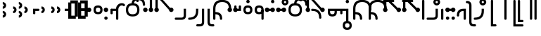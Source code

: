 SplineFontDB: 3.2
FontName: Modern-manJu-Discrete
FullName: Modern manJu discrete
FamilyName: Modern-manJu
Weight: Book
Copyright: Copyright 2023 LLLLL.
Version: 0.7beta
ItalicAngle: 0
UnderlinePosition: -420
UnderlineWidth: 100
Ascent: 1352
Descent: 696
InvalidEm: 0
sfntRevision: 0x00010000
LayerCount: 2
Layer: 0 1 "Back" 1
Layer: 1 1 "Fore" 0
XUID: [1021 520 2022644484 8954717]
StyleMap: 0x0040
FSType: 0
OS2Version: 3
OS2_WeightWidthSlopeOnly: 0
OS2_UseTypoMetrics: 0
CreationTime: 1390402476
ModificationTime: 1689520227
PfmFamily: 17
TTFWeight: 400
TTFWidth: 5
LineGap: 0
VLineGap: 0
Panose: 2 2 6 3 5 4 5 2 3 4
OS2TypoAscent: 2000
OS2TypoAOffset: 0
OS2TypoDescent: -450
OS2TypoDOffset: 0
OS2TypoLinegap: 0
OS2WinAscent: 2000
OS2WinAOffset: 0
OS2WinDescent: 450
OS2WinDOffset: 0
HheadAscent: 2000
HheadAOffset: 0
HheadDescent: -450
HheadDOffset: 0
OS2SubXSize: 2000
OS2SubYSize: 664
OS2SubXOff: 0
OS2SubYOff: 144
OS2SupXSize: 2000
OS2SupYSize: 664
OS2SupXOff: 0
OS2SupYOff: 464
OS2StrikeYSize: 51
OS2StrikeYPos: 264
OS2CapHeight: 1750
OS2XHeight: 740
OS2FamilyClass: 261
OS2Vendor: 'SBT '
OS2CodePages: 001e0101.00000000
OS2UnicodeRanges: 800000a7.1001e408.00020016.00000000
Lookup: 1 0 0 "Single Subs l-m after F" { "Single Subs l-m after F-1"  } []
Lookup: 1 0 0 "Single Subs l-m after ng" { "Single Subs l-m after ng-1"  } []
Lookup: 1 0 0 "Single Subs d before v" { "Single Subs t-d before v-1"  } []
Lookup: 3 0 0 "Single Subs FVS1 force alter" { "td alter"  "Single Subs FVS1 force alter-1"  } []
Lookup: 1 0 0 "Single Subs graphic design" { "short r"  "long y"  } []
Lookup: 1 0 0 "Single Subs DONE f before i-o-u-v" { "Single Subs f before i-o-u-v-1"  } []
Lookup: 1 0 0 "Single Subs DONE little -i" { "Single Subs little -i-1"  } []
Lookup: 1 0 0 "Single Subs zi.fina" { "Single Subs zi.fina-1"  } []
Lookup: 1 0 0 "Single Subs DONE round syllables - vowels" { "dflt vowels"  "final vowels"  } []
Lookup: 1 0 0 "Single Subs DONE round for k'-g'-h'v" { "Single Subs round for k'-g'-h'v-1"  } []
Lookup: 1 0 0 "Single Subs DONE round syllabes - half width" { "consonants"  } []
Lookup: 1 0 0 "Single Subs DONE round syllables - full width g-h-k" { "Single Subs round syllables - full width g-h-k-1"  } []
Lookup: 1 0 0 "Single Subs -k to -k.F" { "Single Subs -k to -k.F-1"  } []
Lookup: 1 0 0 "Single Subs DONE t-d at syllable.init" { "Single Subs t-d-1"  } []
Lookup: 1 0 0 "Single Subs DONE t-k(M)-n at syllable.fina" { "Single Subs t at syllable.fina-1"  } []
Lookup: 1 0 0 "Single Subs o-u.fina for isol syllable" { "Single Subs o-u.fina for isol syllable-1"  } []
Lookup: 1 0 0 "Single Subs DONE e-u to e.bis-u.bis" { "Single Subs e-u after t-d-1"  } []
Lookup: 1 0 0 "Single Sub n for en" { "Single Sub n for en-1"  } []
Lookup: 1 0 0 "Single Subs DONE i-u after vowel" { "Single Subs i-u after vowel-1"  } []
Lookup: 1 0 0 "'isol' Isolated Forms" { "'isol' General Isolated Forms-1"  } ['isol' ('mong' <'dflt' > ) ]
Lookup: 1 0 0 "'init' Initial Forms" { "'init' General Initial Forms-1"  } ['init' ('mong' <'dflt' > ) ]
Lookup: 1 0 0 "'fina' Terminal Forms" { "'fina' General Terminal Forms-1"  } ['fina' ('mong' <'dflt' > ) ]
Lookup: 6 0 0 "'calt' General Contextual Alternates" { "OK f before i-o-u-v"  "OK little i"  "OK i-u after vowel"  "OK t-d at syllable.init"  "OK e-u after t-d-k-g-h"  "OK t-k at syllable.fina"  } ['calt' ('mong' <'dflt' > ) ]
Lookup: 6 0 0 "'calt' k.F at syllable.fina" { "calt vk"  "calt g-k-h-uk"  "calt k'-g'-h' ak"  "calt -ek sauf d"  } ['calt' ('mong' <'dflt' > ) ]
Lookup: 6 4 0 "'calt' Round Syllables" { "calt round - OK half width - kgh"  "calt round - kgh special F half width"  "calt round - kgh special F form dflt"  "calt round - OK half width h'g'h'v"  "calt round - OK half width - bp"  "calt round - OK half width - k'g'h'"  "calt round - OK full width"  "calt round - OK vowels"  } ['calt' ('mong' <'dflt' > ) ]
Lookup: 6 0 0 "'calt' -k.F at word.fina" { "calt vk.fina"  "calt g-k-h-uk.fina"  "calt -ek sauf d.fina"  "calt k'-g'-h'ak.fina"  } ['calt' ('mong' <'dflt' > ) ]
Lookup: 6 0 0 "'calt' Special alters" { "calt dv"  "calt t-d force F"  "calt n.fina in en"  "calt o-u.fina for isol syllable"  "calt Round syllables fina"  "calt special zi.fina"  } ['calt' ('mong' <'dflt' > ) ]
Lookup: 6 0 0 "'calt' graphic design" { "calt l-m after F"  "calt l-m after ng"  "short r for ra-re etc."  "long y in w/f*y"  } ['calt' ('mong' <'dflt' > ) ]
MarkAttachClasses: 1
DEI: 91125
ChainSub2: coverage "calt l-m after ng" 0 0 0 1
 1 1 0
  Coverage: 13 l.dflt m.dflt
  BCoverage: 7 ng.dflt
 1
  SeqLookup: 0 "Single Subs l-m after ng"
EndFPST
ChainSub2: coverage "calt l-m after F" 0 0 0 1
 1 1 0
  Coverage: 13 l.dflt m.dflt
  BCoverage: 49 k.F.dflt b.dflt p.dflt k.prime.dflt k.prime.repl1
 1
  SeqLookup: 0 "Single Subs l-m after F"
EndFPST
ChainSub2: coverage "calt dv" 0 0 0 1
 1 0 1
  Coverage: 30 d.dflt d.init d.F.dflt d.repl1
  FCoverage: 27 v.dlft v.init v.fina v.isol
 1
  SeqLookup: 0 "Single Subs d before v"
EndFPST
ChainSub2: coverage "calt t-d force F" 0 0 0 1
 1 0 1
  Coverage: 27 t.dflt t.init d.dflt d.init
  FCoverage: 4 FVS1
 1
  SeqLookup: 0 "Single Subs FVS1 force alter"
EndFPST
ChainSub2: coverage "calt round - kgh special F half width" 0 0 0 1
 2 0 1
  Coverage: 56 k.dflt k.init k.fina k.repl2 g.dflt g.init h.dflt h.init
  Coverage: 4 FVS1
  FCoverage: 72 o.dflt o.init o.fina o.F.fina o.isol o.repl1 v.dlft v.init v.fina v.isol
 2
  SeqLookup: 0 "Single Subs DONE round syllabes - half width"
  SeqLookup: 1 "Single Subs FVS1 force alter"
EndFPST
ChainSub2: coverage "calt round - kgh special F form dflt" 0 0 0 1
 1 0 1
  Coverage: 56 k.dflt k.init k.fina k.repl2 g.dflt g.init h.dflt h.init
  FCoverage: 4 FVS1
 1
  SeqLookup: 0 "Single Subs DONE round syllables - full width g-h-k"
EndFPST
ChainSub2: coverage "short r for ra-re etc." 0 0 0 1
 1 0 1
  Coverage: 13 r.init r.dflt
  FCoverage: 69 a.dflt e.dflt s.dflt x.dflt k.dflt g.dflt h.dflt l.dflt m.dflt q.dflt
 1
  SeqLookup: 0 "Single Subs graphic design"
EndFPST
ChainSub2: coverage "OK f before i-o-u-v" 0 0 0 1
 1 0 1
  Coverage: 13 f.dflt f.init
  FCoverage: 226 i.dflt i.init i.fina i.F.fina i.isol i.repl1 i.repl2 o.dflt o.init o.fina o.F.fina o.isol o.repl1 u.dflt u.init u.fina u.F.dflt u.F.fina u.isol u.repl1 u.bis.dflt u.bis.fina u.bis.F.fina u.bis.repl1 v.dlft v.init v.fina v.isol
 1
  SeqLookup: 0 "Single Subs DONE f before i-o-u-v"
EndFPST
ChainSub2: coverage "long y in w/f*y" 0 0 0 1
 1 2 0
  Coverage: 6 y.dflt
  BCoverage: 40 a.dflt e.dflt e.F.dflt e.bis.dflt i.dflt
  BCoverage: 35 f.dflt f.init f.repl1 w.dflt w.init
 1
  SeqLookup: 0 "Single Subs graphic design"
EndFPST
ChainSub2: coverage "OK little i" 0 0 0 1
 1 1 0
  Coverage: 20 i.dflt i.isol i.init
  BCoverage: 12 NoBreakSpace
 1
  SeqLookup: 0 "Single Subs DONE little -i"
EndFPST
ChainSub2: coverage "calt special zi.fina" 0 0 0 1
 1 1 0
  Coverage: 6 i.fina
  BCoverage: 13 z.dflt z.init
 1
  SeqLookup: 0 "Single Subs zi.fina"
EndFPST
ChainSub2: coverage "calt round - OK half width h'g'h'v" 0 0 0 1
 1 0 1
  Coverage: 122 k.prime.dflt k.prime.init k.prime.F.dflt g.prime.dflt g.prime.init g.prime.F.dflt h.prime.dflt h.prime.init h.prime.F.dflt
  FCoverage: 27 v.dlft v.init v.fina v.isol
 1
  SeqLookup: 0 "Single Subs DONE round for k'-g'-h'v"
EndFPST
ChainSub2: coverage "calt vk.fina" 0 0 0 1
 1 1 0
  Coverage: 6 k.fina
  BCoverage: 6 v.dlft
 1
  SeqLookup: 0 "Single Subs -k to -k.F"
EndFPST
ChainSub2: coverage "calt g-k-h-uk.fina" 0 0 0 1
 1 2 0
  Coverage: 6 k.fina
  BCoverage: 10 u.bis.dflt
  BCoverage: 23 k.repl1 g.repl1 h.repl1
 1
  SeqLookup: 0 "Single Subs -k to -k.F"
EndFPST
ChainSub2: coverage "calt vk" 0 0 0 1
 1 1 0
  Coverage: 7 k.repl2
  BCoverage: 13 v.dlft v.init
 1
  SeqLookup: 0 "Single Subs -k to -k.F"
EndFPST
ChainSub2: coverage "calt g-k-h-uk" 0 0 0 1
 1 2 0
  Coverage: 7 k.repl2
  BCoverage: 10 u.bis.dflt
  BCoverage: 92 k.dflt k.init k.F.dflt k.repl1 g.dflt g.init g.F.dflt g.repl1 h.dflt h.init h.F.dflt h.repl1
 1
  SeqLookup: 0 "Single Subs -k to -k.F"
EndFPST
ChainSub2: coverage "calt -ek sauf d" 0 0 0 1
 1 2 0
  Coverage: 7 k.repl2
  BCoverage: 17 e.dflt e.bis.dflt
  BCoverage: 582 n.dflt n.init s.dflt s.init x.dflt x.init k.dflt k.init k.F.dflt k.repl1 g.dflt g.init g.F.dflt g.repl1 h.dflt h.init h.F.dflt h.repl1 l.dflt l.init m.dflt m.init q.dflt q.init q.repl1 j.dflt j.repl1 j.repl2 y.dflt y.init y.repl1 r.dflt r.init r.repl1 r.prime.dflt r.prime.init f.dflt f.init f.repl1 f.repl2 w.dflt w.init c.dflt c.init z.dflt z.init t.dflt t.init t.repl1 b.dflt b.init b.F.dflt p.dflt p.init p.F.dflt k.prime.dflt k.prime.init k.prime.F.dflt k.prime.repl1 g.prime.dflt g.prime.init g.prime.F.dflt g.prime.repl1 h.prime.dflt h.prime.init h.prime.F.dflt h.prime.repl1
 1
  SeqLookup: 0 "Single Subs -k to -k.F"
EndFPST
ChainSub2: coverage "calt -ek sauf d.fina" 0 0 0 1
 1 2 0
  Coverage: 6 k.fina
  BCoverage: 17 e.dflt e.bis.dflt
  BCoverage: 589 n.dflt n.init s.dflt s.init x.dflt x.init k.dflt k.init k.F.dflt k.repl1 g.dflt g.init g.F.dflt g.repl1 h.dflt h.init h.F.dflt h.repl1 l.dflt l.init m.dflt m.init q.dflt q.init q.repl1 j.dflt j.init j.repl1 j.repl2 y.dflt y.init y.repl1 r.dflt r.init r.repl1 r.prime.dflt r.prime.init f.dflt f.init f.repl1 f.repl2 w.dflt w.init c.dflt c.init z.dflt z.init t.dflt t.init t.repl1 b.dflt b.init b.F.dflt p.dflt p.init p.F.dflt k.prime.dflt k.prime.init k.prime.F.dflt k.prime.repl1 g.prime.dflt g.prime.init g.prime.F.dflt g.prime.repl1 h.prime.dflt h.prime.init h.prime.F.dflt h.prime.repl1
 1
  SeqLookup: 0 "Single Subs -k to -k.F"
EndFPST
ChainSub2: coverage "calt k'-g'-h'ak.fina" 0 0 0 1
 1 2 0
  Coverage: 6 k.fina
  BCoverage: 6 a.dflt
  BCoverage: 164 k.prime.dflt k.prime.init k.prime.F.dflt k.prime.repl1 g.prime.dflt g.prime.init g.prime.F.dflt g.prime.repl1 h.prime.dflt h.prime.init h.prime.F.dflt h.prime.repl1
 1
  SeqLookup: 0 "Single Subs -k to -k.F"
EndFPST
ChainSub2: coverage "calt k'-g'-h' ak" 0 0 0 1
 1 2 0
  Coverage: 7 k.repl2
  BCoverage: 6 a.dflt
  BCoverage: 164 k.prime.dflt k.prime.init k.prime.F.dflt k.prime.repl1 g.prime.dflt g.prime.init g.prime.F.dflt g.prime.repl1 h.prime.dflt h.prime.init h.prime.F.dflt h.prime.repl1
 1
  SeqLookup: 0 "Single Subs -k to -k.F"
EndFPST
ChainSub2: coverage "calt round - OK half width - k'g'h'" 0 0 0 1
 1 0 1
  Coverage: 164 k.prime.dflt k.prime.init k.prime.F.dflt k.prime.repl1 g.prime.dflt g.prime.init g.prime.F.dflt g.prime.repl1 h.prime.dflt h.prime.init h.prime.F.dflt h.prime.repl1
  FCoverage: 145 o.dflt o.init o.fina o.F.fina o.isol o.repl1 u.dflt u.init u.fina u.F.dflt u.F.fina u.isol u.repl1 u.bis.dflt u.bis.fina u.bis.F.fina u.bis.repl1
 1
  SeqLookup: 0 "Single Subs DONE round syllabes - half width"
EndFPST
ChainSub2: coverage "calt round - OK half width - bp" 0 0 0 1
 1 0 1
  Coverage: 27 b.dflt b.init p.dflt p.init
  FCoverage: 173 o.dflt o.init o.fina o.F.fina o.isol o.repl1 u.dflt u.init u.fina u.F.dflt u.F.fina u.isol u.repl1 u.bis.dflt u.bis.fina u.bis.F.fina u.bis.repl1 v.dlft v.init v.fina v.isol
 1
  SeqLookup: 0 "Single Subs DONE round syllabes - half width"
EndFPST
ChainSub2: coverage "calt round - OK full width" 0 0 0 1
 1 0 1
  Coverage: 92 k.dflt k.init k.F.dflt k.repl1 g.dflt g.init g.F.dflt g.repl1 h.dflt h.init h.F.dflt h.repl1
  FCoverage: 125 e.dflt e.init e.fina e.F.dflt e.F.fina e.isol e.bis.dflt e.bis.fina e.bis.F.fina i.dflt i.init i.fina i.F.fina i.isol i.repl1
 1
  SeqLookup: 0 "Single Subs DONE round syllables - full width g-h-k"
EndFPST
ChainSub2: coverage "calt round - OK vowels" 0 0 0 1
 1 1 0
  Coverage: 316 a.dflt a.init a.fina a.F.fina a.isol e.dflt e.init e.fina e.F.dflt e.F.fina e.isol e.bis.dflt e.bis.fina e.bis.F.fina i.dflt i.init i.fina i.F.fina i.isol i.repl1 i.repl2 o.dflt o.init o.fina o.F.fina o.isol o.repl1 u.dflt u.init u.fina u.F.dflt u.F.fina u.isol u.repl1 u.bis.dflt u.bis.fina u.bis.F.fina u.bis.repl1
  BCoverage: 261 k.F.dflt k.repl1 g.F.dflt g.repl1 h.F.dflt h.repl1 b.dflt b.init b.F.dflt p.dflt p.init p.F.dflt k.prime.dflt k.prime.init k.prime.F.dflt k.prime.repl1 g.prime.dflt g.prime.init g.prime.F.dflt g.prime.repl1 h.prime.dflt h.prime.init h.prime.F.dflt h.prime.repl1
 1
  SeqLookup: 0 "Single Subs DONE round syllables - vowels"
EndFPST
ChainSub2: coverage "calt round - OK half width - kgh" 0 0 0 1
 1 0 1
  Coverage: 41 k.dflt k.init g.dflt g.init h.dflt h.init
  FCoverage: 100 u.dflt u.init u.fina u.F.dflt u.F.fina u.isol u.repl1 u.bis.dflt u.bis.fina u.bis.F.fina u.bis.repl1
 1
  SeqLookup: 0 "Single Subs DONE round syllabes - half width"
EndFPST
ChainSub2: coverage "calt Round syllables fina" 0 0 0 1
 1 1 0
  Coverage: 74 a.fina e.fina e.F.fina e.bis.fina i.fina o.fina u.fina u.F.fina u.bis.fina
  BCoverage: 261 k.F.dflt k.repl1 g.F.dflt g.repl1 h.F.dflt h.repl1 b.dflt b.init b.F.dflt p.dflt p.init p.F.dflt k.prime.dflt k.prime.init k.prime.F.dflt k.prime.repl1 g.prime.dflt g.prime.init g.prime.F.dflt g.prime.repl1 h.prime.dflt h.prime.init h.prime.F.dflt h.prime.repl1
 0
EndFPST
ChainSub2: coverage "OK t-k at syllable.fina" 0 0 0 1
 1 0 1
  Coverage: 20 n.dflt k.dflt t.dflt
  FCoverage: 454 n.dflt s.dflt x.dflt k.dflt k.F.dflt k.repl1 g.dflt g.F.dflt g.repl1 h.dflt h.F.dflt h.repl1 l.dflt l.F.dflt m.dflt m.F.dflt q.dflt q.repl1 j.dflt j.repl1 y.dflt y.repl1 r.dflt r.repl1 r.prime.dflt f.dflt w.dflt c.dflt z.dflt t.dflt t.F.dflt d.dflt d.F.dflt b.dflt b.F.dflt p.dflt p.F.dflt k.prime.dflt k.prime.init k.prime.F.dflt k.prime.repl1 g.prime.dflt g.prime.init g.prime.F.dflt g.prime.repl1 h.prime.dflt h.prime.init h.prime.F.dflt h.prime.repl1
 1
  SeqLookup: 0 "Single Subs DONE t-k(M)-n at syllable.fina"
EndFPST
ChainSub2: coverage "OK e-u after t-d-k-g-h" 0 0 0 1
 1 1 0
  Coverage: 71 e.dflt e.fina e.F.dflt e.F.fina u.dflt u.fina u.F.dflt u.F.fina u.repl1
  BCoverage: 291 k.dflt k.init k.F.dflt k.repl1 g.dflt g.init g.F.dflt g.repl1 h.dflt h.init h.F.dflt h.repl1 t.F.dflt t.repl1 d.F.dflt d.repl1 k.prime.dflt k.prime.init k.prime.F.dflt k.prime.repl1 g.prime.dflt g.prime.init g.prime.F.dflt g.prime.repl1 h.prime.dflt h.prime.init h.prime.F.dflt h.prime.repl1
 1
  SeqLookup: 0 "Single Subs DONE e-u to e.bis-u.bis"
EndFPST
ChainSub2: coverage "OK t-d at syllable.init" 0 0 0 1
 1 0 1
  Coverage: 27 t.dflt t.init d.dflt d.init
  FCoverage: 99 e.dflt e.init e.fina e.F.dflt e.F.fina e.isol u.dflt u.init u.fina u.F.dflt u.F.fina u.isol u.repl1
 1
  SeqLookup: 0 "Single Subs DONE t-d at syllable.init"
EndFPST
ChainSub2: coverage "calt n.fina in en" 0 0 0 1
 1 1 0
  Coverage: 6 n.fina
  BCoverage: 6 e.init
 1
  SeqLookup: 0 "Single Sub n for en"
EndFPST
ChainSub2: coverage "OK i-u after vowel" 0 0 0 1
 1 1 0
  Coverage: 28 i.dflt u.dflt u.fina u.repl1
  BCoverage: 344 a.dflt a.init a.fina a.F.fina a.isol e.dflt e.init e.fina e.F.dflt e.F.fina e.isol e.bis.dflt e.bis.fina e.bis.F.fina i.dflt i.init i.fina i.F.fina i.isol i.repl1 i.repl2 o.dflt o.init o.fina o.F.fina o.isol o.repl1 u.dflt u.init u.fina u.F.dflt u.F.fina u.isol u.repl1 u.bis.dflt u.bis.fina u.bis.F.fina u.bis.repl1 v.dlft v.init v.fina v.isol
 1
  SeqLookup: 0 "Single Subs DONE i-u after vowel"
EndFPST
ChainSub2: coverage "calt o-u.fina for isol syllable" 0 0 0 1
 1 1 0
  Coverage: 24 o.fina u.fina u.bis.fina
  BCoverage: 170 n.init s.init x.init k.init g.init h.init l.init m.init q.init j.init j.repl2 y.init r.init r.prime.init f.init f.repl2 w.init c.init z.init t.init t.repl1 d.init d.repl1
 1
  SeqLookup: 0 "Single Subs o-u.fina for isol syllable"
EndFPST
LangName: 1033
GaspTable: 3 8 2 17 1 65535 3 0
Encoding: Custom
UnicodeInterp: none
NameList: AGL For New Fonts
DisplaySize: -72
AntiAlias: 1
FitToEm: 1
WinInfo: 144 8 9
BeginPrivate: 0
EndPrivate
Grid
80.999997586 2376 m 0
 80.999997586 -1720 l 1024
-2048 656 m 0
 4096 656 l 1024
  Named: "Real Baseline"
EndSplineSet
TeXData: 1 0 0 346030 173015 115343 0 -1048576 115343 783286 444596 497025 792723 393216 433062 380633 303038 157286 324010 404750 52429 2506097 1059062 262144
AnchorClass2: "Anchor-0""" 
BeginChars: 304 305

StartChar: a.dflt
Encoding: 0 6176 0
Width: 410
VWidth: 4095
Flags: W
LayerCount: 2
Fore
SplineSet
-82 656 m 132,-1,1
 -82 723 -82 723 -33.7001953125 771 c 132,-1,2
 14.599609375 819 14.599609375 819 82.0185546875 819 c 132,-1,3
 149.4375 819 149.4375 819 197.737304688 771 c 132,-1,4
 246.037109375 723 246.037109375 723 246.037109375 656 c 132,-1,5
 246.037109375 589 246.037109375 589 197.737304688 541 c 132,-1,6
 149.4375 493 149.4375 493 82.0185546875 493 c 132,-1,7
 14.599609375 493 14.599609375 493 -33.7001953125 541 c 132,-1,0
 -82 589 -82 589 -82 656 c 132,-1,1
EndSplineSet
Substitution2: "'isol' General Isolated Forms-1" a.isol
Substitution2: "'fina' General Terminal Forms-1" a.fina
Substitution2: "'init' General Initial Forms-1" a.init
EndChar

StartChar: a.init
Encoding: 1 -1 1
Width: 1309
VWidth: 4095
Flags: W
LayerCount: 2
Fore
SplineSet
1096.71875 541 m 128,-1,1
 1048.41894531 493 1048.41894531 493 969.457879285 493 c 128,-1,2
 890.496813258 493 890.496813258 493 840.970810027 571 c 1,3,-1
 713.529189973 571 l 1,4,5
 664 493 664 493 585.042120715 493 c 128,-1,6
 506 493 506 493 457.5 541 c 128,-1,7
 409 589 409 589 409 668.5 c 128,-1,8
 409 748 409 748 489.968073942 796.392878249 c 1,9,10
 476 996 476 996 359.547409318 1112.45259068 c 128,-1,11
 243 1229 243 1229 0 1228 c 0,12,13
 -81 1228 -81 1228 -81 1310 c 128,-1,14
 -81 1392 -81 1392 0 1392 c 0,15,16
 624 1392 624 1392 654.41794161 797.94449178 c 1,17,18
 694 775 694 775 717.153510351 735 c 1,19,-1
 837.346489649 735 l 1,20,21
 885.541752893 819 885.541752893 819 981 819 c 0,22,23
 1048.41894531 819 1048.41894531 819 1096.71875 771 c 128,-1,24
 1145.01855469 723 1145.01855469 723 1145.01855469 656 c 128,-1,0
 1145.01855469 589 1145.01855469 589 1096.71875 541 c 128,-1,1
EndSplineSet
Validated: 33
EndChar

StartChar: a.fina
Encoding: 2 -1 2
Width: 1227
VWidth: 4095
Flags: W
LayerCount: 2
Fore
SplineSet
571.387695312 1886.84960938 m 0,0,1
 1226 1887 1226 1887 1227 1230.5 c 128,-1,2
 1228 574 1228 574 571 574 c 2,3,-1
 2 574 l 1,4,-1
 0.3876953125 574.000976562 l 1,5,-1
 0 574 l 2,6,7
 -34 574 -34 574 -58 598.5 c 128,-1,8
 -82 623 -82 623 -82 656 c 128,-1,9
 -82 689 -82 689 -57.5 713.5 c 128,-1,10
 -33 738 -33 738 0 738 c 0,11,12
 3 738 3 738 5.0791015625 737.849609375 c 2,13,-1
 571.387695312 737.849609375 l 2,14,15
 1063 738 1063 738 1063 1230 c 128,-1,16
 1063 1722 1063 1722 571.387695312 1722.84960938 c 0,17,18
 490 1723 490 1723 491 1805 c 128,-1,19
 492 1887 492 1887 571.387695312 1886.84960938 c 0,0,1
EndSplineSet
Validated: 33
Substitution2: "final vowels" a.F.fina
EndChar

StartChar: EmptyMark
Encoding: 3 -1 3
Width: 704
Flags: W
LayerCount: 2
Fore
SplineSet
224 580 m 1,0,-1
 224 330 l 1,1,-1
 474 330 l 1,2,-1
 474 580 l 1,3,-1
 224 580 l 1,0,-1
154 808 m 1,4,-1
 704 808 l 1,5,-1
 704 258 l 1,6,-1
 550 258 l 1,7,-1
 550 106 l 1,8,-1
 0 106 l 1,9,-1
 0 656 l 1,10,-1
 154 656 l 1,11,-1
 154 808 l 1,4,-1
EndSplineSet
Validated: 1
EndChar

StartChar: a.F.fina
Encoding: 4 -1 4
Width: 1230
VWidth: 4095
Flags: W
LayerCount: 2
Fore
SplineSet
574 735 m 6,0,1
 1230 736.100585938 1230 736.100585938 1230 82.55078125 c 132,-1,2
 1230 -571 1230 -571 574 -571 c 4,3,4
 490 -571 490 -571 489 -490 c 132,-1,5
 488 -409 488 -409 574 -409 c 4,6,7
 1066 -409 1066 -409 1066 83 c 132,-1,8
 1066 575 1066 575 574 571 c 5,9,-1
 222.047851562 571 l 5,10,11
 172.521484375 493 172.521484375 493 93.560546875 493 c 132,-1,12
 14.599609375 493 14.599609375 493 -33.7001953125 541 c 132,-1,13
 -82 589 -82 589 -82 656 c 132,-1,14
 -82 723 -82 723 -33.7001953125 771 c 132,-1,15
 14.599609375 819 14.599609375 819 82.0185546875 819 c 4,16,17
 177.962890625 819 177.962890625 819 226.005859375 734.416015625 c 5,18,-1
 574 735 l 6,0,1
EndSplineSet
Validated: 33
EndChar

StartChar: a.isol
Encoding: 5 -1 5
Width: 1803
Flags: W
LayerCount: 2
Fore
SplineSet
492 514.103183934 m 1,0,1
 408.981445312 562.370235296 408.981445312 562.370235296 408.981445312 655.218575406 c 128,-1,2
 408.981445312 748.066915516 408.981445312 748.066915516 490.086818124 796.766327911 c 1,3,4
 461.31962381 1228 461.31962381 1228 0 1228 c 0,5,6
 -81 1228 -81 1228 -81 1310 c 128,-1,7
 -81 1392 -81 1392 0 1392 c 0,8,9
 623.942421119 1392 623.942421119 1392 654.433402008 797.643908067 c 1,10,11
 694.010943816 774.463952698 694.010943816 774.463952698 716.653510351 735 c 1,12,-1
 1148.5 735 l 2,13,14
 1641 735 1641 735 1641 1230.5 c 0,15,16
 1641 1720 1641 1720 1148 1720 c 0,17,18
 1063 1720 1063 1720 1063 1805 c 0,19,20
 1063 1884 1063 1884 1148 1884 c 0,21,22
 1805 1882 1805 1882 1805 1226.5 c 128,-1,23
 1805 571 1805 571 1148 571 c 2,24,-1
 713.029189973 571 l 1,25,26
 663.503186742 493 663.503186742 493 573 493 c 0,27,28
 529.653581377 493 529.653581377 493 494.210507037 512.841923494 c 1,29,-1
 492 492 l 1,30,-1
 492 514.103183934 l 1,0,1
EndSplineSet
Validated: 1
EndChar

StartChar: e.dflt
Encoding: 8 6237 6
Width: 410
VWidth: 4095
Flags: W
LayerCount: 2
Fore
SplineSet
-82 656 m 128,-1,1
 -82 723 -82 723 -33.7001953125 771 c 128,-1,2
 14.599609375 819 14.599609375 819 82.0185546875 819 c 128,-1,3
 149.4375 819 149.4375 819 197.737304688 771 c 128,-1,4
 246.037109375 723 246.037109375 723 246.037109375 656 c 128,-1,5
 246.037109375 589 246.037109375 589 197.737304688 541 c 128,-1,6
 149.4375 493 149.4375 493 82.0185546875 493 c 128,-1,7
 14.599609375 493 14.599609375 493 -33.7001953125 541 c 128,-1,0
 -82 589 -82 589 -82 656 c 128,-1,1
176 1356 m 0,8,9
 210 1322 210 1322 210.840820312 1271.15917969 c 0,10,11
 212 1220 212 1220 176 1184 c 1,12,13
 151 1151 151 1151 81.7861328125 1149.33984375 c 0,14,15
 11 1148 11 1148 -24 1225 c 0,16,17
 -31 1240 -31 1240 -32 1269 c 0,18,19
 -32 1347 -32 1347 45 1384 c 1,20,21
 124 1408 124 1408 176 1356 c 0,8,9
EndSplineSet
Validated: 33
Substitution2: "dflt vowels" e.F.dflt
Substitution2: "Single Subs e-u after t-d-1" e.bis.dflt
Substitution2: "'isol' General Isolated Forms-1" e.isol
Substitution2: "'fina' General Terminal Forms-1" e.fina
Substitution2: "'init' General Initial Forms-1" e.init
EndChar

StartChar: e.init
Encoding: 9 -1 7
Width: 1311
VWidth: 4095
Flags: W
LayerCount: 2
Fore
SplineSet
409.481445312 656 m 128,-1,1
 409.481445312 723 409.481445312 723 457.78125 771 c 0,2,3
 476.080770545 789.185932466 476.080770545 789.185932466 497.124751945 800.481695355 c 1,4,5
 499.0602887 973.785758173 499.0602887 973.785758173 371.03014435 1101.39287909 c 128,-1,6
 243 1229 243 1229 0 1228 c 0,7,8
 -81 1228 -81 1228 -81 1310 c 128,-1,9
 -81 1392 -81 1392 0 1392 c 0,10,11
 623.784627954 1392 623.784627954 1392 654.41794161 797.94449178 c 1,12,13
 737.518554688 749.696966353 737.518554688 749.696966353 737.518554688 656 c 0,14,15
 737.518554688 589 737.518554688 589 689.21875 541 c 128,-1,16
 640.918945312 493 640.918945312 493 573.5 493 c 128,-1,17
 506.081054688 493 506.081054688 493 457.78125 541 c 128,-1,0
 409.481445312 589 409.481445312 589 409.481445312 656 c 128,-1,1
EndSplineSet
Validated: 33
Substitution2: "dflt vowels" e.F.dflt
EndChar

StartChar: e.fina
Encoding: 10 -1 8
Width: 1309
VWidth: 4095
Flags: W
LayerCount: 2
Back
SplineSet
0 653 m 132,-1,1
 0 687 0 687 24 711 c 132,-1,2
 48 735 48 735 82 735 c 132,-1,3
 116 735 116 735 140 711 c 132,-1,4
 164 687 164 687 164 653 c 132,-1,5
 164 619 164 619 140 595 c 132,-1,6
 116 571 116 571 82 571 c 132,-1,7
 48 571 48 571 24 595 c 132,-1,0
 0 619 0 619 0 653 c 132,-1,1
EndSplineSet
Fore
SplineSet
770 1315 m 1,0,1
 794.266601562 1235.26660156 794.266601562 1235.26660156 743 1184 c 1,2,3
 717.459960938 1150.47949219 717.459960938 1150.47949219 657.444335938 1149.23925781 c 128,-1,4
 597.428710938 1148 597.428710938 1148 570 1184 c 1,5,6
 535 1210.66699219 535 1210.66699219 535 1278.02929688 c 128,-1,7
 535 1345.39160156 535 1345.39160156 609 1384 c 0,8,9
 630 1391 630 1391 653 1392 c 0,10,11
 736.120117188 1392 736.120117188 1392 770 1315 c 1,0,1
0 653 m 128,-1,13
 0 687 0 687 24 711 c 128,-1,14
 48 735 48 735 82 735 c 2,15,-1
 653 735 l 2,16,17
 1145 735 1145 735 1145 1229.4921875 c 128,-1,18
 1145 1723.98339844 1145 1723.98339844 653 1720 c 0,19,20
 572 1720 572 1720 573 1803 c 128,-1,21
 574 1886 574 1886 653 1884 c 0,22,23
 1308 1884 1308 1884 1309 1227.5 c 128,-1,24
 1310 571 1310 571 653 571 c 2,25,-1
 82 571 l 2,26,27
 48 571 48 571 24 595 c 128,-1,12
 0 619 0 619 0 653 c 128,-1,13
EndSplineSet
Substitution2: "Single Subs e-u after t-d-1" e.bis.fina
Substitution2: "final vowels" e.F.fina
EndChar

StartChar: e.F.fina
Encoding: 12 -1 9
Width: 1311
VWidth: 4095
Flags: W
LayerCount: 2
Fore
SplineSet
-404 1849 m 1
 -327.027027027 1772.02702703 -327.027027027 1772.02702703 -404 1671 c 0
 -420 1655 -420 1655 -444 1648 c 1
 -467 1636 -467 1636 -503.8125 1636 c 0
 -540.625 1636 -540.625 1636 -580 1671 c 1
 -596 1692 -596 1692 -604 1715 c 1
 -616 1736 -616 1736 -617 1759 c 0
 -617 1782 -617 1782 -604 1808 c 1
 -597 1831 -597 1831 -580 1849 c 1
 -559 1865 -559 1865 -541 1876 c 1
 -461.887931035 1900.07758621 -461.887931035 1900.07758621 -404 1849 c 1
EndSplineSet
Refer: 4 -1 S 1 0 0 1 0 0 2
Validated: 33
Substitution2: "Single Subs e-u after t-d-1" e.bis.F.fina
EndChar

StartChar: e.bis.dflt
Encoding: 16 -1 10
Width: 410
VWidth: 4095
Flags: W
LayerCount: 2
Fore
Refer: 0 6176 N 1 0 0 1 0 0 2
Substitution2: "'fina' General Terminal Forms-1" e.bis.fina
EndChar

StartChar: NameMe.17
Encoding: 17 -1 11
Width: 704
Flags: W
LayerCount: 2
Fore
Refer: 3 -1 N 1 0 0 1 0 0 2
Validated: 1
EndChar

StartChar: e.bis.fina
Encoding: 18 -1 12
Width: 1227
VWidth: 4095
Flags: W
LayerCount: 2
Fore
Refer: 2 -1 N 1 0 0 1 0 0 2
Validated: 1
Substitution2: "final vowels" e.bis.F.fina
EndChar

StartChar: NameMe.19
Encoding: 19 -1 13
Width: 704
Flags: W
LayerCount: 2
Fore
Refer: 3 -1 N 1 0 0 1 0 0 2
Validated: 1
EndChar

StartChar: e.bis.F.fina
Encoding: 20 -1 14
Width: 1311
VWidth: 4095
Flags: W
LayerCount: 2
Fore
Refer: 4 -1 N 1 0 0 1 0 0 2
Validated: 1
EndChar

StartChar: NameMe.21
Encoding: 21 -1 15
Width: 704
Flags: W
LayerCount: 2
Fore
Refer: 3 -1 N 1 0 0 1 0 0 2
Validated: 1
EndChar

StartChar: NameMe.22
Encoding: 22 -1 16
Width: 704
Flags: W
LayerCount: 2
Fore
Refer: 3 -1 N 1 0 0 1 0 0 2
Validated: 1
EndChar

StartChar: NameMe.23
Encoding: 23 -1 17
Width: 704
Flags: W
LayerCount: 2
Fore
Refer: 3 -1 N 1 0 0 1 0 0 2
Validated: 1
EndChar

StartChar: i.dflt
Encoding: 24 6259 18
Width: 328
VWidth: 4095
Flags: W
LayerCount: 2
Fore
SplineSet
0 656 m 128,-1,1
 0 690 0 690 24 714 c 128,-1,2
 48 738 48 738 82 738 c 128,-1,3
 116 738 116 738 140 714 c 128,-1,4
 164 690 164 690 164 656 c 128,-1,5
 164 622 164 622 140 598 c 128,-1,6
 116 574 116 574 82 574 c 128,-1,7
 48 574 48 574 24 598 c 128,-1,0
 0 622 0 622 0 656 c 128,-1,1
164 656 m 1,8,-1
 164 0 l 2,9,10
 164 -81 164 -81 82 -81 c 128,-1,11
 0 -81 0 -81 0 0 c 2,12,-1
 0 656 l 1,13,-1
 164 656 l 1,8,-1
EndSplineSet
Substitution2: "Single Subs little -i-1" i.fina
Substitution2: "'init' General Initial Forms-1" i.init
Substitution2: "'fina' General Terminal Forms-1" i.fina
Substitution2: "'isol' General Isolated Forms-1" i.isol
Substitution2: "Single Subs i-u after vowel-1" i.repl1
EndChar

StartChar: i.init
Encoding: 25 -1 19
Width: 1227
VWidth: 4095
Flags: W
LayerCount: 2
Fore
SplineSet
899 656 m 128,-1,1
 899 690 899 690 923 714 c 128,-1,2
 947 738 947 738 981 738 c 128,-1,3
 1015 738 1015 738 1039 714 c 128,-1,4
 1063 690 1063 690 1063 656 c 128,-1,5
 1063 622 1063 622 1039 598 c 128,-1,6
 1015 574 1015 574 981 574 c 128,-1,7
 947 574 947 574 923 598 c 128,-1,0
 899 622 899 622 899 656 c 128,-1,1
  Spiro
    899 656 o
    905 687.5 o
    923 714 o
    949.5 732 o
    981 738 o
    1012.5 732 o
    1039 714 o
    1057 687.5 o
    1063 656 o
    1057 624.5 o
    1039 598 o
    1012.5 580 o
    981 574 o
    949.5 580 o
    923 598 o
    905 624.5 o
    0 0 z
  EndSpiro
1015 700 m 128,-1,9
 1015 700 1015 700 1063 659 c 0,10,11
 1063 659 1063 659 1063 0 c 2,12,13
 1063 -81 1063 -81 981 -81 c 128,-1,14
 899 -81 899 -81 899 0 c 2,15,-1
 899 517.689453125 l 1,16,17
 899 574 899 574 899 574 c 1,18,-1
 713.529296875 574 l 1,19,20
 664 496 664 496 585 496 c 128,-1,21
 506 496 506 496 457.78125 544 c 0,22,23
 409 592 409 592 409.481445312 671.28125 c 0,24,25
 409 751 409 751 489.967773438 799.392578125 c 1,26,27
 476 999 476 999 359.5 1114 c 128,-1,28
 243 1229 243 1229 0 1228 c 0,29,30
 -81 1228 -81 1228 -81 1310 c 128,-1,31
 -81 1392 -81 1392 0 1392 c 0,32,33
 624 1392 624 1392 654.41796875 800.944335938 c 1,34,35
 694 778 694 778 717.153320312 738 c 1,36,-1
 981 738 l 0,37,38
 1015 700 1015 700 1015 700 c 128,-1,9
  Spiro
    1015 700 o
    1063 659 o
    1063 0 ]
    1042.5 -60.75 o
    981 -81 o
    919.5 -60.75 o
    899 0 [
    899 517.689 v
    899 574 v
    713.529 574 v
    656.632 515.5 o
    585 496 o
    513.695 508 o
    457.781 544 o
    421.316 599.82 o
    409.481 671.281 o
    429.362 743.168 o
    489.968 799.393 v
    450.367 977.848 o
    359.5 1114 o
    211.375 1200 o
    0 1228 o
    -60.75 1248.5 o
    -81 1310 o
    -60.75 1371.5 o
    0 1392 o
    475.604 1244.24 o
    654.418 800.944 v
    689.893 773.736 o
    717.153 738 v
    981 738 [
    0 0 z
  EndSpiro
EndSplineSet
Substitution2: "Single Subs little -i-1" i.fina
EndChar

StartChar: i.fina
Encoding: 26 -1 20
Width: 899
VWidth: 4095
Flags: W
LayerCount: 2
Fore
SplineSet
735 656 m 0,0,1
 735 980.024390244 735 980.024390244 409 984 c 0,2,3
 328 984 328 984 246 901 c 128,-1,4
 164 818 164 818 164 656 c 2,5,-1
 164 0 l 2,6,7
 164 -81 164 -81 82 -81 c 128,-1,8
 0 -81 0 -81 0 0 c 2,9,-1
 0 735 l 2,10,11
 0 899 0 899 125 1024 c 0,12,13
 245 1149 245 1149 409 1148 c 0,14,15
 899 1148 899 1148 899 656 c 0,16,17
 899 573 899 573 820 571 c 0,18,19
 737 571 737 571 735 656 c 0,0,1
EndSplineSet
Validated: 33
Substitution2: "Single Subs zi.fina-1" i.repl2
Substitution2: "final vowels" i.F.fina
EndChar

StartChar: NameMe.19
Encoding: 27 -1 21
Width: 704
Flags: W
LayerCount: 2
Fore
Refer: 3 -1 N 1 0 0 1 0 0 2
Validated: 1
EndChar

StartChar: i.F.fina
Encoding: 28 -1 22
Width: 818
VWidth: 4095
Flags: W
LayerCount: 2
Fore
SplineSet
0 653 m 128,-1,1
 0 687 0 687 24 711 c 128,-1,2
 48 735 48 735 82 735 c 128,-1,3
 116 735 116 735 140 711 c 128,-1,4
 164 687 164 687 164 653 c 128,-1,5
 164 619 164 619 140 595 c 128,-1,6
 116 571 116 571 82 571 c 128,-1,7
 48 571 48 571 24 595 c 128,-1,0
 0 619 0 619 0 653 c 128,-1,1
656 81 m 0,8,9
 656 571 656 571 164 571 c 0,10,11
 160 571 160 571 162 547.5 c 128,-1,12
 164 524 164 524 164 -81 c 0,13,14
 164 -164 164 -164 82 -164 c 128,-1,15
 0 -164 0 -164 0 -81 c 2,16,-1
 0 456 l 1,17,18
 0 656 0 656 0 656 c 0,19,20
 22 672 22 672 45 689 c 1,21,-1
 81 735 l 0,22,23
 81 735 81 735 164 735 c 2,24,25
 820 735 820 735 820 81 c 0,26,27
 820 0 820 0 737 0 c 0,28,29
 656 0 656 0 656 81 c 0,8,9
EndSplineSet
EndChar

StartChar: i.isol
Encoding: 29 -1 23
Width: 1803
VWidth: 4095
Flags: W
LayerCount: 2
Fore
SplineSet
408.981445312 656 m 128,-1,1
 408.981445312 723 408.981445312 723 457.28125 771 c 0,2,3
 472.708734837 786.331723947 472.708734837 786.331723947 490.086818124 796.766327911 c 1,4,5
 461.31962381 1228 461.31962381 1228 0 1228 c 0,6,7
 -81 1228 -81 1228 -81 1310 c 128,-1,8
 -81 1392 -81 1392 0 1392 c 0,9,10
 623.942421119 1392 623.942421119 1392 654.433402008 797.643908067 c 1,11,12
 672.635985959 786.982935598 672.635985959 786.982935598 688.71875 771 c 0,13,14
 705.655715787 754.168164695 705.655715787 754.168164695 716.653510351 735 c 1,15,-1
 899 735 l 1,16,17
 899 899 899 899 1023.5 1024 c 128,-1,18
 1148 1149 1148 1149 1312 1148 c 0,19,20
 1557 1148 1557 1148 1681 1023.5 c 128,-1,21
 1805 899 1805 899 1805 656 c 0,22,23
 1805 571 1805 571 1720 571 c 0,24,25
 1640 571 1640 571 1641 656 c 0,26,27
 1642 819 1642 819 1556 899 c 1,28,29
 1472 984 1472 984 1312 984 c 0,30,31
 1229 984 1229 984 1148 899 c 1,32,33
 1065 818 1065 818 1063 656 c 2,34,-1
 1063 0 l 2,35,36
 1063 -81 1063 -81 982 -81 c 128,-1,37
 901 -81 901 -81 899 0 c 2,38,-1
 899 571 l 1,39,-1
 713.029189973 571 l 1,40,41
 702.979141792 555.171875237 702.979141792 555.171875237 688.71875 541 c 0,42,43
 640.418945312 493 640.418945312 493 573 493 c 128,-1,44
 505.581054688 493 505.581054688 493 457.28125 541 c 128,-1,0
 408.981445312 589 408.981445312 589 408.981445312 656 c 128,-1,1
EndSplineSet
Validated: 33
Substitution2: "Single Subs little -i-1" i.fina
EndChar

StartChar: i.repl1
Encoding: 30 -1 24
Width: 738
VWidth: 4095
Flags: W
LayerCount: 2
Fore
SplineSet
410 653 m 128,-1,1
 410 687 410 687 434 711 c 128,-1,2
 458 735 458 735 492 735 c 128,-1,3
 526 735 526 735 550 711 c 128,-1,4
 574 687 574 687 574 653 c 128,-1,5
 574 619 574 619 550 595 c 128,-1,6
 526 571 526 571 492 571 c 128,-1,7
 458 571 458 571 434 595 c 128,-1,0
 410 619 410 619 410 653 c 128,-1,1
0 653 m 128,-1,9
 0 687 0 687 24 711 c 128,-1,10
 48 735 48 735 82 735 c 128,-1,11
 116 735 116 735 140 711 c 128,-1,12
 164 687 164 687 164 653 c 128,-1,13
 164 619 164 619 140 595 c 128,-1,14
 116 571 116 571 82 571 c 128,-1,15
 48 571 48 571 24 595 c 128,-1,8
 0 619 0 619 0 653 c 128,-1,9
574 655 m 1,16,-1
 574 0 l 2,17,18
 574 -81 574 -81 492 -81 c 128,-1,19
 410 -81 410 -81 410 0 c 2,20,-1
 410 571 l 1,21,-1
 164 571 l 1,22,-1
 164 0 l 2,23,24
 164 -81 164 -81 82 -81 c 128,-1,25
 0 -81 0 -81 0 0 c 2,26,-1
 0 655 l 1,27,-1
 82 735 l 1,28,-1
 164 735 l 1,29,-1
 410 735 l 1,30,-1
 492 735 l 1,31,-1
 574 655 l 1,16,-1
EndSplineSet
Substitution2: "'fina' General Terminal Forms-1" i.fina
EndChar

StartChar: i.repl2
Encoding: 31 -1 25
Width: 818
VWidth: 4095
InSpiro: 1
Flags: W
LayerCount: 2
Fore
SplineSet
-82 653 m 128,-1,1
 -82 619 -82 619 -58 595 c 128,-1,2
 -34 571 -34 571 0 571 c 2,3,-1
 164 571 l 1,4,5
 656 575 656 575 656 81 c 0,6,7
 656 0 656 0 738 0 c 128,-1,8
 820 0 820 0 820 81 c 0,9,10
 820 735 820 735 164 735 c 2,11,-1
 0 735 l 2,12,13
 -34 735 -34 735 -58 711 c 128,-1,0
 -82 687 -82 687 -82 653 c 128,-1,1
  Spiro
    -82 653 o
    -76 621.5 o
    -58 595 o
    -31.5 577 o
    0 571 [
    164 571 v
    533 450.5 o
    656 81 o
    676.5 20.25 o
    738 0 o
    799.5 20.25 o
    820 81 o
    656 571.5 o
    164 735 [
    0 735 ]
    -31.5 729 o
    -58 711 o
    -76 684.5 o
    0 0 z
  EndSpiro
EndSplineSet
EndChar

StartChar: o.dflt
Encoding: 32 6179 26
Width: 818
VWidth: 4095
Flags: W
LayerCount: 2
Fore
SplineSet
326.654296875 983.1953125 m 260,0,1
 484 983 484 983 567.91015625 897.794921875 c 4,2,3
 653 812 653 812 654 657 c 260,4,5
 655 497 655 497 567.91015625 409.947265625 c 4,6,7
 488 330 488 330 326.654296875 329.884765625 c 260,8,9
 159 330 159 330 80.0625 409.947265625 c 4,10,11
 0 491 0 491 0 656.540039062 c 5,12,13
 0 656.540039062 0 656.540039062 0 656.540039062 c 261,14,15
 0 656.540039062 0 656.540039062 0 656.540039062 c 5,16,17
 0 816 0 816 80.0625 897.794921875 c 4,18,19
 163 983 163 983 326.654296875 983.1953125 c 260,0,1
163.327148438 656.540039062 m 4,20,21
 163.327148438 573.275390625 163.327148438 573.275390625 202.825195312 532.709960938 c 260,22,23
 242.322265625 493.212890625 242.322265625 493.212890625 326.654296875 493.212890625 c 4,24,25
 406.716796875 494.280273438 406.716796875 494.280273438 450.484375 532.709960938 c 4,26,27
 489.982421875 573.275390625 489.982421875 573.275390625 489.982421875 656.540039062 c 4,28,29
 489.982421875 735.53515625 489.982421875 735.53515625 450.484375 778.235351562 c 4,30,31
 406.716796875 816.665039062 406.716796875 816.665039062 326.654296875 818.799804688 c 4,32,33
 243.389648438 818.799804688 243.389648438 818.799804688 202.825195312 778.235351562 c 4,34,35
 163.327148438 735.53515625 163.327148438 735.53515625 163.327148438 656.540039062 c 4,20,21
EndSplineSet
Substitution2: "'isol' General Isolated Forms-1" o.isol
Substitution2: "'fina' General Terminal Forms-1" o.fina
Substitution2: "'init' General Initial Forms-1" o.init
EndChar

StartChar: o.init
Encoding: 33 -1 27
Width: 1718
VWidth: 4095
Flags: W
LayerCount: 2
Fore
SplineSet
713.029189973 571 m 1,0,1
 663.503186742 493 663.503186742 493 584.542120715 493 c 128,-1,2
 505.581054688 493 505.581054688 493 457.28125 541 c 128,-1,3
 408.981445312 589 408.981445312 589 408.981445312 656 c 0,4,5
 408.981445312 748.066915516 408.981445312 748.066915516 490.086818124 796.766327911 c 1,6,7
 461.31962381 1228 461.31962381 1228 0 1228 c 0,8,9
 -81 1228 -81 1228 -81 1310 c 128,-1,10
 -81 1392 -81 1392 0 1392 c 0,11,12
 623.942421119 1392 623.942421119 1392 654.433402008 797.643908067 c 1,13,14
 694.010943816 774.463952698 694.010943816 774.463952698 716.653510351 735 c 1,15,-1
 905.613264988 735 l 1,16,17
 943.360805962 982.317178068 943.360805962 982.317178068 1226.65429688 982.655273438 c 0,18,19
 1384 982.459960938 1384 982.459960938 1468.5 896.959960938 c 128,-1,20
 1553 811.459960938 1553 811.459960938 1554 653.959960938 c 128,-1,21
 1555 496.459960938 1555 496.459960938 1471.5 412.959960938 c 128,-1,22
 1388 329.459960938 1388 329.459960938 1223.5 329.459960938 c 0,23,24
 943.668560551 329.459960938 943.668560551 329.459960938 906.107825874 571 c 1,25,-1
 713.029189973 571 l 1,0,1
1226.65429688 818.259765625 m 0,26,27
 1063.32714844 818.259765625 1063.32714844 818.259765625 1063.32714844 656 c 0,28,29
 1063.32714844 572.735351562 1063.32714844 572.735351562 1102.82470703 532.704101562 c 128,-1,30
 1142.32226562 492.672851562 1142.32226562 492.672851562 1224.51953125 493.206542969 c 128,-1,31
 1306.71679688 493.740234375 1306.71679688 493.740234375 1350.484375 532.169921875 c 1,32,33
 1389.98242188 572.735351562 1389.98242188 572.735351562 1389.98242188 653.865234375 c 128,-1,34
 1389.98242188 734.995117188 1389.98242188 734.995117188 1350.484375 777.6953125 c 1,35,36
 1306.71679688 816.125 1306.71679688 816.125 1226.65429688 818.259765625 c 0,26,27
EndSplineSet
Validated: 33
EndChar

StartChar: o.fina
Encoding: 34 -1 28
Width: 1306
VWidth: 4095
Flags: W
LayerCount: 2
Back
SplineSet
0 656 m 1053,0,-1
0 656 m 1053,1,-1
-0.00963078146958 655.999999778 m 5,2,3
 -4.4961939326 164.001268394 -4.4961939326 164.001268394 491.5 165.25 c 4,4,5
 983 166 983 166 983 656 c 132,-1,6
 983 1146 983 1146 491.5 1146.75 c 4,7,8
 -4.49619415827 1147.99873161 -4.49619415827 1147.99873161 -0.00963078146958 655.999999778 c 5,2,3
821 656 m 5,9,10
 817 328 817 328 493 328 c 4,11,12
 325 328 325 328 244.5 408.5 c 132,-1,14
 164 489 164 489 164 656 c 132,-1,15
 164 823 164 823 244.5 903.5 c 132,-1,17
 325 984 325 984 493 984 c 4,18,19
 817 984 817 984 821 656 c 5,9,10
EndSplineSet
Fore
SplineSet
1227 656 m 128,-1,1
 1227 690 1227 690 1251 714 c 128,-1,2
 1275 738 1275 738 1309 738 c 128,-1,3
 1343 738 1343 738 1365.25 714.25 c 0,4,5
 1390 687 1390 687 1390.5 655.5 c 0,6,7
 1391 623 1391 623 1366.25 597.75 c 0,8,9
 1343 574 1343 574 1309 574 c 128,-1,10
 1275 574 1275 574 1251 598 c 128,-1,0
 1227 622 1227 622 1227 656 c 128,-1,1
1227 1043 m 1,11,-1
 1390.5 1042.5 l 1,12,-1
 1390.5 655.5 l 1,13,-1
 1227 656 l 1,14,-1
 1227 1043 l 1,11,-1
1227 1043 m 17,15,16
 1223 1372 1223 1372 899.009765625 1372 c 0,17,18
 731 1372 731 1372 650.5 1291.5 c 128,-1,19
 570 1211 570 1211 570.009765625 1044 c 1,20,-1
 407.009765625 1043.5 l 257,21,22
 403 1536 403 1536 897.509765625 1534.75 c 0,23,24
 1390 1534 1390 1534 1390.5 1042.5 c 1,25,26
 1390 1043 1390 1043 1227 1043 c 17,15,16
406.009765625 1044 m 1305,27,-1
406.009765625 1044 m 1305,28,-1
0 656 m 1049,29,-1
0 656 m 1049,30,-1
-0.00963078146958 655.999999778 m 1,31,32
 -4.49619415827 1147.99873161 -4.49619415827 1147.99873161 491.5 1146.75 c 0,33,34
 983 1146 983 1146 983 656 c 128,-1,35
 983 166 983 166 491.5 165.25 c 0,36,37
 -4.4961939326 164.001268394 -4.4961939326 164.001268394 -0.00963078146958 655.999999778 c 1,31,32
821 656 m 1,38,39
 817 984 817 984 493 984 c 0,40,41
 325 984 325 984 244.5 903.5 c 128,-1,42
 164 823 164 823 164 656 c 128,-1,43
 164 489 164 489 244.5 408.5 c 128,-1,44
 325 328 325 328 493 328 c 0,45,46
 817 328 817 328 821 656 c 1,38,39
656 359 m 1024,47,-1
EndSplineSet
Substitution2: "final vowels" o.F.fina
Substitution2: "Single Subs o-u.fina for isol syllable-1" o.repl1
EndChar

StartChar: NameMe.27
Encoding: 35 -1 29
Width: 704
Flags: W
LayerCount: 2
Fore
Refer: 3 -1 N 1 0 0 1 0 0 2
Validated: 1
EndChar

StartChar: o.F.fina
Encoding: 36 -1 30
Width: 654
VWidth: 4095
Flags: W
LayerCount: 2
Fore
SplineSet
326.654296875 983.1953125 m 260,0,1
 484 983 484 983 567.91015625 897.794921875 c 4,2,3
 653 812 653 812 654 657 c 260,4,5
 655 497 655 497 567.91015625 409.947265625 c 4,6,7
 488 330 488 330 326.654296875 329.884765625 c 260,8,9
 159 330 159 330 80.0625 409.947265625 c 4,10,11
 0 491 0 491 0 656.540039062 c 5,12,13
 0 656.540039062 0 656.540039062 0 656.540039062 c 261,14,15
 0 656.540039062 0 656.540039062 0 656.540039062 c 5,16,17
 0 816 0 816 80.0625 897.794921875 c 4,18,19
 163 983 163 983 326.654296875 983.1953125 c 260,0,1
163.327148438 656.540039062 m 4,20,21
 163.327148438 573.275390625 163.327148438 573.275390625 202.825195312 532.709960938 c 260,22,23
 242.322265625 493.212890625 242.322265625 493.212890625 326.654296875 493.212890625 c 4,24,25
 406.716796875 494.280273438 406.716796875 494.280273438 450.484375 532.709960938 c 4,26,27
 489.982421875 573.275390625 489.982421875 573.275390625 489.982421875 656.540039062 c 4,28,29
 489.982421875 735.53515625 489.982421875 735.53515625 450.484375 778.235351562 c 4,30,31
 406.716796875 816.665039062 406.716796875 816.665039062 326.654296875 818.799804688 c 4,32,33
 243.389648438 818.799804688 243.389648438 818.799804688 202.825195312 778.235351562 c 4,34,35
 163.327148438 735.53515625 163.327148438 735.53515625 163.327148438 656.540039062 c 4,20,21
EndSplineSet
Validated: 37
EndChar

StartChar: o.isol
Encoding: 37 -1 31
Width: 1967
VWidth: 4095
Flags: W
LayerCount: 2
Fore
SplineSet
1475.5 0 m 1024,0,-1
984 656 m 1049,1,-1
984 656 m 1049,2,-1
1805 656 m 1,3,4
 1801 328 1801 328 1477 328 c 0,5,6
 1309 328 1309 328 1228.5 408.5 c 128,-1,7
 1148 489 1148 489 1148 656 c 128,-1,8
 1148 823 1148 823 1228.5 903.5 c 128,-1,9
 1309 984 1309 984 1477 984 c 0,10,11
 1801 984 1801 984 1805 656 c 1,3,4
491.254990842 797.460923299 m 1,12,13
 408.981445312 749.020271075 408.981445312 749.020271075 408.981445312 656 c 0,14,15
 408.981445312 589 408.981445312 589 457.28125 541 c 128,-1,16
 505.581054688 493 505.581054688 493 584.542120715 493 c 128,-1,17
 663.503186742 493 663.503186742 493 713.029189973 571 c 1,18,-1
 987.276190765 571 l 1,19,20
 1024.38490135 164.113996434 1024.38490135 164.113996434 1475.5 165.25 c 0,21,22
 1967 166 1967 166 1967 656 c 128,-1,23
 1967 1146 1967 1146 1475.5 1146.75 c 0,24,25
 1021.07100298 1147.89434867 1021.07100298 1147.89434867 986.753329877 735 c 1,26,-1
 716.653510351 735 l 1,27,28
 694.010943662 774.463952967 694.010943662 774.463952967 654.433401876 797.643908223 c 1,29,30
 623.942421034 1392 623.942421034 1392 0 1392 c 0,31,32
 -81 1392 -81 1392 -81 1310 c 128,-1,33
 -81 1228 -81 1228 0 1228 c 0,34,35
 470.571875571 1228 470.571875571 1228 491.254990842 797.460923299 c 1,12,13
EndSplineSet
Validated: 41
EndChar

StartChar: o.repl1
Encoding: 38 -1 32
Width: 983
VWidth: 4095
Flags: W
LayerCount: 2
Fore
SplineSet
0 656 m 1053,0,-1
0 656 m 1053,1,-1
-0.00963078146958 655.999999778 m 5,2,3
 -4.4961939326 164.001268394 -4.4961939326 164.001268394 491.5 165.25 c 4,4,5
 983 166 983 166 983 656 c 132,-1,6
 983 1146 983 1146 491.5 1146.75 c 4,7,8
 -4.49619415827 1147.99873161 -4.49619415827 1147.99873161 -0.00963078146958 655.999999778 c 5,2,3
821 656 m 5,9,10
 817 328 817 328 493 328 c 4,11,12
 325 328 325 328 244.5 408.5 c 132,-1,13
 164 489 164 489 164 656 c 132,-1,14
 164 823 164 823 244.5 903.5 c 132,-1,15
 325 984 325 984 493 984 c 4,16,17
 817 984 817 984 821 656 c 5,9,10
EndSplineSet
Validated: 41
EndChar

StartChar: NameMe.31
Encoding: 39 -1 33
Width: 704
Flags: W
LayerCount: 2
Fore
Refer: 3 -1 N 1 0 0 1 0 0 2
Validated: 1
EndChar

StartChar: u.dflt
Encoding: 40 6240 34
Width: 818
VWidth: 4095
Flags: W
LayerCount: 2
Fore
SplineSet
444.413085938 1225 m 1
 423.866210938 1151.6171875 423.866210938 1151.6171875 336 1149.80859375 c 0
 248.133789062 1148 248.133789062 1148 220.413085938 1225 c 1
 208.413085938 1246 208.413085938 1246 209.413085938 1269 c 0
 209.413085938 1346 209.413085938 1346 285.413085938 1384 c 1
 365.701171875 1408.43457031 365.701171875 1408.43457031 421.413085938 1356 c 0
 437.413085938 1340 437.413085938 1340 444.413085938 1315 c 1
 470.754882812 1264.51171875 470.754882812 1264.51171875 444.413085938 1225 c 1
EndSplineSet
Refer: 26 6179 N 1 0 0 1 0 0 2
Substitution2: "dflt vowels" u.F.dflt
Substitution2: "Single Subs e-u after t-d-1" u.bis.dflt
Substitution2: "Single Subs i-u after vowel-1" u.bis.dflt
Substitution2: "'isol' General Isolated Forms-1" u.isol
Substitution2: "'fina' General Terminal Forms-1" u.fina
Substitution2: "'init' General Initial Forms-1" u.init
EndChar

StartChar: u.init
Encoding: 41 -1 35
Width: 1718
VWidth: 4095
Flags: W
LayerCount: 2
Fore
SplineSet
713.029189973 571 m 1,0,1
 663.503186742 493 663.503186742 493 584.542120715 493 c 128,-1,2
 505.581054688 493 505.581054688 493 457.28125 541 c 128,-1,3
 408.981445312 589 408.981445312 589 408.981445312 656 c 0,4,5
 408.981445312 748.066915516 408.981445312 748.066915516 490.086818124 796.766327911 c 1,6,7
 461.31962381 1228 461.31962381 1228 0 1228 c 0,8,9
 -81 1228 -81 1228 -81 1310 c 128,-1,10
 -81 1392 -81 1392 0 1392 c 0,11,12
 623.942421119 1392 623.942421119 1392 654.433402008 797.643908067 c 1,13,14
 694.010943816 774.463952698 694.010943816 774.463952698 716.653510351 735 c 1,15,-1
 905.613264988 735 l 1,16,17
 943.360805962 982.317178068 943.360805962 982.317178068 1226.65429688 982.655273438 c 0,18,19
 1384 982.459960938 1384 982.459960938 1468.5 896.959960938 c 128,-1,20
 1553 811.459960938 1553 811.459960938 1554 653.959960938 c 128,-1,21
 1555 496.459960938 1555 496.459960938 1471.5 412.959960938 c 128,-1,22
 1388 329.459960938 1388 329.459960938 1223.5 329.459960938 c 0,23,24
 943.668560551 329.459960938 943.668560551 329.459960938 906.107825874 571 c 1,25,-1
 713.029189973 571 l 1,0,1
1226.65429688 818.259765625 m 0,26,27
 1063.32714844 818.259765625 1063.32714844 818.259765625 1063.32714844 656 c 0,28,29
 1063.32714844 572.735351562 1063.32714844 572.735351562 1102.82470703 532.704101562 c 128,-1,30
 1142.32226562 492.672851562 1142.32226562 492.672851562 1224.51953125 493.206542969 c 128,-1,31
 1306.71679688 493.740234375 1306.71679688 493.740234375 1350.484375 532.169921875 c 1,32,33
 1389.98242188 572.735351562 1389.98242188 572.735351562 1389.98242188 653.865234375 c 128,-1,34
 1389.98242188 734.995117188 1389.98242188 734.995117188 1350.484375 777.6953125 c 1,35,36
 1306.71679688 816.125 1306.71679688 816.125 1226.65429688 818.259765625 c 0,26,27
1345 1315 m 1,37,38
 1352 1292 1352 1292 1352 1256.5 c 128,-1,39
 1352 1221 1352 1221 1315 1184 c 1,40,41
 1289.44400786 1150.45776031 1289.44400786 1150.45776031 1231.86486108 1149.22888015 c 128,-1,42
 1174.28571429 1148 1174.28571429 1148 1140 1184 c 0,43,44
 1124 1200 1124 1200 1116 1225 c 1,45,46
 1104 1246 1104 1246 1104 1269 c 128,-1,47
 1104 1292 1104 1292 1116 1315 c 1,48,49
 1123 1338 1123 1338 1140 1356 c 1,50,51
 1161 1372 1161 1372 1181 1384 c 1,52,53
 1204 1391 1204 1391 1228 1392 c 0,54,55
 1301.88 1392 1301.88 1392 1345 1315 c 1,37,38
EndSplineSet
Validated: 33
Substitution2: "dflt vowels" u.F.dflt
EndChar

StartChar: u.fina
Encoding: 42 -1 36
Width: 1306
VWidth: 4095
Flags: W
LayerCount: 2
Fore
SplineSet
405 1808 m 1
 437.670898438 1745.38085938 437.670898438 1745.38085938 381 1671 c 1
 335.0625 1636 335.0625 1636 302.53125 1636 c 0
 270 1636 270 1636 245 1648 c 0
 222 1655 222 1655 205 1671 c 0
 173 1713 173 1713 171 1759.40039062 c 0
 169 1805.79980469 169 1805.79980469 205 1849 c 1
 257.8828125 1901.8828125 257.8828125 1901.8828125 342 1876 c 1
 363 1864 363 1864 381 1849 c 0
 397 1833 397 1833 405 1808 c 1
EndSplineSet
Refer: 28 -1 N 1 0 0 1 0 0 2
Substitution2: "Single Subs e-u after t-d-1" u.bis.fina
Substitution2: "Single Subs i-u after vowel-1" u.bis.fina
Substitution2: "final vowels" u.F.fina
Substitution2: "Single Subs o-u.fina for isol syllable-1" u.repl1
EndChar

StartChar: u.F.dflt
Encoding: 43 -1 37
Width: 818
VWidth: 4095
Flags: W
LayerCount: 2
Fore
SplineSet
127 1876 m 1
 201.348632812 1837.20898438 201.348632812 1837.20898438 202.919921875 1766.70507812 c 0
 204 1718.25 204 1718.25 168 1671 c 0
 152 1655 152 1655 127 1648 c 1
 104 1636 104 1636 82 1636 c 0
 60 1636 60 1636 37 1648 c 1
 14 1655 14 1655 -4 1671 c 1
 -20 1692 -20 1692 -32 1715 c 0
 -39 1736 -39 1736 -40 1759 c 0
 -40 1842.12011719 -40 1842.12011719 37 1876 c 1
 85 1890.60839844 85 1890.60839844 127 1876 c 1
EndSplineSet
Refer: 26 6179 N 1 0 0 1 0 0 2
Substitution2: "Single Subs e-u after t-d-1" u.bis.dflt
EndChar

StartChar: u.F.fina
Encoding: 44 -1 38
Width: 818
VWidth: 4095
Flags: W
LayerCount: 2
Fore
Refer: 37 -1 N 1 0 0 1 0 0 2
Substitution2: "Single Subs e-u after t-d-1" u.bis.F.fina
Substitution2: "Single Subs i-u after vowel-1" u.bis.F.fina
EndChar

StartChar: u.isol
Encoding: 45 -1 39
Width: 1967
VWidth: 4095
Flags: W
LayerCount: 2
Fore
SplineSet
1091 1269 m 5
 1091 1212.19042969 1091 1212.19042969 1054 1184 c 5
 1028.47558594 1150.49902344 1028.47558594 1150.49902344 969.452148438 1149.24902344 c 4
 910.428710938 1148 910.428710938 1148 883 1184 c 5
 846 1221 846 1221 846 1269 c 4
 846 1344.34765625 846 1344.34765625 922 1384 c 5
 1001.73339844 1408.26660156 1001.73339844 1408.26660156 1054 1356 c 5
 1085.5234375 1331.98242188 1085.5234375 1331.98242188 1091 1269 c 5
EndSplineSet
Refer: 31 -1 N 1 0 0 1 0 0 2
Validated: 41
EndChar

StartChar: u.repl1
Encoding: 46 -1 40
Width: 983
VWidth: 4095
Flags: W
LayerCount: 2
Fore
SplineSet
139 1269 m 1
 139 1212.19042969 139 1212.19042969 102 1184 c 1
 76.4755859375 1150.49902344 76.4755859375 1150.49902344 17.4521484375 1149.25 c 0
 -41.5712890625 1148 -41.5712890625 1148 -69 1184 c 1
 -106 1221 -106 1221 -106 1269 c 0
 -106 1344.34765625 -106 1344.34765625 -30 1384 c 1
 49.7333984375 1408.26660156 49.7333984375 1408.26660156 102 1356 c 1
 133.5234375 1331.98242188 133.5234375 1331.98242188 139 1269 c 1
EndSplineSet
Refer: 32 -1 N 1 0 0 1 0 0 2
Validated: 41
Substitution2: "Single Subs e-u after t-d-1" u.bis.repl1
Substitution2: "Single Subs i-u after vowel-1" u.bis.repl1
EndChar

StartChar: NameMe.39
Encoding: 47 -1 41
Width: 704
Flags: W
LayerCount: 2
Fore
Refer: 3 -1 N 1 0 0 1 0 0 2
Validated: 1
EndChar

StartChar: u.bis.dflt
Encoding: 48 -1 42
Width: 818
VWidth: 4095
Flags: W
LayerCount: 2
Fore
Refer: 26 6179 N 1 0 0 1 0 0 2
Substitution2: "'fina' General Terminal Forms-1" u.bis.fina
EndChar

StartChar: NameMe.41
Encoding: 49 -1 43
Width: 704
Flags: W
LayerCount: 2
Fore
Refer: 3 -1 N 1 0 0 1 0 0 2
Validated: 1
EndChar

StartChar: u.bis.fina
Encoding: 50 -1 44
Width: 1306
VWidth: 4095
Flags: W
LayerCount: 2
Fore
Refer: 28 -1 N 1 0 0 1 0 0 2
Substitution2: "final vowels" u.bis.F.fina
Substitution2: "Single Subs o-u.fina for isol syllable-1" u.bis.repl1
EndChar

StartChar: NameMe.43
Encoding: 51 -1 45
Width: 704
Flags: W
LayerCount: 2
Fore
Refer: 3 -1 N 1 0 0 1 0 0 2
Validated: 1
EndChar

StartChar: u.bis.F.fina
Encoding: 52 -1 46
Width: 654
VWidth: 4095
Flags: W
LayerCount: 2
Fore
Refer: 30 -1 S 1 0 0 1 0 0 2
Validated: 5
EndChar

StartChar: NameMe.45
Encoding: 53 -1 47
Width: 704
Flags: W
LayerCount: 2
Fore
Refer: 3 -1 N 1 0 0 1 0 0 2
Validated: 1
EndChar

StartChar: u.bis.repl1
Encoding: 54 -1 48
Width: 983
VWidth: 4095
Flags: W
LayerCount: 2
Fore
Refer: 32 -1 S 1 0 0 1 0 0 2
Validated: 9
EndChar

StartChar: NameMe.47
Encoding: 55 -1 49
Width: 704
Flags: W
LayerCount: 2
Fore
Refer: 3 -1 N 1 0 0 1 0 0 2
Validated: 1
EndChar

StartChar: v.dlft
Encoding: 56 6241 50
Width: 818
VWidth: 4095
Flags: W
LayerCount: 2
Fore
SplineSet
490 656 m 5
 654 656 l 5
 654 0 l 6
 654 -81 654 -81 571 -81 c 4
 488 -81 488 -81 490 0 c 6
 490 656 l 5
EndSplineSet
Refer: 42 -1 S 1 0 0 1 0 0 2
Substitution2: "'isol' General Isolated Forms-1" v.isol
Substitution2: "'fina' General Terminal Forms-1" v.fina
Substitution2: "'init' General Initial Forms-1" v.init
EndChar

StartChar: v.init
Encoding: 57 -1 51
Width: 1556
VWidth: 4095
Flags: W
LayerCount: 2
Fore
SplineSet
907.381028104 735 m 1,0,1
 944.454688626 983.856135729 944.454688626 983.856135729 1228.65429688 984.1953125 c 0,2,3
 1386 984 1386 984 1470.5 898.5 c 0,4,5
 1557.01167351 810.9645197 1557.01167351 810.9645197 1556 650.77229281 c 1,6,-1
 1556 0 l 2,7,8
 1556 -81 1556 -81 1474 -81 c 128,-1,9
 1392 -81 1392 -81 1392 0 c 2,10,-1
 1392 359.358113246 l 1,11,12
 1324.77974922 330.953419182 1324.77974922 330.953419182 1228.65429688 330.884765625 c 0,13,14
 1061 331 1061 331 982.0625 410.947265625 c 0,15,16
 924.547749349 469.173374068 924.547749349 469.173374068 908.350051531 571 c 1,17,-1
 713.029189973 571 l 1,18,19
 663.503186742 493 663.503186742 493 584.542120715 493 c 128,-1,20
 505.581054688 493 505.581054688 493 457.28125 541 c 128,-1,21
 408.981445312 589 408.981445312 589 408.981445312 656 c 0,22,23
 408.981445312 748.066915516 408.981445312 748.066915516 490.086818124 796.766327911 c 1,24,25
 461.31962381 1228 461.31962381 1228 0 1228 c 0,26,27
 -81 1228 -81 1228 -81 1310 c 128,-1,28
 -81 1392 -81 1392 0 1392 c 0,29,30
 623.942421119 1392 623.942421119 1392 654.433402008 797.643908067 c 1,31,32
 694.010943816 774.463952698 694.010943816 774.463952698 716.653510351 735 c 1,33,-1
 907.381028104 735 l 1,0,1
1228.65429688 819.799804688 m 0,34,35
 1065.32714844 819.799804688 1065.32714844 819.799804688 1065.32714844 657.540039062 c 0,36,37
 1065.32714844 574.275390625 1065.32714844 574.275390625 1104.82470703 534.244140625 c 128,-1,38
 1144.32226562 494.212890625 1144.32226562 494.212890625 1226.51953125 494.746582031 c 128,-1,39
 1308.71679688 495.280273438 1308.71679688 495.280273438 1352.484375 533.709960938 c 1,40,41
 1391.98242188 574.275390625 1391.98242188 574.275390625 1391.98242188 655.405273438 c 128,-1,42
 1391.98242188 736.53515625 1391.98242188 736.53515625 1352.484375 779.235351562 c 1,43,44
 1308.71679688 817.665039062 1308.71679688 817.665039062 1228.65429688 819.799804688 c 0,34,35
EndSplineSet
Validated: 33
EndChar

StartChar: v.fina
Encoding: 58 -1 52
Width: 1431
VWidth: 4095
Flags: W
LayerCount: 2
Fore
SplineSet
326.654296875 818.799804688 m 0,0,1
 163.327148438 818.799804688 163.327148438 818.799804688 163.327148438 656.540039062 c 0,2,3
 163.327148438 573.275390625 163.327148438 573.275390625 202.824707031 533.244140625 c 128,-1,4
 242.322265625 493.212890625 242.322265625 493.212890625 324.51953125 493.746582031 c 128,-1,5
 406.716796875 494.280273438 406.716796875 494.280273438 450.484375 532.709960938 c 1,6,7
 489.982421875 573.275390625 489.982421875 573.275390625 489.982421875 654.405273438 c 128,-1,8
 489.982421875 735.53515625 489.982421875 735.53515625 450.484375 778.235351562 c 1,9,10
 406.716796875 816.665039062 406.716796875 816.665039062 326.654296875 818.799804688 c 0,0,1
647.288652767 571 m 1,11,12
 605.116667677 330.083645649 605.116667677 330.083645649 326.654296875 329.884765625 c 0,13,14
 159 330 159 330 79.5 410.5 c 128,-1,15
 0 491 0 491 0 653.5 c 0,16,17
 0 982.805468368 0 982.805468368 326.654296875 983.1953125 c 0,18,19
 484 983 484 983 567.91015625 897.794921875 c 0,20,21
 630.230032928 834.958645356 630.230032928 834.958645356 647.443187965 735 c 1,22,-1
 776 735 l 2,23,24
 1432 735 1432 735 1432 81 c 0,25,26
 1432 0 1432 0 1350 0 c 128,-1,27
 1268 0 1268 0 1268 81 c 0,28,29
 1268 575 1268 575 776 571 c 1,30,-1
 647.288652767 571 l 1,11,12
EndSplineSet
Validated: 33
EndChar

StartChar: NameMe.51
Encoding: 59 -1 53
Width: 704
Flags: W
LayerCount: 2
Fore
Refer: 3 -1 N 1 0 0 1 0 0 2
Validated: 1
EndChar

StartChar: NameMe.52
Encoding: 60 -1 54
Width: 704
Flags: W
LayerCount: 2
Fore
Refer: 3 -1 N 1 0 0 1 0 0 2
Validated: 1
EndChar

StartChar: v.isol
Encoding: 61 -1 55
Width: 2354
VWidth: 4095
Flags: W
LayerCount: 2
Fore
SplineSet
1226.65429688 818.259765625 m 0,0,1
 1063.32714844 818.259765625 1063.32714844 818.259765625 1063.32714844 655.209858364 c 128,-1,2
 1063.32714844 492.159951103 1063.32714844 492.159951103 1224.51953125 493.206542969 c 0,3,4
 1306.71679688 493.740234375 1306.71679688 493.740234375 1350.484375 532.169921875 c 1,5,6
 1389.98242188 572.735351562 1389.98242188 572.735351562 1389.98242188 653.865234375 c 128,-1,7
 1389.98242188 734.995117188 1389.98242188 734.995117188 1350.484375 777.6953125 c 1,8,9
 1306.71679688 816.125 1306.71679688 816.125 1226.65429688 818.259765625 c 0,0,1
1547.84175941 571 m 1,10,11
 1507.47508566 329.459960938 1507.47508566 329.459960938 1225.5718231 329.459960938 c 128,-1,12
 943.668560551 329.459960938 943.668560551 329.459960938 906.107825874 571 c 1,13,-1
 713.029189973 571 l 1,14,15
 663.503186742 493 663.503186742 493 584.542120715 493 c 128,-1,16
 505.581054688 493 505.581054688 493 457.28125 541 c 128,-1,17
 408.981445312 589 408.981445312 589 408.981445312 656 c 0,18,19
 408.981445312 748.066915516 408.981445312 748.066915516 490.086818124 796.766327911 c 1,20,21
 461.31962381 1228 461.31962381 1228 0 1228 c 0,22,23
 -81 1228 -81 1228 -81 1310 c 128,-1,24
 -81 1392 -81 1392 0 1392 c 0,25,26
 623.942421119 1392 623.942421119 1392 654.433402008 797.643908067 c 1,27,28
 694.010943816 774.463952698 694.010943816 774.463952698 716.653510351 735 c 1,29,-1
 905.613264988 735 l 1,30,31
 943.360805962 982.317178068 943.360805962 982.317178068 1226.65429688 982.655273438 c 0,32,33
 1384 982.459960938 1384 982.459960938 1468.5 896.959960938 c 0,34,35
 1529.80543801 834.929014785 1529.80543801 834.929014785 1547.15964365 735 c 1,36,-1
 1696 735 l 2,37,38
 2352 735 2352 735 2352 81 c 0,39,40
 2352 0 2352 0 2270 0 c 128,-1,41
 2188 0 2188 0 2188 81 c 0,42,43
 2188 575 2188 575 1696 571 c 1,44,-1
 1547.84175941 571 l 1,10,11
EndSplineSet
Validated: 33
EndChar

StartChar: NameMe.54
Encoding: 62 -1 56
Width: 704
Flags: W
LayerCount: 2
Fore
Refer: 3 -1 N 1 0 0 1 0 0 2
Validated: 1
EndChar

StartChar: NameMe.55
Encoding: 63 -1 57
Width: 704
Flags: W
LayerCount: 2
Fore
Refer: 3 -1 N 1 0 0 1 0 0 2
Validated: 1
EndChar

StartChar: y.prime.dflt
Encoding: 64 6239 58
Width: 657
VWidth: 4095
Flags: W
LayerCount: 2
Fore
SplineSet
222.047851562 571 m 1,0,1
 172.521484375 493 172.521484375 493 93.560546875 493 c 128,-1,2
 14.599609375 493 14.599609375 493 -33.7001953125 541 c 128,-1,3
 -82 589 -82 589 -82 656 c 0,4,5
 -82 749.629882812 -82 749.629882812 1.0185546875 797.896484375 c 1,6,-1
 1.0185546875 900 l 2,7,8
 1.0185546875 983 1.0185546875 983 82.0185546875 984 c 0,9,10
 165.018554688 985 165.018554688 985 165.018554688 899 c 2,11,-1
 165.018554688 796.713867188 l 1,12,13
 203.560546875 773.538085938 203.560546875 773.538085938 225.671875 735 c 1,14,-1
 329.018554688 735 l 1,15,-1
 329.018554688 900 l 2,16,17
 329.018554688 983 329.018554688 983 410.018554688 984 c 0,18,19
 493.018554688 985 493.018554688 985 493.018554688 899 c 2,20,-1
 493.018554688 735 l 1,21,-1
 493.018554688 656 l 1,22,-1
 493.018554688 571 l 1,23,-1
 410.018554688 571 l 1,24,-1
 329.018554688 571 l 1,25,-1
 222.047851562 571 l 1,0,1
EndSplineSet
Validated: 33
Substitution2: "'fina' General Terminal Forms-1" y.prime.fina
EndChar

StartChar: NameMe.57
Encoding: 65 -1 59
Width: 704
Flags: W
LayerCount: 2
Fore
Refer: 3 -1 N 1 0 0 1 0 0 2
Validated: 1
EndChar

StartChar: y.prime.fina
Encoding: 66 -1 60
Width: 1228
VWidth: 4095
Flags: W
LayerCount: 2
Fore
SplineSet
165.018554688 796.713867188 m 1,0,1
 203.560546875 773.538085938 203.560546875 773.538085938 225.671875 735 c 1,2,-1
 329.018554688 735 l 1,3,-1
 329.018554688 900 l 2,4,5
 329.018554688 982 329.018554688 982 410.018554688 984 c 0,6,7
 493.018554688 984 493.018554688 984 493.018554688 899 c 2,8,-1
 493.018554688 735 l 1,9,-1
 572.018554688 735 l 2,10,11
 1064.01855469 735 1064.01855469 735 1064.01855469 1229.4921875 c 128,-1,12
 1064.01855469 1723.98339844 1064.01855469 1723.98339844 572.018554688 1720 c 0,13,14
 491.018554688 1720 491.018554688 1720 492.018554688 1803 c 128,-1,15
 493.018554688 1886 493.018554688 1886 572.018554688 1884 c 0,16,17
 1227.01855469 1884 1227.01855469 1884 1228.01855469 1227.5 c 128,-1,18
 1229.01855469 571 1229.01855469 571 572.018554688 571 c 2,19,-1
 222.047851562 571 l 1,20,21
 172.521484375 493 172.521484375 493 93.560546875 493 c 128,-1,22
 14.599609375 493 14.599609375 493 -33.7001953125 541 c 128,-1,23
 -82 589 -82 589 -82 656 c 0,24,25
 -82 749.629882812 -82 749.629882812 1.0185546875 797.896484375 c 1,26,-1
 1.0185546875 900 l 2,27,28
 1.0185546875 982 1.0185546875 982 82.0185546875 984 c 0,29,30
 165.018554688 984 165.018554688 984 165.018554688 899 c 2,31,-1
 165.018554688 796.713867188 l 1,0,1
EndSplineSet
Validated: 33
EndChar

StartChar: NameMe.59.1
Encoding: 67 -1 61
Width: 704
Flags: W
LayerCount: 2
Fore
Refer: 3 -1 N 1 0 0 1 0 0 2
Validated: 1
EndChar

StartChar: NameMe.60.1
Encoding: 68 -1 62
Width: 704
Flags: W
LayerCount: 2
Fore
Refer: 3 -1 N 1 0 0 1 0 0 2
Validated: 1
EndChar

StartChar: NameMe.61.1
Encoding: 69 -1 63
Width: 704
Flags: W
LayerCount: 2
Fore
Refer: 3 -1 N 1 0 0 1 0 0 2
Validated: 1
EndChar

StartChar: NameMe.62
Encoding: 70 -1 64
Width: 704
Flags: W
LayerCount: 2
Fore
Refer: 3 -1 N 1 0 0 1 0 0 2
Validated: 1
EndChar

StartChar: NameMe.63
Encoding: 71 -1 65
Width: 704
Flags: W
LayerCount: 2
Fore
Refer: 3 -1 N 1 0 0 1 0 0 2
Validated: 1
EndChar

StartChar: n.dflt
Encoding: 72 6184 66
Width: 410
VWidth: 4095
Flags: W
LayerCount: 2
Fore
SplineSet
170.018554688 127 m 0,1,2
 202.8515625 94.1669921875 202.8515625 94.1669921875 203.934570312 42.583984375 c 128,-1,3
 205.018554688 -9 205.018554688 -9 170.018554688 -44 c 1,4,5
 145.67578125 -75.94921875 145.67578125 -75.94921875 80.0185546875 -81 c 1,6,7
 25.208984375 -81 25.208984375 -81 -2.9814453125 -44 c 1,8,9
 -37.9814453125 -17.3330078125 -37.9814453125 -17.3330078125 -37.9814453125 49.529296875 c 128,-1,10
 -37.9814453125 116.391601562 -37.9814453125 116.391601562 36.0185546875 155 c 1,11,12
 110.564453125 179.848632812 110.564453125 179.848632812 170.018554688 127 c 0,1,2
-82 656 m 128,-1,14
 -82 723 -82 723 -33.7001953125 771 c 128,-1,15
 14.599609375 819 14.599609375 819 82.0185546875 819 c 128,-1,16
 149.4375 819 149.4375 819 197.737304688 771 c 128,-1,17
 246.037109375 723 246.037109375 723 246.037109375 656 c 128,-1,18
 246.037109375 589 246.037109375 589 197.737304688 541 c 128,-1,19
 149.4375 493 149.4375 493 82.0185546875 493 c 128,-1,20
 14.599609375 493 14.599609375 493 -33.7001953125 541 c 128,-1,13
 -82 589 -82 589 -82 656 c 128,-1,14
EndSplineSet
Validated: 33
Substitution2: "Single Subs t at syllable.fina-1" n.repl1
Substitution2: "'fina' General Terminal Forms-1" n.fina
Substitution2: "'init' General Initial Forms-1" n.init
EndChar

StartChar: n.init
Encoding: 73 -1 67
Width: 901
VWidth: 4095
Flags: W
LayerCount: 2
Fore
SplineSet
661 127 m 0,0,1
 693.833333333 94.1666666667 693.833333333 94.1666666667 694.916666667 42.5833333333 c 128,-1,2
 696 -9 696 -9 661 -44 c 1,3,4
 636.657587549 -75.9494163424 636.657587549 -75.9494163424 571 -81 c 1,5,6
 516.19047619 -81 516.19047619 -81 488 -44 c 1,7,8
 453 -17.3333333333 453 -17.3333333333 453 49.5289855074 c 128,-1,9
 453 116.391304348 453 116.391304348 527 155 c 1,10,11
 601.545454545 179.848484848 601.545454545 179.848484848 661 127 c 0,0,1
408.981445312 656 m 0,12,13
 408.981445312 748.066915516 408.981445312 748.066915516 490.086818124 796.766327911 c 1,14,15
 461.31962381 1228 461.31962381 1228 0 1228 c 0,16,17
 -81 1228 -81 1228 -81 1310 c 128,-1,18
 -81 1392 -81 1392 0 1392 c 0,19,20
 623.942421119 1392 623.942421119 1392 654.433402008 797.643908067 c 1,21,22
 737.018554688 749.275058821 737.018554688 749.275058821 737.018554688 656 c 0,23,24
 737.018554688 589 737.018554688 589 688.71875 541 c 128,-1,25
 640.418945312 493 640.418945312 493 573 493 c 128,-1,26
 505.581054688 493 505.581054688 493 457.28125 541 c 128,-1,27
 408.981445312 589 408.981445312 589 408.981445312 656 c 0,12,13
EndSplineSet
Validated: 33
EndChar

StartChar: n.fina
Encoding: 74 -1 68
Width: 1227
VWidth: 4095
Flags: W
LayerCount: 2
Fore
Refer: 2 -1 N 1 0 0 1 0 0 2
Validated: 1
Substitution2: "Single Sub n for en-1" n.repl2
EndChar

StartChar: NameMe.67
Encoding: 75 -1 69
Width: 704
Flags: W
LayerCount: 2
Fore
Refer: 3 -1 N 1 0 0 1 0 0 2
Validated: 1
EndChar

StartChar: NameMe.68
Encoding: 76 -1 70
Width: 704
Flags: W
LayerCount: 2
Fore
Refer: 3 -1 N 1 0 0 1 0 0 2
Validated: 1
EndChar

StartChar: NameMe.69
Encoding: 77 -1 71
Width: 704
Flags: W
LayerCount: 2
Fore
Refer: 3 -1 N 1 0 0 1 0 0 2
Validated: 1
EndChar

StartChar: n.repl2
Encoding: 79 -1 72
Width: 1227
VWidth: 4095
Flags: W
LayerCount: 2
Fore
SplineSet
571 1884 m 0,0,1
 1226 1884 1226 1884 1227 1227.5 c 128,-1,2
 1228 571 1228 571 571 571 c 2,3,-1
 0 571 l 2,4,5
 -34 571 -34 571 -58 595 c 128,-1,6
 -82 619 -82 619 -82 653 c 128,-1,7
 -82 687 -82 687 -58 711 c 128,-1,8
 -34 735 -34 735 0 735 c 2,9,-1
 571 735 l 2,10,11
 1063 735 1063 735 1063 1229.4921875 c 128,-1,12
 1063 1723.98339844 1063 1723.98339844 571 1720 c 0,13,14
 490 1720 490 1720 491 1803 c 128,-1,15
 492 1886 492 1886 571 1884 c 0,0,1
696 -40 m 0,16,17
 696 -118.51953125 696 -118.51953125 620 -155 c 1,18,19
 540.266601562 -179.266601562 540.266601562 -179.266601562 488 -127 c 1,20,21
 453 -100.333007812 453 -100.333007812 453 -42.3330078125 c 128,-1,22
 453 15.6669921875 453 15.6669921875 488 44 c 1,23,24
 512.301757812 75.8955078125 512.301757812 75.8955078125 571 81 c 1,25,26
 652.708007812 81 652.708007812 81 688 4 c 0,27,28
 695 -17 695 -17 696 -40 c 0,16,17
EndSplineSet
Validated: 33
EndChar

StartChar: s.dflt
Encoding: 80 6192 73
Width: 1474
VWidth: 4095
Flags: W
LayerCount: 2
Fore
SplineSet
-82.0185546875 656 m 128,-1,1
 -82.0185546875 723 -82.0185546875 723 -33.71875 771 c 0,2,3
 -17.8865200986 786.733956694 -17.8865200986 786.733956694 3.5527136788e-15 797.310467695 c 1,4,-1
 0 1560 l 2,5,6
 0 1678 0 1678 97 1712 c 0,7,8
 131 1724 131 1724 178 1724 c 0,9,10
 219 1724 219 1724 256 1692 c 1,11,12
 444 1500 444 1500 756 1148 c 0,13,14
 972.829033585 903.372372366 972.829033585 903.372372366 1067.94807877 799.290802767 c 1,15,16
 1103.2988007 819 1103.2988007 819 1146.5 819 c 0,17,18
 1213.91894531 819 1213.91894531 819 1262.21875 771 c 128,-1,19
 1310.51855469 723 1310.51855469 723 1310.51855469 656 c 128,-1,20
 1310.51855469 589 1310.51855469 589 1262.21875 541 c 128,-1,21
 1213.91894531 493 1213.91894531 493 1146.5 493 c 128,-1,22
 1079.08105469 493 1079.08105469 493 1030.78125 541 c 0,23,24
 982.99536761 588.489267701 982.99536761 588.489267701 982.486913577 654.576356752 c 1,25,26
 851.905741155 793.964828971 851.905741155 793.964828971 636 1044 c 1,27,28
 353 1362 353 1362 259 1456 c 0,29,30
 232 1483 232 1483 200 1477 c 0,31,32
 164 1470 164 1470 164 1440 c 2,33,-1
 164 797.310467695 l 1,34,35
 181.886520099 786.733956694 181.886520099 786.733956694 197.71875 771 c 0,36,37
 246.018554688 723 246.018554688 723 246.018554688 656 c 128,-1,38
 246.018554688 589 246.018554688 589 197.71875 541 c 128,-1,39
 149.418945312 493 149.418945312 493 82 493 c 128,-1,40
 14.5810546875 493 14.5810546875 493 -33.71875 541 c 128,-1,0
 -82.0185546875 589 -82.0185546875 589 -82.0185546875 656 c 128,-1,1
EndSplineSet
Validated: 1
Substitution2: "'fina' General Terminal Forms-1" s.fina
Substitution2: "'init' General Initial Forms-1" s.init
EndChar

StartChar: s.init
Encoding: 81 -1 74
Width: 1466
VWidth: 4095
Flags: W
LayerCount: 2
Fore
SplineSet
0 656 m 2,0,-1
 0 1560 l 2,1,2
 0 1678 0 1678 97 1712 c 0,3,4
 131 1724 131 1724 178 1724 c 0,5,6
 219 1724 219 1724 256 1692 c 1,7,8
 444 1500 444 1500 756 1148 c 0,9,10
 969.702572919 906.899661322 969.702572919 906.899661322 1065.17972879 802.321530429 c 1,11,12
 1098.27749585 819 1098.27749585 819 1138.01855469 819 c 0,13,14
 1205.4375 819 1205.4375 819 1253.73730469 771 c 128,-1,15
 1302.03710938 723 1302.03710938 723 1302.03710938 656 c 128,-1,16
 1302.03710938 589 1302.03710938 589 1253.73730469 541 c 128,-1,17
 1205.4375 493 1205.4375 493 1138.01855469 493 c 128,-1,18
 1070.59960938 493 1070.59960938 493 1022.29980469 541 c 128,-1,19
 974 589 974 589 974 656 c 0,20,21
 974 659.775900041 974 659.775900041 974.153404015 663.491454564 c 0,22,23
 845.086701705 801.861792198 845.086701705 801.861792198 636 1044 c 1,24,25
 353 1362 353 1362 259 1456 c 0,26,27
 232 1483 232 1483 200 1477 c 0,28,29
 164 1470 164 1470 164 1440 c 2,30,-1
 164 656 l 2,31,32
 164 571 164 571 81 571 c 0,33,34
 0 571 0 571 0 656 c 2,0,-1
EndSplineSet
Validated: 1
EndChar

StartChar: s.fina
Encoding: 82 -1 75
Width: 1231
VWidth: 4095
Flags: W
LayerCount: 2
Fore
SplineSet
1068 883 m 2,0,-1
 1063 1312 l 2,1,2
 1063 1393 1063 1393 1146 1392.5 c 128,-1,3
 1229 1392 1229 1392 1228 1312 c 1,4,-1
 1228 696 l 2,5,6
 1228 608 1228 608 1151 584 c 0,7,8
 1075 563 1075 563 1028 617 c 1,9,10
 892 753 892 753 617 1064 c 0,11,12
 342 1375 342 1375 259 1456 c 0,13,14
 236 1484 236 1484 200 1477 c 0,15,16
 164 1470 164 1470 164 1440 c 2,17,-1
 164 409 l 2,18,19
 164 328 164 328 82 328 c 128,-1,20
 0 328 0 328 0 409 c 2,21,-1
 0 1560 l 2,22,23
 0 1676 0 1676 97 1712 c 0,24,25
 137 1724 137 1724 178 1724 c 128,-1,26
 219 1724 219 1724 256 1692 c 1,27,28
 408 1537 408 1537 645 1269 c 1,29,30
 876 1001 876 1001 992 869 c 0,31,32
 1024 837 1024 837 1047 844 c 0,33,34
 1068 851 1068 851 1068 883 c 2,0,-1
EndSplineSet
Validated: 33
EndChar

StartChar: NameMe.75
Encoding: 83 -1 76
Width: 704
Flags: W
LayerCount: 2
Fore
Refer: 3 -1 N 1 0 0 1 0 0 2
Validated: 1
EndChar

StartChar: NameMe.76
Encoding: 84 -1 77
Width: 704
Flags: W
LayerCount: 2
Fore
Refer: 3 -1 N 1 0 0 1 0 0 2
Validated: 1
EndChar

StartChar: NameMe.77
Encoding: 85 -1 78
Width: 704
Flags: W
LayerCount: 2
Fore
Refer: 3 -1 N 1 0 0 1 0 0 2
Validated: 1
EndChar

StartChar: NameMe.78
Encoding: 86 -1 79
Width: 704
Flags: W
LayerCount: 2
Fore
Refer: 3 -1 N 1 0 0 1 0 0 2
Validated: 1
EndChar

StartChar: NameMe.79
Encoding: 87 -1 80
Width: 704
Flags: W
LayerCount: 2
Fore
Refer: 3 -1 N 1 0 0 1 0 0 2
Validated: 1
EndChar

StartChar: x.dflt
Encoding: 88 6247 81
Width: 1555
VWidth: 4095
Flags: W
LayerCount: 2
Fore
SplineSet
-82.0185546875 656 m 128,-1,1
 -82.0185546875 723 -82.0185546875 723 -33.71875 771 c 0,2,3
 -17.8865200986 786.733956694 -17.8865200986 786.733956694 3.5527136788e-15 797.310467695 c 1,4,-1
 0 1560 l 2,5,6
 0 1678 0 1678 97 1712 c 0,7,8
 131 1724 131 1724 178 1724 c 0,9,10
 219 1724 219 1724 256 1692 c 1,11,12
 444 1500 444 1500 756 1148 c 0,13,14
 972.829033585 903.372372366 972.829033585 903.372372366 1067.94807877 799.290802767 c 1,15,16
 1103.2988007 819 1103.2988007 819 1146.5 819 c 0,17,18
 1213.91894531 819 1213.91894531 819 1262.21875 771 c 128,-1,19
 1310.51855469 723 1310.51855469 723 1310.51855469 656 c 128,-1,20
 1310.51855469 589 1310.51855469 589 1262.21875 541 c 128,-1,21
 1213.91894531 493 1213.91894531 493 1146.5 493 c 128,-1,22
 1079.08105469 493 1079.08105469 493 1030.78125 541 c 0,23,24
 982.99536761 588.489267701 982.99536761 588.489267701 982.486913577 654.576356752 c 1,25,26
 851.905741155 793.964828971 851.905741155 793.964828971 636 1044 c 1,27,28
 353 1362 353 1362 259 1456 c 0,29,30
 232 1483 232 1483 200 1477 c 0,31,32
 164 1470 164 1470 164 1440 c 2,33,-1
 164 797.310467695 l 1,34,35
 181.886520099 786.733956694 181.886520099 786.733956694 197.71875 771 c 0,36,37
 246.018554688 723 246.018554688 723 246.018554688 656 c 128,-1,38
 246.018554688 589 246.018554688 589 197.71875 541 c 128,-1,39
 149.418945312 493 149.418945312 493 82 493 c 128,-1,40
 14.5810546875 493 14.5810546875 493 -33.71875 541 c 128,-1,0
 -82.0185546875 589 -82.0185546875 589 -82.0185546875 656 c 128,-1,1
1063 81 m 4,41,42
 1063 735 1063 735 407 735 c 4,43,44
 324 735 324 735 324 653 c 132,-1,45
 324 571 324 571 407 571 c 4,46,47
 899 575 899 575 899 81 c 4,48,49
 899 0 899 0 981 0 c 132,-1,50
 1063 0 1063 0 1063 81 c 4,41,42
EndSplineSet
Validated: 41
Substitution2: "'init' General Initial Forms-1" x.init
EndChar

StartChar: x.init
Encoding: 89 -1 82
Width: 1466
VWidth: 4095
Flags: W
LayerCount: 2
Fore
SplineSet
0 656 m 2,0,-1
 0 1560 l 2,1,2
 0 1678 0 1678 97 1712 c 0,3,4
 131 1724 131 1724 178 1724 c 0,5,6
 219 1724 219 1724 256 1692 c 1,7,8
 444 1500 444 1500 756 1148 c 0,9,10
 969.702148438 906.899414062 969.702148438 906.899414062 1065.1796875 802.321289062 c 1,11,12
 1098.27734375 819 1098.27734375 819 1138.01855469 819 c 0,13,14
 1205.4375 819 1205.4375 819 1253.73730469 771 c 128,-1,15
 1302.03710938 723 1302.03710938 723 1302.03710938 656 c 128,-1,16
 1302.03710938 589 1302.03710938 589 1253.73730469 541 c 128,-1,17
 1205.4375 493 1205.4375 493 1138.01855469 493 c 128,-1,18
 1070.59960938 493 1070.59960938 493 1022.29980469 541 c 128,-1,19
 974 589 974 589 974 656 c 0,20,21
 974 659.776367188 974 659.776367188 974.153320312 663.491210938 c 0,22,23
 845.086914062 801.861328125 845.086914062 801.861328125 636 1044 c 1,24,25
 353 1362 353 1362 259 1456 c 0,26,27
 232 1483 232 1483 200 1477 c 0,28,29
 164 1470 164 1470 164 1440 c 2,30,-1
 164 656 l 2,31,32
 164 571 164 571 81 571 c 0,33,34
 0 571 0 571 0 656 c 2,0,-1
1003 81 m 0,35,36
 1003 735 1003 735 347 735 c 0,37,38
 264 735 264 735 264 653 c 128,-1,39
 264 571 264 571 347 571 c 0,40,41
 839 575 839 575 839 81 c 0,42,43
 839 0 839 0 921 0 c 128,-1,44
 1003 0 1003 0 1003 81 c 0,35,36
EndSplineSet
Validated: 41
EndChar

StartChar: NameMe.82
Encoding: 90 -1 83
Width: 704
Flags: W
LayerCount: 2
Fore
Refer: 3 -1 N 1 0 0 1 0 0 2
Validated: 1
EndChar

StartChar: NameMe.83
Encoding: 91 -1 84
Width: 704
Flags: W
LayerCount: 2
Fore
Refer: 3 -1 N 1 0 0 1 0 0 2
Validated: 1
EndChar

StartChar: NameMe.84
Encoding: 92 -1 85
Width: 704
Flags: W
LayerCount: 2
Fore
Refer: 3 -1 N 1 0 0 1 0 0 2
Validated: 1
EndChar

StartChar: NameMe.85
Encoding: 93 -1 86
Width: 704
Flags: W
LayerCount: 2
Fore
Refer: 3 -1 N 1 0 0 1 0 0 2
Validated: 1
EndChar

StartChar: NameMe.86
Encoding: 94 -1 87
Width: 704
Flags: W
LayerCount: 2
Fore
Refer: 3 -1 N 1 0 0 1 0 0 2
Validated: 1
EndChar

StartChar: NameMe.87
Encoding: 95 -1 88
Width: 704
Flags: W
LayerCount: 2
Fore
Refer: 3 -1 N 1 0 0 1 0 0 2
Validated: 1
EndChar

StartChar: k.dflt
Encoding: 96 6260 89
Width: 818
VWidth: 4095
Flags: W
LayerCount: 2
Fore
SplineSet
222.047851562 571 m 5,0,1
 172.521484375 493 172.521484375 493 93.560546875 493 c 132,-1,2
 14.599609375 493 14.599609375 493 -33.7001953125 541 c 132,-1,3
 -82 589 -82 589 -82 656 c 132,-1,4
 -82 723 -82 723 -33.7001953125 771 c 132,-1,5
 14.599609375 819 14.599609375 819 82.0185546875 819 c 4,6,7
 177.4765625 819 177.4765625 819 225.671875 735 c 5,8,-1
 346.365234375 735 l 5,9,10
 394.560546875 819 394.560546875 819 490.018554688 819 c 4,11,12
 557.4375 819 557.4375 819 605.737304688 771 c 132,-1,13
 654.037109375 723 654.037109375 723 654.037109375 656 c 132,-1,14
 654.037109375 589 654.037109375 589 605.737304688 541 c 132,-1,15
 557.4375 493 557.4375 493 478.4765625 493 c 132,-1,16
 399.515625 493 399.515625 493 349.989257812 571 c 5,17,-1
 222.047851562 571 l 5,0,1
EndSplineSet
Validated: 1
Substitution2: "Single Subs t at syllable.fina-1" k.repl2
Substitution2: "Single Subs round syllables - full width g-h-k-1" k.F.dflt
Substitution2: "consonants" k.repl1
Substitution2: "'fina' General Terminal Forms-1" k.fina
Substitution2: "'init' General Initial Forms-1" k.init
EndChar

StartChar: k.init
Encoding: 97 -1 90
Width: 1557
VWidth: 4095
Flags: W
LayerCount: 2
Fore
SplineSet
492 81 m 0,0,1
 492 571 492 571 0 571 c 0,2,3
 -81 571 -81 571 -81 653 c 128,-1,4
 -81 735 -81 735 0 735 c 1,5,6
 0 1392 0 1392 656 1392 c 0,7,8
 1279.78462795 1392 1279.78462795 1392 1310.41794161 797.94449178 c 1,9,10
 1328.90845786 787.209051691 1328.90845786 787.209051691 1345.21875 771 c 0,11,12
 1393.51855469 723 1393.51855469 723 1393.51855469 656 c 128,-1,13
 1393.51855469 589 1393.51855469 589 1345.21875 541 c 128,-1,14
 1296.91894531 493 1296.91894531 493 1229.5 493 c 128,-1,15
 1162.08105469 493 1162.08105469 493 1113.78125 541 c 128,-1,16
 1065.48144531 589 1065.48144531 589 1065.48144531 656 c 128,-1,17
 1065.48144531 723 1065.48144531 723 1113.78125 771 c 0,18,19
 1128.93193621 786.056643456 1128.93193621 786.056643456 1145.96385385 796.390317909 c 1,20,21
 1116.34902996 1228 1116.34902996 1228 656 1228 c 0,22,23
 408 1228 408 1228 289 1104 c 1,24,25
 164 984 164 984 164 735 c 0,26,27
 164 729 164 729 163.540451591 723.331980317 c 1,28,29
 656 648 656 648 656 81 c 0,30,31
 656 0 656 0 573 0 c 0,32,33
 492 0 492 0 492 81 c 0,0,1
EndSplineSet
Validated: 1
Substitution2: "Single Subs round syllables - full width g-h-k-1" k.F.dflt
Substitution2: "consonants" k.repl1
EndChar

StartChar: k.fina
Encoding: 98 -1 91
Width: 1473
VWidth: 4095
Flags: W
LayerCount: 2
Fore
SplineSet
817.018554688 735 m 6,0,1
 1310.01855469 735 1310.01855469 735 1310.01855469 1227.5 c 132,-1,2
 1310.01855469 1720 1310.01855469 1720 817.018554688 1720 c 4,3,4
 736.018554688 1720 736.018554688 1720 737.018554688 1802 c 132,-1,5
 738.018554688 1884 738.018554688 1884 817.018554688 1884 c 4,6,7
 1474.01855469 1884 1474.01855469 1884 1474.01855469 1227.5 c 132,-1,8
 1474.01855469 571 1474.01855469 571 817.018554688 571 c 6,9,-1
 304.047851562 571 l 5,10,11
 254.521484375 493 254.521484375 493 175.560546875 493 c 132,-1,12
 96.599609375 493 96.599609375 493 48.2998046875 541 c 132,-1,13
 0 589 0 589 0 656 c 132,-1,14
 0 723 0 723 48.2998046875 771 c 132,-1,15
 96.599609375 819 96.599609375 819 164.018554688 819 c 4,16,17
 259.4765625 819 259.4765625 819 307.671875 735 c 5,18,-1
 817.018554688 735 l 6,0,1
250.018554688 -48 m 4,19,20
 234.018554688 -64 234.018554688 -64 209.018554688 -72 c 5,21,22
 165.974609375 -94.45703125 165.974609375 -94.45703125 119.018554688 -72 c 4,23,24
 96.0185546875 -65 96.0185546875 -65 78.0185546875 -48 c 5,25,26
 62.0185546875 -27 62.0185546875 -27 50.0185546875 -7 c 5,27,28
 43.0185546875 16 43.0185546875 16 42.0185546875 40 c 4,29,30
 42.0185546875 118.040039062 42.0185546875 118.040039062 119.018554688 155 c 5,31,32
 193.139648438 177.55859375 193.139648438 177.55859375 250.018554688 127 c 5,33,34
 304.518554688 72.5 304.518554688 72.5 278.018554688 -7 c 5,35,36
 266.018554688 -27 266.018554688 -27 250.018554688 -48 c 4,19,20
686.018554688 -4 m 5,37,38
 662.624023438 -74.1845703125 662.624023438 -74.1845703125 574.018554688 -81 c 5,39,40
 515.970703125 -81 515.970703125 -81 486.018554688 -44 c 4,41,42
 470.018554688 -28 470.018554688 -28 461.018554688 -4 c 4,43,44
 449.018554688 17 449.018554688 17 450.018554688 40 c 4,45,46
 450.018554688 117 450.018554688 117 526.018554688 155 c 5,47,48
 549.018554688 162 549.018554688 162 584.706054688 163 c 132,-1,49
 620.393554688 164 620.393554688 164 662.018554688 127 c 4,50,51
 696.935546875 92.0830078125 696.935546875 92.0830078125 697.9765625 54.5419921875 c 132,-1,52
 699.018554688 17 699.018554688 17 686.018554688 -4 c 5,37,38
EndSplineSet
Validated: 33
Substitution2: "Single Subs round syllables - full width g-h-k-1" k.F.fina
Substitution2: "Single Subs -k to -k.F-1" k.F.fina
EndChar

StartChar: k.F.dflt
Encoding: 99 -1 92
Width: 1148
VWidth: 4095
Flags: W
LayerCount: 2
Back
SplineSet
1063.98144531 656 m 132,-1,1
 1063.98144531 723 1063.98144531 723 1112.28125 771 c 132,-1,2
 1160.58105469 819 1160.58105469 819 1228 819 c 132,-1,3
 1295.41894531 819 1295.41894531 819 1343.71875 771 c 132,-1,4
 1392.01855469 723 1392.01855469 723 1392.01855469 656 c 132,-1,5
 1392.01855469 589 1392.01855469 589 1343.71875 541 c 132,-1,6
 1295.41894531 493 1295.41894531 493 1228 493 c 132,-1,7
 1160.58105469 493 1160.58105469 493 1112.28125 541 c 132,-1,0
 1063.98144531 589 1063.98144531 589 1063.98144531 656 c 132,-1,1
962.290039062 656 m 132,-1,1
 962.290039062 764.540039062 962.290039062 764.540039062 1040.53515625 842.30078125 c 132,-1,2
 1118.78125 920.060546875 1118.78125 920.060546875 1228 920.060546875 c 132,-1,3
 1337.21875 920.060546875 1337.21875 920.060546875 1415.46386719 842.30078125 c 132,-1,4
 1493.70996094 764.540039062 1493.70996094 764.540039062 1493.70996094 656 c 132,-1,5
 1493.70996094 547.4609375 1493.70996094 547.4609375 1415.46386719 469.700195312 c 132,-1,6
 1337.21875 391.940429688 1337.21875 391.940429688 1228 391.940429688 c 132,-1,7
 1118.78125 391.940429688 1118.78125 391.940429688 1040.53515625 469.700195312 c 132,-1,0
 962.290039062 547.4609375 962.290039062 547.4609375 962.290039062 656 c 132,-1,1
EndSplineSet
Fore
SplineSet
656 1392 m 260,0,1
 1049 1392 1049 1392 1199.35058594 1007.47363281 c 6,2,-1
 1196.07910156 1015.85839844 l 6,3,4
 1226 939 1226 939 1148 908 c 4,5,6
 1073 878 1073 878 1042.57324219 958.100585938 c 5,7,-1
 1046.57226562 947.853515625 l 6,8,9
 937 1228 937 1228 656 1228 c 4,10,11
 408 1228 408 1228 289 1104 c 5,12,13
 164 984 164 984 164 735 c 6,14,-1
 164 0 l 6,15,16
 164 -81 164 -81 82 -81 c 132,-1,17
 0 -81 0 -81 0 0 c 6,18,-1
 0 735 l 6,19,20
 0 1392 0 1392 656 1392 c 260,0,1
EndSplineSet
Substitution2: "'fina' General Terminal Forms-1" k.F.fina
EndChar

StartChar: k.F.fina
Encoding: 100 -1 93
Width: 1311
VWidth: 4095
Flags: W
LayerCount: 2
Fore
SplineSet
1188 -409 m 0,0,1
 1063 -573 1063 -573 735 -571 c 0,2,3
 654 -571 654 -571 655 -490 c 128,-1,4
 656 -409 656 -409 735 -409 c 0,5,6
 983 -409 983 -409 1064.5 -286.5 c 128,-1,7
 1146 -164 1146 -164 1148 81 c 1,8,-1
 1148 651.904223676 l 2,9,10
 1147.97560976 653.926829268 1147.97560976 653.926829268 1148 656 c 2,11,-1
 1148 735 l 2,12,13
 1148 1230.02469136 1148 1230.02469136 656 1228 c 0,14,15
 408 1228 408 1228 289 1104 c 1,16,17
 164 984 164 984 164 735 c 2,18,-1
 164 0 l 2,19,20
 164 -81 164 -81 82 -81 c 128,-1,21
 0 -81 0 -81 0 0 c 2,22,-1
 0 735 l 2,23,24
 0 1392 0 1392 656 1392 c 128,-1,25
 1312 1392 1312 1392 1312 735 c 2,26,-1
 1312 654 l 2,27,28
 1312 645.945287687 1312 645.945287687 1312.00000012 600.390230814 c 2,29,30
 1312.00000012 600.390230814 1312.00000012 600.390230814 1312 368 c 2,31,-1
 1312 62.5 l 2,32,33
 1312 -243 1312 -243 1188 -409 c 0,0,1
EndSplineSet
Validated: 33
EndChar

StartChar: NameMe.93
Encoding: 101 -1 94
Width: 704
Flags: W
LayerCount: 2
Fore
Refer: 3 -1 N 1 0 0 1 0 0 2
Validated: 1
EndChar

StartChar: k.repl1
Encoding: 102 -1 95
Width: 654
VWidth: 4095
Flags: W
LayerCount: 2
Back
SplineSet
984 983.1953125 m 260,0,1
 1141.34570312 983 1141.34570312 983 1225.25585938 897.794921875 c 4,2,3
 1310.34570312 812 1310.34570312 812 1311.34570312 657 c 260,4,5
 1312.34570312 497 1312.34570312 497 1225.25585938 409.947265625 c 4,6,7
 1145.34570312 330 1145.34570312 330 984 329.884765625 c 260,8,9
 816.345703125 330 816.345703125 330 737.408203125 409.947265625 c 4,10,11
 657.345703125 491 657.345703125 491 657.345703125 656.540039062 c 5,12,13
 657.345703125 656.540039062 657.345703125 656.540039062 657.345703125 656.540039062 c 261,14,15
 657.345703125 656.540039062 657.345703125 656.540039062 657.345703125 656.540039062 c 5,16,17
 657.345703125 816 657.345703125 816 737.408203125 897.794921875 c 4,18,19
 820.345703125 983 820.345703125 983 984 983.1953125 c 260,0,1
820.672851562 656.540039062 m 4,20,21
 820.672851562 573.275390625 820.672851562 573.275390625 860.170898438 532.709960938 c 260,22,23
 899.66796875 493.212890625 899.66796875 493.212890625 984 493.212890625 c 4,24,25
 1064.0625 494.280273438 1064.0625 494.280273438 1107.83007812 532.709960938 c 4,26,27
 1147.328125 573.275390625 1147.328125 573.275390625 1147.328125 656.540039062 c 4,28,29
 1147.328125 735.53515625 1147.328125 735.53515625 1107.83007812 778.235351562 c 4,30,31
 1064.0625 816.665039062 1064.0625 816.665039062 984 818.799804688 c 4,32,33
 900.735351562 818.799804688 900.735351562 818.799804688 860.170898438 778.235351562 c 4,34,35
 820.672851562 735.53515625 820.672851562 735.53515625 820.672851562 656.540039062 c 4,20,21
EndSplineSet
Fore
SplineSet
600 1385 m 256,0,1
 832 1385 832 1385 945.916015625 1250.80957031 c 6,2,-1
 940.077148438 1257.65820312 l 6,3,4
 994 1194 994 1194 930 1140 c 4,5,6
 869 1088 869 1088 813.974609375 1152.78515625 c 5,7,-1
 821.111328125 1144.4140625 l 6,8,9
 751 1227 751 1227 582 1224 c 128,-1,10
 413 1221 413 1221 299 1102 c 1,11,12
 164 972 164 972 164 735 c 2,13,-1
 164 0 l 2,14,15
 164 -81 164 -81 82 -81 c 128,-1,16
 0 -81 0 -81 0 0 c 2,17,-1
 0 735 l 2,18,19
 0 1385 0 1385 600 1385 c 256,0,1
EndSplineSet
Substitution2: "'fina' General Terminal Forms-1" k.F.fina
EndChar

StartChar: k.repl2
Encoding: 103 -1 96
Width: 900
VWidth: 4095
Flags: W
LayerCount: 2
Fore
SplineSet
304.047851562 571 m 1,0,1
 254.521484375 493 254.521484375 493 175.560546875 493 c 128,-1,2
 96.599609375 493 96.599609375 493 48.2998046875 541 c 128,-1,3
 0 589 0 589 0 656 c 128,-1,4
 0 723 0 723 48.2998046875 771 c 128,-1,5
 96.599609375 819 96.599609375 819 164.018554688 819 c 0,6,7
 259.4765625 819 259.4765625 819 307.671875 735 c 1,8,-1
 428.365234375 735 l 1,9,10
 476.560546875 819 476.560546875 819 572.018554688 819 c 0,11,12
 639.4375 819 639.4375 819 687.737304688 771 c 128,-1,13
 736.037109375 723 736.037109375 723 736.037109375 656 c 128,-1,14
 736.037109375 589 736.037109375 589 687.737304688 541 c 128,-1,15
 639.4375 493 639.4375 493 560.4765625 493 c 128,-1,16
 481.515625 493 481.515625 493 431.989257812 571 c 1,17,-1
 304.047851562 571 l 1,0,1
662.018554688 127 m 0,18,19
 737.694335938 51.32421875 737.694335938 51.32421875 662.018554688 -48 c 1,20,21
 614.059570312 -84.5400390625 614.059570312 -84.5400390625 574.018554688 -83 c 0,22,23
 495.21875 -83 495.21875 -83 461.018554688 -7 c 0,24,25
 449.018554688 16 449.018554688 16 450.018554688 40 c 0,26,27
 450.018554688 117 450.018554688 117 526.018554688 155 c 1,28,29
 549.018554688 162 549.018554688 162 584.706054688 163 c 128,-1,30
 620.393554688 164 620.393554688 164 662.018554688 127 c 0,18,19
278.018554688 88 m 1,31,32
 303.21875 5.2001953125 303.21875 5.2001953125 250.018554688 -48 c 0,33,34
 234.018554688 -64 234.018554688 -64 209.018554688 -72 c 1,35,36
 165.974609375 -94.45703125 165.974609375 -94.45703125 119.018554688 -72 c 1,37,38
 74.751953125 -58.52734375 74.751953125 -58.52734375 50.0185546875 -7 c 1,39,40
 25.28515625 74.2666015625 25.28515625 74.2666015625 78.0185546875 127 c 0,41,42
 115.018554688 164 115.018554688 164 150.518554688 164 c 0,43,44
 238.366210938 164 238.366210938 164 278.018554688 88 c 1,31,32
EndSplineSet
Validated: 33
Substitution2: "Single Subs round syllables - full width g-h-k-1" k.F.fina
Substitution2: "Single Subs -k to -k.F-1" k.F.dflt
Substitution2: "'fina' General Terminal Forms-1" k.fina
EndChar

StartChar: g.dflt
Encoding: 104 6244 97
Width: 818
VWidth: 4095
Flags: W
LayerCount: 2
Fore
SplineSet
222.047851562 571 m 1,0,1
 172.521484375 493 172.521484375 493 93.560546875 493 c 128,-1,2
 14.599609375 493 14.599609375 493 -33.7001953125 541 c 128,-1,3
 -82 589 -82 589 -82 656 c 128,-1,4
 -82 723 -82 723 -33.7001953125 771 c 128,-1,5
 14.599609375 819 14.599609375 819 82.0185546875 819 c 0,6,7
 177.4765625 819 177.4765625 819 225.671875 735 c 1,8,-1
 346.365234375 735 l 1,9,10
 394.560546875 819 394.560546875 819 490.018554688 819 c 0,11,12
 557.4375 819 557.4375 819 605.737304688 771 c 128,-1,13
 654.037109375 723 654.037109375 723 654.037109375 656 c 128,-1,14
 654.037109375 589 654.037109375 589 605.737304688 541 c 128,-1,15
 557.4375 493 557.4375 493 478.4765625 493 c 128,-1,16
 399.515625 493 399.515625 493 349.989257812 571 c 1,17,-1
 222.047851562 571 l 1,0,1
604.018554688 1225 m 1,18,19
 580.466796875 1151.40234375 580.466796875 1151.40234375 493.602539062 1149.70117188 c 128,-1,20
 406.73828125 1148 406.73828125 1148 379.018554688 1225 c 1,21,22
 367.018554688 1246 367.018554688 1246 368.018554688 1269 c 0,23,24
 368.018554688 1346 368.018554688 1346 444.018554688 1384 c 1,25,26
 492.783203125 1398.84179688 492.783203125 1398.84179688 541.018554688 1384 c 1,27,28
 591.095703125 1355.38476562 591.095703125 1355.38476562 604.018554688 1315 c 1,29,30
 629.499023438 1266.16113281 629.499023438 1266.16113281 604.018554688 1225 c 1,18,19
EndSplineSet
Validated: 33
Substitution2: "Single Subs round syllables - full width g-h-k-1" g.F.dflt
Substitution2: "consonants" g.repl1
Substitution2: "'init' General Initial Forms-1" g.init
EndChar

StartChar: g.init
Encoding: 105 -1 98
Width: 1556
VWidth: 4095
Flags: W
LayerCount: 2
Fore
SplineSet
1597 1269 m 1
 1597 1212.19047619 1597 1212.19047619 1560 1184 c 1
 1534.47537473 1150.49892934 1534.47537473 1150.49892934 1475.45197308 1149.24946467 c 0
 1416.42857143 1148 1416.42857143 1148 1389 1184 c 1
 1352 1221 1352 1221 1352 1269 c 0
 1352 1344.34782609 1352 1344.34782609 1428 1384 c 1
 1507.73333333 1408.26666667 1507.73333333 1408.26666667 1560 1356 c 1
 1591.5232816 1331.98226164 1591.5232816 1331.98226164 1597 1269 c 1
EndSplineSet
Refer: 90 -1 S 1 0 0 1 0 0 2
Validated: 33
Substitution2: "Single Subs round syllables - full width g-h-k-1" g.F.dflt
Substitution2: "consonants" g.repl1
EndChar

StartChar: NameMe.98
Encoding: 106 -1 99
Width: 704
Flags: W
LayerCount: 2
Fore
Refer: 3 -1 N 1 0 0 1 0 0 2
Validated: 1
EndChar

StartChar: g.F.dflt
Encoding: 107 -1 100
Width: 1146
VWidth: 4095
Flags: W
LayerCount: 2
Fore
SplineSet
768 1808 m 1
 800.670967742 1745.38064516 800.670967742 1745.38064516 744 1671 c 1
 698.0625 1636 698.0625 1636 665.53125 1636 c 0
 633 1636 633 1636 608 1648 c 0
 585 1655 585 1655 568 1671 c 0
 536 1713 536 1713 534 1759.4 c 0
 532 1805.8 532 1805.8 568 1849 c 1
 620.882352937 1901.88235294 620.882352937 1901.88235294 705 1876 c 1
 726 1864 726 1864 744 1849 c 0
 760 1833 760 1833 768 1808 c 1
EndSplineSet
Refer: 92 -1 N 1 0 0 1 0 0 2
EndChar

StartChar: NameMe.100
Encoding: 108 -1 101
Width: 704
Flags: W
LayerCount: 2
Fore
Refer: 3 -1 N 1 0 0 1 0 0 2
Validated: 1
EndChar

StartChar: NameMe.101
Encoding: 109 -1 102
Width: 704
Flags: W
LayerCount: 2
Fore
Refer: 3 -1 N 1 0 0 1 0 0 2
Validated: 1
EndChar

StartChar: g.repl1
Encoding: 110 -1 103
Width: 654
VWidth: 4095
Flags: W
LayerCount: 2
Fore
SplineSet
768 1808 m 1
 800.670967742 1745.38064516 800.670967742 1745.38064516 744 1671 c 1
 698.0625 1636 698.0625 1636 665.53125 1636 c 0
 633 1636 633 1636 608 1648 c 0
 585 1655 585 1655 568 1671 c 0
 536 1713 536 1713 534 1759.4 c 0
 532 1805.8 532 1805.8 568 1849 c 1
 620.882352937 1901.88235294 620.882352937 1901.88235294 705 1876 c 1
 726 1864 726 1864 744 1849 c 0
 760 1833 760 1833 768 1808 c 1
EndSplineSet
Refer: 95 -1 S 1 0 0 1 0 0 2
EndChar

StartChar: NameMe.103
Encoding: 111 -1 104
Width: 704
Flags: W
LayerCount: 2
Fore
Refer: 3 -1 N 1 0 0 1 0 0 2
Validated: 1
EndChar

StartChar: h.dflt
Encoding: 112 6245 105
Width: 819
VWidth: 4095
Flags: W
LayerCount: 2
Fore
SplineSet
650 1195 m 1
 653 1212 653 1212 653 1239.38476562 c 0
 653 1266.76953125 653 1266.76953125 630 1288 c 1
 619.303710938 1306.33691406 619.303710938 1306.33691406 574 1312 c 1
 538 1312 538 1312 514 1288 c 1
 491 1248.57128906 491 1248.57128906 491 1228 c 0
 491 1179.6875 491 1179.6875 542 1151 c 1
 608.5 1134.375 608.5 1134.375 630 1172 c 1
 642 1184 642 1184 650 1195 c 1
817 1228 m 1
 817 1117.40527344 817 1117.40527344 746 1056 c 1
 714 1019 714 1019 666 1003 c 1
 622 982 622 982 574 984 c 0
 468.053710938 984 468.053710938 984 398 1056 c 0
 366 1088 366 1088 346 1137 c 0
 307.138671875 1225.82519531 307.138671875 1225.82519531 346 1324 c 0
 367 1372 367 1372 398 1403 c 0
 483.5625 1477 483.5625 1477 577.78125 1477 c 0
 672 1477 672 1477 746 1403 c 1
 821.568359375 1337.64355469 821.568359375 1337.64355469 817 1228 c 1
EndSplineSet
Refer: 89 6260 N 1 0 0 1 0 0 2
Substitution2: "Single Subs round syllables - full width g-h-k-1" h.F.dflt
Substitution2: "consonants" h.repl1
Substitution2: "'init' General Initial Forms-1" h.init
EndChar

StartChar: h.init
Encoding: 113 -1 106
Width: 1555
VWidth: 4095
Flags: W
LayerCount: 2
Fore
SplineSet
1632 1195 m 0
 1641 1212 1641 1212 1641 1233.33333334 c 0
 1641 1254.66666667 1641 1254.66666667 1616 1288 c 1
 1580 1309 1580 1309 1556 1312 c 0
 1508.25 1312 1508.25 1312 1479 1260 c 1
 1473.8 1239.2 1473.8 1239.2 1479 1195 c 1
 1486 1179 1486 1179 1500 1172 c 1
 1515.39336493 1145.61137441 1515.39336493 1145.61137441 1560.47793246 1146.80568721 c 0
 1605.5625 1148 1605.5625 1148 1632 1195 c 0
1784 1137 m 0
 1742.91139241 1041.12658228 1742.91139241 1041.12658228 1652 1000 c 1
 1604 984 1604 984 1556 984 c 0
 1447.77142857 984 1447.77142857 984 1384 1056 c 1
 1312 1118.27027027 1312 1118.27027027 1312 1223.57631161 c 0
 1312 1328.88235294 1312 1328.88235294 1384 1403 c 0
 1458 1477 1458 1477 1554.03125 1477 c 0
 1650.0625 1477 1650.0625 1477 1731 1403 c 1
 1805 1317.4375 1805 1317.4375 1805 1228 c 0
 1805 1180 1805 1180 1784 1137 c 0
EndSplineSet
Refer: 90 -1 N 1 0 0 1 0 0 2
Validated: 33
Substitution2: "Single Subs round syllables - full width g-h-k-1" h.F.dflt
Substitution2: "consonants" h.repl1
EndChar

StartChar: NameMe.106
Encoding: 114 -1 107
Width: 704
Flags: W
LayerCount: 2
Fore
Refer: 3 -1 N 1 0 0 1 0 0 2
Validated: 1
EndChar

StartChar: h.F.dflt
Encoding: 115 -1 108
Width: 1146
VWidth: 4095
Flags: W
LayerCount: 2
Fore
SplineSet
732 1688 m 1
 735 1704 735 1704 735 1733.30769231 c 0
 735 1762.61538462 735 1762.61538462 712 1775 c 1
 697.416666667 1800 697.416666667 1800 652.208333333 1800 c 0
 607 1800 607 1800 580 1752 c 1
 560.473684209 1707.36842105 560.473684209 1707.36842105 596 1660 c 1
 634.88 1637.32 634.88 1637.32 656 1636 c 0
 706 1636 706 1636 732 1688 c 1
828 1893 m 1
 899 1831.59459459 899 1831.59459459 899 1723.2972973 c 0
 899 1615 899 1615 827.5 1543.5 c 0
 756 1472 756 1472 661.2 1472 c 0
 566.4 1472 566.4 1472 480 1544 c 1
 405.191381496 1630.49746515 405.191381496 1630.49746515 407.095690748 1723.95841 c 0
 409 1817.41935484 409 1817.41935484 480 1893 c 0
 558.08 1971.08 558.08 1971.08 656 1967 c 1
 760.529411765 1967 760.529411765 1967 828 1893 c 1
EndSplineSet
Refer: 92 -1 S 1 0 0 1 0 0 2
EndChar

StartChar: NameMe.108
Encoding: 116 -1 109
Width: 704
Flags: W
LayerCount: 2
Fore
Refer: 3 -1 N 1 0 0 1 0 0 2
Validated: 1
EndChar

StartChar: NameMe.109
Encoding: 117 -1 110
Width: 704
Flags: W
LayerCount: 2
Fore
Refer: 3 -1 N 1 0 0 1 0 0 2
Validated: 1
EndChar

StartChar: h.repl1
Encoding: 118 -1 111
Width: 654
VWidth: 4095
Flags: W
LayerCount: 2
Fore
SplineSet
732 1688 m 1
 735 1704 735 1704 735 1733.30769231 c 0
 735 1762.61538462 735 1762.61538462 712 1775 c 1
 697.416666667 1800 697.416666667 1800 652.208333333 1800 c 0
 607 1800 607 1800 580 1752 c 1
 560.473684209 1707.36842105 560.473684209 1707.36842105 596 1660 c 1
 634.88 1637.32 634.88 1637.32 656 1636 c 0
 706 1636 706 1636 732 1688 c 1
828 1893 m 1
 899 1831.59459459 899 1831.59459459 899 1723.2972973 c 0
 899 1615 899 1615 827.5 1543.5 c 0
 756 1472 756 1472 661.2 1472 c 0
 566.4 1472 566.4 1472 480 1544 c 1
 405.191381496 1630.49746515 405.191381496 1630.49746515 407.095690748 1723.95841 c 0
 409 1817.41935484 409 1817.41935484 480 1893 c 0
 558.08 1971.08 558.08 1971.08 656 1967 c 1
 760.529411765 1967 760.529411765 1967 828 1893 c 1
EndSplineSet
Refer: 95 -1 S 1 0 0 1 0 0 2
EndChar

StartChar: NameMe.111
Encoding: 119 -1 112
Width: 704
Flags: W
LayerCount: 2
Fore
Refer: 3 -1 N 1 0 0 1 0 0 2
Validated: 1
EndChar

StartChar: l.dflt
Encoding: 120 6191 113
Width: 407
VWidth: 4095
Flags: W
LayerCount: 2
Fore
SplineSet
-163 1884 m 0,0,1
 161 1884 161 1884 161 1556 c 2,2,-1
 161 797.310546875 l 1,3,4
 178.88671875 786.734375 178.88671875 786.734375 194.71875 771 c 0,5,6
 243.018554688 723 243.018554688 723 243.018554688 656 c 128,-1,7
 243.018554688 589 243.018554688 589 194.71875 541 c 128,-1,8
 146.418945312 493 146.418945312 493 79 493 c 128,-1,9
 11.5810546875 493 11.5810546875 493 -36.71875 541 c 128,-1,10
 -85.0185546875 589 -85.0185546875 589 -85.0185546875 656 c 128,-1,11
 -85.0185546875 723 -85.0185546875 723 -36.71875 771 c 0,12,13
 -20.88671875 786.734375 -20.88671875 786.734375 -3 797.310546875 c 1,14,-1
 -3 1556 l 2,15,16
 -3 1725 -3 1725 -167 1715 c 1,17,18
 -248 1719 -248 1719 -248 1805 c 0,19,20
 -248 1884 -248 1884 -163 1884 c 0,0,1
EndSplineSet
Validated: 33
Substitution2: "Single Subs l-m after ng-1" l.repl1
Substitution2: "Single Subs l-m after F-1" l.F.dflt
Substitution2: "'fina' General Terminal Forms-1" l.fina
Substitution2: "'init' General Initial Forms-1" l.init
EndChar

StartChar: l.init
Encoding: 121 -1 114
Width: 901
VWidth: 4095
Flags: W
LayerCount: 2
Fore
SplineSet
408.981445312 656 m 128,-1,1
 408.981445312 723 408.981445312 723 457.28125 771 c 0,2,3
 472.899373252 786.521179039 472.899373252 786.521179039 490.516600145 797.023462271 c 1,4,5
 467.251875454 1228 467.251875454 1228 0 1228 c 0,6,7
 -81 1228 -81 1228 -81 1310 c 128,-1,8
 -81 1392 -81 1392 0 1392 c 0,9,10
 328 1392 328 1392 492 1227.75 c 1,11,-1
 492 1556 l 2,12,13
 492 1612 492 1612 450.5 1666 c 128,-1,14
 409 1720 409 1720 328 1720 c 2,15,-1
 246 1720 l 2,16,17
 164 1720 164 1720 164 1802 c 128,-1,18
 164 1884 164 1884 245 1884 c 2,19,-1
 328 1884 l 2,20,21
 492 1884 492 1884 573 1794 c 128,-1,22
 654 1704 654 1704 656 1556 c 2,23,-1
 656 796.714160424 l 1,24,25
 673.32980719 786.293421157 673.32980719 786.293421157 688.71875 771 c 0,26,27
 737.018554688 723 737.018554688 723 737.018554688 656 c 128,-1,28
 737.018554688 589 737.018554688 589 688.71875 541 c 128,-1,29
 640.418945312 493 640.418945312 493 573 493 c 128,-1,30
 505.581054688 493 505.581054688 493 457.28125 541 c 128,-1,0
 408.981445312 589 408.981445312 589 408.981445312 656 c 128,-1,1
EndSplineSet
Validated: 1
EndChar

StartChar: l.fina
Encoding: 122 -1 115
Width: 407
VWidth: 4095
Flags: W
LayerCount: 2
Fore
Refer: 113 6191 N 1 0 0 1 0 0 2
Validated: 1
EndChar

StartChar: l.F.dflt
Encoding: 123 -1 116
Width: 409
VWidth: 4095
Flags: W
LayerCount: 2
Fore
SplineSet
-82.0185546875 656 m 132,-1,1
 -82.0185546875 723 -82.0185546875 723 -33.71875 771 c 132,-1,2
 14.5810546875 819 14.5810546875 819 82 819 c 132,-1,3
 149.418945312 819 149.418945312 819 197.71875 771 c 132,-1,4
 246.018554688 723 246.018554688 723 246.018554688 656 c 132,-1,5
 246.018554688 589 246.018554688 589 197.71875 541 c 132,-1,6
 149.418945312 493 149.418945312 493 82 493 c 132,-1,7
 14.5810546875 493 14.5810546875 493 -33.71875 541 c 132,-1,0
 -82.0185546875 589 -82.0185546875 589 -82.0185546875 656 c 132,-1,1
-571 1312 m 1,8,-1
 -571 1557 l 2,9,10
 -571 1639 -571 1639 -617 1680 c 0,11,12
 -657 1720 -657 1720 -737.5 1720 c 128,-1,13
 -818 1720 -818 1720 -820 1805 c 0,14,15
 -820 1886 -820 1886 -735 1884 c 0,16,17
 -409 1884 -409 1884 -409 1556 c 2,18,-1
 -409 1312 l 2,19,20
 -409 1229 -409 1229 -492 1228 c 0,21,22
 -573 1228 -573 1228 -571 1312 c 1,8,-1
EndSplineSet
Validated: 33
EndChar

StartChar: NameMe.116
Encoding: 124 -1 117
Width: 704
Flags: W
LayerCount: 2
Fore
Refer: 3 -1 N 1 0 0 1 0 0 2
Validated: 1
EndChar

StartChar: NameMe.117
Encoding: 125 -1 118
Width: 704
Flags: W
LayerCount: 2
Fore
Refer: 3 -1 N 1 0 0 1 0 0 2
Validated: 1
EndChar

StartChar: l.repl1
Encoding: 126 -1 119
Width: 409
VWidth: 4095
Flags: W
LayerCount: 2
Fore
SplineSet
-82.0185546875 656 m 128,-1,1
 -82.0185546875 723 -82.0185546875 723 -33.71875 771 c 128,-1,2
 14.5810546875 819 14.5810546875 819 82 819 c 128,-1,3
 149.418945312 819 149.418945312 819 197.71875 771 c 128,-1,4
 246.018554688 723 246.018554688 723 246.018554688 656 c 128,-1,5
 246.018554688 589 246.018554688 589 197.71875 541 c 128,-1,6
 149.418945312 493 149.418945312 493 82 493 c 128,-1,7
 14.5810546875 493 14.5810546875 493 -33.71875 541 c 128,-1,0
 -82.0185546875 589 -82.0185546875 589 -82.0185546875 656 c 128,-1,1
-361 1112 m 1,8,-1
 -361 1557 l 2,9,10
 -361 1637 -361 1637 -407 1680 c 0,11,12
 -449 1720 -449 1720 -527.5 1720 c 0,13,14
 -610 1720 -610 1720 -610 1805 c 0,15,16
 -610 1884 -610 1884 -525 1884 c 0,17,18
 -199 1882 -199 1882 -199 1556 c 2,19,-1
 -199 1112 l 2,20,21
 -199 1029 -199 1029 -282 1028 c 0,22,23
 -363 1028 -363 1028 -361 1112 c 1,8,-1
EndSplineSet
Validated: 33
EndChar

StartChar: NameMe.119
Encoding: 127 -1 120
Width: 704
Flags: W
LayerCount: 2
Fore
Refer: 3 -1 N 1 0 0 1 0 0 2
Validated: 1
EndChar

StartChar: m.dflt
Encoding: 128 6190 121
Width: 409
VWidth: 4095
Flags: W
LayerCount: 2
Fore
SplineSet
328 1720 m 0,0,1
 164 1720 164 1720 164 1556 c 2,2,-1
 164 797.321437587 l 1,3,4
 181.896863202 786.742117307 181.896863202 786.742117307 197.737304688 771 c 0,5,6
 246.037109375 723 246.037109375 723 246.037109375 656 c 128,-1,7
 246.037109375 589 246.037109375 589 197.737304688 541 c 128,-1,8
 149.4375 493 149.4375 493 82.0185546875 493 c 128,-1,9
 14.599609375 493 14.599609375 493 -33.7001953125 541 c 128,-1,10
 -82 589 -82 589 -82 656 c 128,-1,11
 -82 723 -82 723 -33.7001953125 771 c 0,12,13
 -17.8761774844 786.725795594 -17.8761774844 786.725795594 -3.5527136788e-15 797.299494374 c 1,14,-1
 0 1556 l 2,15,16
 0 1884 0 1884 328 1884 c 0,17,18
 409 1884 409 1884 409 1803 c 0,19,20
 409 1720 409 1720 328 1720 c 0,0,1
EndSplineSet
Substitution2: "Single Subs l-m after ng-1" m.repl1
Substitution2: "Single Subs l-m after F-1" m.F.dflt
Substitution2: "'fina' General Terminal Forms-1" m.fina
Substitution2: "'init' General Initial Forms-1" m.init
EndChar

StartChar: m.init
Encoding: 129 -1 122
Width: 899
VWidth: 4095
Flags: W
LayerCount: 2
Fore
SplineSet
408.981445312 656 m 128,-1,1
 408.981445312 723 408.981445312 723 457.28125 771 c 0,2,3
 472.929686255 786.551303884 472.929686255 786.551303884 490.584993746 797.064210841 c 1,4,5
 468.193146124 1228 468.193146124 1228 0 1228 c 0,6,7
 -81 1228 -81 1228 -81 1310 c 128,-1,8
 -81 1392 -81 1392 0 1392 c 0,9,10
 328 1392 328 1392 492 1227.75 c 1,11,-1
 492 1556 l 2,12,13
 492 1720 492 1720 571 1805 c 1,14,15
 652 1884 652 1884 820 1884 c 0,16,17
 901 1884 901 1884 901 1802 c 128,-1,18
 901 1720 901 1720 820 1720 c 0,19,20
 656 1720 656 1720 656 1556 c 2,21,-1
 656 796.714160424 l 1,22,23
 673.32980719 786.293421157 673.32980719 786.293421157 688.71875 771 c 0,24,25
 737.018554688 723 737.018554688 723 737.018554688 656 c 128,-1,26
 737.018554688 589 737.018554688 589 688.71875 541 c 128,-1,27
 640.418945312 493 640.418945312 493 573 493 c 128,-1,28
 505.581054688 493 505.581054688 493 457.28125 541 c 128,-1,0
 408.981445312 589 408.981445312 589 408.981445312 656 c 128,-1,1
EndSplineSet
EndChar

StartChar: m.fina
Encoding: 130 -1 123
Width: 982
VWidth: 4095
Flags: W
LayerCount: 2
Fore
SplineSet
0 1063 m 2,0,1
 0 1226 0 1226 81 1312 c 1,2,3
 164 1393 164 1393 328 1392 c 0,4,5
 409 1392 409 1392 409 1310.5 c 128,-1,6
 409 1229 409 1229 328 1228 c 0,7,8
 164 1228 164 1228 164 1063 c 2,9,-1
 164 735 l 1,10,-1
 328 735 l 2,11,12
 573 735 573 735 697 860 c 128,-1,13
 821 985 821 985 820.5 1230.5 c 128,-1,14
 820 1476 820 1476 695.5 1599 c 128,-1,15
 571 1722 571 1722 328 1720 c 0,16,17
 245 1720 245 1720 245 1803 c 128,-1,18
 245 1886 245 1886 328 1884 c 0,19,20
 984 1884 984 1884 984 1227.5 c 128,-1,21
 984 571 984 571 328 571 c 2,22,-1
 81 571 l 1,23,-1
 0 571 l 1,24,25
 0 132.30449662 0 132.30449662 0 735 c 2,26,-1
 0 1063 l 2,0,1
EndSplineSet
Validated: 33
EndChar

StartChar: m.F.dflt
Encoding: 131 -1 124
Width: 409
VWidth: 4095
Flags: W
LayerCount: 2
Fore
SplineSet
-82.0185546875 656 m 132,-1,1
 -82.0185546875 723 -82.0185546875 723 -33.71875 771 c 132,-1,2
 14.5810546875 819 14.5810546875 819 82 819 c 132,-1,3
 149.418945312 819 149.418945312 819 197.71875 771 c 132,-1,4
 246.018554688 723 246.018554688 723 246.018554688 656 c 132,-1,5
 246.018554688 589 246.018554688 589 197.71875 541 c 132,-1,6
 149.418945312 493 149.418945312 493 82 493 c 132,-1,7
 14.5810546875 493 14.5810546875 493 -33.71875 541 c 132,-1,0
 -82.0185546875 589 -82.0185546875 589 -82.0185546875 656 c 132,-1,1
-492 1805 m 1,8,9
 -409 1886 -409 1886 -245 1884 c 0,10,11
 -164 1884 -164 1884 -164 1803 c 128,-1,12
 -164 1722 -164 1722 -245 1720 c 0,13,14
 -407.515151515 1720 -407.515151515 1720 -408.5 1557.5 c 0,15,16
 -409 1475 -409 1475 -409 1469.8125 c 2,17,-1
 -409 1312 l 2,18,19
 -409 1229 -409 1229 -492 1228 c 0,20,21
 -573 1228 -573 1228 -572 1310.5 c 128,-1,22
 -571 1393 -571 1393 -571 1398.125 c 2,23,-1
 -571 1559.0625 l 2,24,25
 -571 1720 -571 1720 -492 1805 c 1,8,9
EndSplineSet
EndChar

StartChar: NameMe.124
Encoding: 132 -1 125
Width: 704
Flags: W
LayerCount: 2
Fore
Refer: 3 -1 N 1 0 0 1 0 0 2
Validated: 1
EndChar

StartChar: NameMe.125
Encoding: 133 -1 126
Width: 704
Flags: W
LayerCount: 2
Fore
Refer: 3 -1 N 1 0 0 1 0 0 2
Validated: 1
EndChar

StartChar: m.repl1
Encoding: 134 -1 127
Width: 409
VWidth: 4095
Flags: W
LayerCount: 2
Fore
SplineSet
-82.0185546875 656 m 132,-1,1
 -82.0185546875 723 -82.0185546875 723 -33.71875 771 c 132,-1,2
 14.5810546875 819 14.5810546875 819 82 819 c 132,-1,3
 149.418945312 819 149.418945312 819 197.71875 771 c 132,-1,4
 246.018554688 723 246.018554688 723 246.018554688 656 c 132,-1,5
 246.018554688 589 246.018554688 589 197.71875 541 c 132,-1,6
 149.418945312 493 149.418945312 493 82 493 c 132,-1,7
 14.5810546875 493 14.5810546875 493 -33.71875 541 c 132,-1,0
 -82.0185546875 589 -82.0185546875 589 -82.0185546875 656 c 132,-1,1
-282 1805 m 1,8,9
 -201 1884 -201 1884 -35 1884 c 0,10,11
 46 1884 46 1884 46 1803 c 0,12,13
 46 1721 46 1721 -35 1720 c 0,14,15
 -198 1719 -198 1719 -198.5 1557.5 c 0,16,17
 -199 1475 -199 1475 -199 1469.8125 c 2,18,-1
 -199 1112 l 2,19,20
 -199 1029 -199 1029 -282 1028 c 0,21,22
 -363 1028 -363 1028 -362 1110.5 c 128,-1,23
 -361 1193 -361 1193 -361 1198.125 c 2,24,-1
 -361 1559.0625 l 2,25,26
 -361 1720 -361 1720 -282 1805 c 1,8,9
EndSplineSet
EndChar

StartChar: NameMe.127
Encoding: 135 -1 128
Width: 704
Flags: W
LayerCount: 2
Fore
Refer: 3 -1 N 1 0 0 1 0 0 2
Validated: 1
EndChar

StartChar: q.dflt
Encoding: 136 6196 129
Width: 984
VWidth: 4095
Flags: W
LayerCount: 2
Fore
SplineSet
0 81 m 2,0,-1
 410 81 l 2,1,2
 571 81 571 81 571 245 c 2,3,-1
 571 571 l 1,4,-1
 571 656 l 1,5,-1
 571 732.852101375 l 2,6,7
 571 734 571 734 571 735 c 1,8,9
 573 735 573 735 575.320658966 734.95432285 c 0,10,11
 644 735 644 735 735 735 c 1,12,-1
 735 733.01710411 l 1,13,-1
 735 732.340700687 l 1,14,-1
 735 656 l 1,15,-1
 735 571 l 1,16,-1
 735 245 l 2,17,18
 735 -81 735 -81 409 -81 c 2,19,-1
 0 -81 l 2,20,21
 -81 -81 -81 -81 -81 0 c 128,-1,22
 -81 81 -81 81 0 81 c 2,0,-1
EndSplineSet
Substitution2: "'init' General Initial Forms-1" q.init
EndChar

StartChar: NameMe.130
Encoding: 138 -1 130
Width: 704
Flags: W
LayerCount: 2
Fore
Refer: 3 -1 N 1 0 0 1 0 0 2
Validated: 1
EndChar

StartChar: NameMe.131
Encoding: 139 -1 131
Width: 704
Flags: W
LayerCount: 2
Fore
Refer: 3 -1 N 1 0 0 1 0 0 2
Validated: 1
EndChar

StartChar: NameMe.132
Encoding: 140 -1 132
Width: 704
Flags: W
LayerCount: 2
Fore
Refer: 3 -1 N 1 0 0 1 0 0 2
Validated: 1
EndChar

StartChar: NameMe.133
Encoding: 141 -1 133
Width: 704
Flags: W
LayerCount: 2
Fore
Refer: 3 -1 N 1 0 0 1 0 0 2
Validated: 1
EndChar

StartChar: q.repl1
Encoding: 142 6257 134
Width: 982
VWidth: 4095
Flags: W
LayerCount: 2
Fore
SplineSet
899 1228 m 256
 899 1117.40540541 899 1117.40540541 828 1056 c 1
 765.72972973 984 765.72972973 984 656 984 c 256
 608 984 608 984 560 1000 c 1
 465.511520737 1045.09677419 465.511520737 1045.09677419 428 1137 c 0
 407 1181 407 1181 409 1228 c 256
 409 1322.83870968 409 1322.83870968 480 1403 c 1
 565.5625 1477 565.5625 1477 656 1477 c 256
 756.3125 1477 756.3125 1477 827.65625 1404.5 c 0
 899 1332 899 1332 899 1228 c 256
735 1228 m 256
 735 1302.125 735 1302.125 656 1312 c 256
 628 1312 628 1312 596 1288 c 1
 573.727272727 1249.81818182 573.727272727 1249.81818182 571 1228 c 256
 571 1180.81249999 571 1180.81249999 624 1151 c 1
 640 1147 640 1147 656 1148 c 256
 698.285714286 1148 698.285714286 1148 712 1172 c 1
 735 1185.41666667 735 1185.41666667 735 1228 c 256
EndSplineSet
Refer: 129 6196 S 1 0 0 1 0 0 2
EndChar

StartChar: NameMe.135
Encoding: -1 -1 135
Width: 982
VWidth: 4095
Flags: W
LayerCount: 2
Fore
Refer: 134 6257 N 1 0 0 1 0 0 2
EndChar

StartChar: j.dflt
Encoding: 144 6197 136
Width: 904
VWidth: 4095
Flags: W
LayerCount: 2
Fore
SplineSet
657 571 m 5,0,1
 657 -81 657 -81 3 -81 c 4,2,3
 -80 -81 -80 -81 -80 0 c 132,-1,4
 -80 81 -80 81 3 81 c 4,5,6
 493 81 493 81 493 571 c 5,7,-1
 493 571 l 5,8,-1
 493 735 l 5,9,-1
 657 735 l 5,10,-1
 657 656 l 5,11,-1
 657 571 l 5,12,-1
 657 571 l 5,0,1
EndSplineSet
Substitution2: "'init' General Initial Forms-1" j.init
EndChar

StartChar: NameMe.138
Encoding: 146 -1 137
Width: 704
Flags: W
LayerCount: 2
Fore
Refer: 3 -1 N 1 0 0 1 0 0 2
Validated: 1
EndChar

StartChar: NameMe.139
Encoding: 147 -1 138
Width: 704
Flags: W
LayerCount: 2
Fore
Refer: 3 -1 N 1 0 0 1 0 0 2
Validated: 1
EndChar

StartChar: NameMe.140
Encoding: 148 -1 139
Width: 704
Flags: W
LayerCount: 2
Fore
Refer: 3 -1 N 1 0 0 1 0 0 2
Validated: 1
EndChar

StartChar: NameMe.141
Encoding: 149 -1 140
Width: 704
Flags: W
LayerCount: 2
Fore
Refer: 3 -1 N 1 0 0 1 0 0 2
Validated: 1
EndChar

StartChar: j.repl1
Encoding: 150 6263 141
Width: 905
VWidth: 4095
Flags: W
LayerCount: 2
Fore
SplineSet
657 571 m 1,0,1
 657 -81 657 -81 3 -81 c 0,2,3
 -80 -81 -80 -81 -80 0 c 128,-1,4
 -80 81 -80 81 3 81 c 0,5,6
 493 81 493 81 493 571 c 1,7,-1
 493 571 l 1,8,-1
 493 735 l 1,9,-1
 657 735 l 1,10,-1
 657 656 l 1,11,-1
 657 571 l 1,12,-1
 657 571 l 1,0,1
826 1228 m 256,13,14
 826 1122.59472656 826 1122.59472656 749 1056 c 1,15,16
 686.729492188 984 686.729492188 984 578 984 c 256,17,18
 530 984 530 984 481 1000 c 1,19,20
 387.75390625 1044.50390625 387.75390625 1044.50390625 350 1137 c 0,21,22
 329 1181 329 1181 331 1228 c 256,23,24
 331 1322.83886719 331 1322.83886719 402 1403 c 1,25,26
 487.5625 1477 487.5625 1477 578 1477 c 256,27,28
 677.3125 1477 677.3125 1477 753.616210938 1399.54003906 c 128,-1,29
 829.919921875 1322.08007812 829.919921875 1322.08007812 826 1228 c 256,13,14
659 1228 m 256,30,31
 659 1278.05859375 659 1278.05859375 610 1304 c 256,32,33
 594 1310 594 1310 578 1312 c 256,34,35
 550 1312 550 1312 518 1288 c 1,36,37
 495 1248.57128906 495 1248.57128906 495 1228 c 256,38,39
 495 1179.6875 495 1179.6875 546 1151 c 1,40,41
 562 1147 562 1147 578 1148 c 256,42,43
 620.286132812 1148 620.286132812 1148 634 1172 c 1,44,45
 659 1186.58300781 659 1186.58300781 659 1228 c 256,30,31
EndSplineSet
Substitution2: "'init' General Initial Forms-1" j.repl2
EndChar

StartChar: j.repl2
Encoding: 151 -1 142
Width: 409
VWidth: 4095
Flags: W
LayerCount: 2
Fore
SplineSet
0 735 m 1,0,-1
 164 735 l 1,1,-1
 164 571 l 1,2,-1
 164 0 l 2,3,4
 164 -81 164 -81 82 -81 c 128,-1,5
 0 -81 0 -81 0 0 c 2,6,-1
 0 735 l 1,0,-1
329 1228 m 256,7,8
 329 1123 329 1123 252 1056 c 1,9,10
 190 984 190 984 81 984 c 256,11,12
 33 984 33 984 -16 1000 c 1,13,14
 -105 1043 -105 1043 -147 1137 c 0,15,16
 -167 1182 -167 1182 -166 1228 c 256,17,18
 -165 1324 -165 1324 -95 1403 c 1,19,20
 -9 1477 -9 1477 81 1477 c 256,21,22
 180 1477 180 1477 256.616210938 1399.54003906 c 0,23,24
 329 1326 329 1326 329 1228 c 256,7,8
162 1228 m 256,25,26
 162 1282 162 1282 113 1304 c 256,27,28
 97 1311 97 1311 81 1312 c 256,29,30
 55 1313 55 1313 21 1288 c 1,31,32
 -2 1249 -2 1249 -2 1228 c 256,33,34
 -2 1180 -2 1180 49 1151 c 1,35,36
 65 1147 65 1147 81 1148 c 256,37,38
 123 1148 123 1148 137 1172 c 1,39,40
 162 1187 162 1187 162 1228 c 256,25,26
EndSplineSet
EndChar

StartChar: y.dflt
Encoding: 152 6198 143
Width: 407
VWidth: 4095
Flags: W
LayerCount: 2
Fore
SplineSet
0 -245 m 1,0,-1
 0 735 l 1,1,-1
 164 735 l 1,2,-1
 164 656 l 1,3,-1
 164 571 l 1,4,-1
 164 571 l 1,5,-1
 164 -245 l 2,6,7
 164 -575 164 -575 -164 -571 c 1,8,-1
 -328 -571 l 2,9,10
 -409 -571 -409 -571 -409 -490 c 128,-1,11
 -409 -409 -409 -409 -328 -409 c 2,12,-1
 -163.012048193 -409 l 2,13,14
 2 -409 2 -409 0 -245 c 1,0,-1
EndSplineSet
Substitution2: "long y" y.repl1
Substitution2: "'init' General Initial Forms-1" y.init
EndChar

StartChar: NameMe.146
Encoding: 154 -1 144
Width: 704
Flags: W
LayerCount: 2
Fore
Refer: 3 -1 N 1 0 0 1 0 0 2
Validated: 1
EndChar

StartChar: NameMe.147
Encoding: 155 -1 145
Width: 704
Flags: W
LayerCount: 2
Fore
Refer: 3 -1 N 1 0 0 1 0 0 2
Validated: 1
EndChar

StartChar: NameMe.148
Encoding: 156 -1 146
Width: 704
Flags: W
LayerCount: 2
Fore
Refer: 3 -1 N 1 0 0 1 0 0 2
Validated: 1
EndChar

StartChar: NameMe.149
Encoding: 157 -1 147
Width: 704
Flags: W
LayerCount: 2
Fore
Refer: 3 -1 N 1 0 0 1 0 0 2
Validated: 1
EndChar

StartChar: y.repl1
Encoding: 158 -1 148
Width: 735
VWidth: 8191
Flags: W
LayerCount: 2
Fore
SplineSet
387 735 m 1,0,-1
 492 735 l 1,1,-1
 492 656 l 1,2,-1
 492 571 l 1,3,-1
 492 571 l 1,4,-1
 492 -245 l 2,5,6
 492 -575 492 -575 164 -571 c 1,7,-1
 0 -571 l 2,8,9
 -81 -571 -81 -571 -81 -490 c 128,-1,10
 -81 -409 -81 -409 0 -409 c 2,11,-1
 164.98828125 -409 l 2,12,13
 330 -409 330 -409 328 -245 c 1,14,-1
 328 571 l 1,15,-1
 328 571 l 1,16,-1
 328 735 l 1,17,-1
 328 735 l 1,18,-1
 387 735 l 1,0,-1
EndSplineSet
EndChar

StartChar: NameMe.151
Encoding: 159 -1 149
Width: 704
Flags: W
LayerCount: 2
Fore
Refer: 3 -1 N 1 0 0 1 0 0 2
Validated: 1
EndChar

StartChar: r.dflt
Encoding: 160 6261 150
Width: 820
VWidth: 4095
Flags: W
LayerCount: 2
Fore
SplineSet
421.0078125 735 m 1,0,-1
 574.0078125 735 l 1,1,-1
 574.0078125 0 l 2,2,3
 574.0078125 -81 574.0078125 -81 492.0078125 -81 c 128,-1,4
 410.0078125 -81 410.0078125 -81 410.0078125 0 c 2,5,-1
 410.0078125 571 l 1,6,7
 82.0078125 571 82.0078125 571 82.0078125 243 c 0,8,9
 82.0078125 162 82.0078125 162 0.0078125 162 c 128,-1,10
 -81.9921875 162 -81.9921875 162 -81.9921875 243 c 0,11,12
 -82.9921875 486 -82.9921875 486 41.0078125 610.5 c 128,-1,13
 165.0078125 735 165.0078125 735 410.0078125 735 c 2,14,-1
 421.0078125 735 l 1,0,-1
EndSplineSet
Substitution2: "short r" r.repl1
Substitution2: "'init' General Initial Forms-1" r.init
Substitution2: "'fina' General Terminal Forms-1" r.fina
EndChar

StartChar: r.fina
Encoding: 162 -1 151
Width: 902
VWidth: 4095
Flags: W
LayerCount: 2
Fore
SplineSet
656.0078125 571 m 1,0,-1
 656.0078125 0 l 2,1,2
 656.0078125 -81 656.0078125 -81 574.0078125 -81 c 128,-1,3
 492.0078125 -81 492.0078125 -81 492.0078125 0 c 2,4,-1
 492.0078125 571 l 1,5,6
 164.0078125 571 164.0078125 571 164.0078125 243 c 0,7,8
 164.0078125 162 164.0078125 162 82.0078125 162 c 128,-1,9
 0.0078125 162 0.0078125 162 0.0078125 243 c 0,10,11
 -0.9921875 486 -0.9921875 486 123.0078125 610.5 c 128,-1,12
 247.0078125 735 247.0078125 735 492.0078125 735 c 2,13,-1
 503.0078125 735 l 1,14,-1
 609 735 l 1,15,-1
 656.0078125 735 l 1,16,-1
 773 735 l 2,17,18
 1429 735 1429 735 1429 81 c 0,19,20
 1429 0 1429 0 1347 0 c 128,-1,21
 1265 0 1265 0 1265 81 c 0,22,23
 1265 575 1265 575 773 571 c 1,24,-1
 656.0078125 571 l 1,0,-1
EndSplineSet
EndChar

StartChar: NameMe.155
Encoding: 163 -1 152
Width: 704
Flags: W
LayerCount: 2
Fore
Refer: 3 -1 N 1 0 0 1 0 0 2
Validated: 1
EndChar

StartChar: NameMe.156
Encoding: 164 -1 153
Width: 704
Flags: W
LayerCount: 2
Fore
Refer: 3 -1 N 1 0 0 1 0 0 2
Validated: 1
EndChar

StartChar: NameMe.157
Encoding: 165 -1 154
Width: 704
Flags: W
LayerCount: 2
Fore
Refer: 3 -1 N 1 0 0 1 0 0 2
Validated: 1
EndChar

StartChar: r.repl1
Encoding: 166 -1 155
Width: 902
VWidth: 4095
Flags: W
LayerCount: 2
Fore
SplineSet
503.0078125 735 m 1,0,-1
 656.0078125 735 l 1,1,-1
 656.0078125 0 l 2,2,3
 656.0078125 -81 656.0078125 -81 574.0078125 -81 c 128,-1,4
 492.0078125 -81 492.0078125 -81 492.0078125 0 c 2,5,-1
 492.0078125 571 l 1,6,7
 164.0078125 571 164.0078125 571 164.0078125 243 c 0,8,9
 164.0078125 162 164.0078125 162 82.0078125 162 c 128,-1,10
 0.0078125 162 0.0078125 162 0.0078125 243 c 0,11,12
 -0.9921875 486 -0.9921875 486 123.0078125 610.5 c 128,-1,13
 247.0078125 735 247.0078125 735 492.0078125 735 c 2,14,-1
 503.0078125 735 l 1,0,-1
EndSplineSet
EndChar

StartChar: NameMe.159
Encoding: 167 -1 156
Width: 704
Flags: W
LayerCount: 2
Fore
Refer: 3 -1 N 1 0 0 1 0 0 2
Validated: 1
EndChar

StartChar: r.prime.dflt
Encoding: 168 6256 157
Width: 409
VWidth: 4095
Flags: W
LayerCount: 2
Fore
SplineSet
164 571 m 1,0,-1
 164 0 l 2,1,2
 164 -81 164 -81 82 -81 c 128,-1,3
 0 -81 0 -81 0 0 c 2,4,-1
 0 1312 l 2,5,6
 0 1392 0 1392 82 1392.5 c 128,-1,7
 164 1393 164 1393 164 1312 c 2,8,-1
 164 571 l 1,0,-1
EndSplineSet
Substitution2: "'init' General Initial Forms-1" r.prime.init
EndChar

StartChar: NameMe.162
Encoding: 170 -1 158
Width: 704
Flags: W
LayerCount: 2
Fore
Refer: 3 -1 N 1 0 0 1 0 0 2
Validated: 1
EndChar

StartChar: NameMe.163
Encoding: 171 -1 159
Width: 704
Flags: W
LayerCount: 2
Fore
Refer: 3 -1 N 1 0 0 1 0 0 2
Validated: 1
EndChar

StartChar: NameMe.164
Encoding: 172 -1 160
Width: 704
Flags: W
LayerCount: 2
Fore
Refer: 3 -1 N 1 0 0 1 0 0 2
Validated: 1
EndChar

StartChar: NameMe.165
Encoding: 173 -1 161
Width: 704
Flags: W
LayerCount: 2
Fore
Refer: 3 -1 N 1 0 0 1 0 0 2
Validated: 1
EndChar

StartChar: NameMe.166
Encoding: 174 -1 162
Width: 704
Flags: W
LayerCount: 2
Fore
Refer: 3 -1 N 1 0 0 1 0 0 2
Validated: 1
EndChar

StartChar: NameMe.167
Encoding: 175 -1 163
Width: 704
Flags: W
LayerCount: 2
Fore
Refer: 3 -1 N 1 0 0 1 0 0 2
Validated: 1
EndChar

StartChar: f.dflt
Encoding: 176 6262 164
Width: 409
VWidth: 4095
Flags: W
LayerCount: 2
Fore
SplineSet
-164 1148 m 0,0,1
 -245 1148 -245 1148 -245 1230 c 128,-1,2
 -245 1312 -245 1312 -164 1312 c 0,3,4
 0 1312 0 1312 81 1220 c 1,5,6
 164 1132 164 1132 164 984 c 2,7,-1
 164 735 l 1,8,-1
 164 656 l 1,9,-1
 164 571 l 1,10,-1
 164 -245 l 2,11,12
 164 -408.009063444 164 -408.009063444 326.5 -408.5 c 2,13,-1
 409.25 -408.75 l 2,14,15
 492 -409 492 -409 492 -491 c 128,-1,16
 492 -573 492 -573 410 -572 c 2,17,-1
 328 -571 l 1,18,19
 164 -571 164 -571 81 -492 c 1,20,21
 0 -409 0 -409 0 -245 c 2,22,-1
 0 984 l 2,23,24
 0 1038 0 1038 -40 1092.5 c 128,-1,25
 -80 1147 -80 1147 -164 1148 c 0,0,1
EndSplineSet
Substitution2: "Single Subs f before i-o-u-v-1" f.repl1
Substitution2: "'init' General Initial Forms-1" f.init
EndChar

StartChar: f.init
Encoding: 177 -1 165
Width: 656
VWidth: 4095
InSpiro: 1
Flags: W
LayerCount: 2
Fore
SplineSet
0 1392 m 2,0,-1
 81 1392 l 2,1,2
 245 1392 245 1392 327 1304 c 128,-1,3
 409 1216 409 1216 409 1063 c 2,4,-1
 409 735 l 1,5,-1
 409 704 l 1,6,-1
 409 625 l 1,7,-1
 409 571 l 1,8,-1
 409 540 l 1,9,-1
 409 -245 l 2,10,11
 409 -407 409 -407 571 -409 c 2,12,-1
 654 -409 l 2,13,14
 737 -409 737 -409 736 -491 c 128,-1,15
 735 -573 735 -573 654 -572 c 128,-1,16
 573 -571 573 -571 571 -571 c 0,17,18
 245 -571 245 -571 245 -245 c 2,19,-1
 245 654 l 1,20,-1
 245 735 l 1,21,-1
 245 1063 l 2,22,23
 245 1119 245 1119 204.5 1173.5 c 128,-1,24
 164 1228 164 1228 81 1228 c 2,25,-1
 0 1228 l 2,26,27
 -81 1228 -81 1228 -81 1310 c 128,-1,28
 -81 1392 -81 1392 0 1392 c 2,0,-1
  Spiro
    0 1392 [
    81 1392 ]
    224.5 1370 o
    327 1304 o
    388.5 1199.75 o
    409 1063 [
    409 735 v
    409 704 v
    409 625 v
    409 571 v
    409 540 v
    409 -245 ]
    449.5 -367 o
    571 -409 [
    654 -409 ]
    716 -429.5 o
    736 -491 o
    715 -552.25 o
    654 -572 o
    592.75 -571.25 o
    571 -571 o
    326.5 -489.5 o
    245 -245 [
    245 654 v
    245 735 v
    245 1063 ]
    234.875 1118.62 o
    204.5 1173.5 o
    153.375 1214.38 o
    81 1228 [
    0 1228 ]
    -60.75 1248.5 o
    -81 1310 o
    -60.75 1371.5 o
    0 0 z
  EndSpiro
EndSplineSet
Substitution2: "Single Subs f before i-o-u-v-1" f.repl2
EndChar

StartChar: NameMe.170
Encoding: 178 -1 166
Width: 704
Flags: W
LayerCount: 2
Fore
Refer: 3 -1 N 1 0 0 1 0 0 2
Validated: 1
EndChar

StartChar: NameMe.171
Encoding: 179 -1 167
Width: 704
Flags: W
LayerCount: 2
Fore
Refer: 3 -1 N 1 0 0 1 0 0 2
Validated: 1
EndChar

StartChar: NameMe.172
Encoding: 180 -1 168
Width: 704
Flags: W
LayerCount: 2
Fore
Refer: 3 -1 N 1 0 0 1 0 0 2
Validated: 1
EndChar

StartChar: NameMe.173
Encoding: 181 -1 169
Width: 704
Flags: W
LayerCount: 2
Fore
Refer: 3 -1 N 1 0 0 1 0 0 2
Validated: 1
EndChar

StartChar: f.repl1
Encoding: 182 -1 170
Width: 409
VWidth: 4095
Flags: W
LayerCount: 2
Fore
Refer: 172 6200 S 1 0 0 1 0 0 2
Substitution2: "'init' General Initial Forms-1" f.repl2
EndChar

StartChar: f.repl2
Encoding: 183 -1 171
Width: 409
VWidth: 4095
Flags: W
LayerCount: 2
Fore
Refer: 170 -1 N 1 0 0 1 0 0 2
EndChar

StartChar: w.dflt
Encoding: 184 6200 172
Width: 409
VWidth: 4095
Flags: W
LayerCount: 2
Fore
SplineSet
164 571 m 5,0,-1
 164 571 l 1,1,-1
 164 -245 l 2,2,3
 164 -408.009063444 164 -408.009063444 326.5 -408.5 c 2,4,-1
 409.25 -408.75 l 2,5,6
 492 -409 492 -409 492 -491 c 128,-1,7
 492 -573 492 -573 410 -572 c 2,8,-1
 328 -571 l 1,9,10
 164 -571 164 -571 81 -492 c 1,11,12
 0 -409 0 -409 0 -245 c 2,13,-1
 0 735 l 1,14,-1
 164 735 l 5,15,-1
 164 656 l 5,16,-1
 164 571 l 5,0,-1
EndSplineSet
Substitution2: "'init' General Initial Forms-1" w.init
EndChar

StartChar: NameMe.178
Encoding: 186 -1 173
Width: 704
Flags: W
LayerCount: 2
Fore
Refer: 3 -1 N 1 0 0 1 0 0 2
Validated: 1
EndChar

StartChar: NameMe.179
Encoding: 187 -1 174
Width: 704
Flags: W
LayerCount: 2
Fore
Refer: 3 -1 N 1 0 0 1 0 0 2
Validated: 1
EndChar

StartChar: NameMe.180
Encoding: 188 -1 175
Width: 704
Flags: W
LayerCount: 2
Fore
Refer: 3 -1 N 1 0 0 1 0 0 2
Validated: 1
EndChar

StartChar: NameMe.181
Encoding: 189 -1 176
Width: 704
Flags: W
LayerCount: 2
Fore
Refer: 3 -1 N 1 0 0 1 0 0 2
Validated: 1
EndChar

StartChar: NameMe.182
Encoding: 190 -1 177
Width: 704
Flags: W
LayerCount: 2
Fore
Refer: 3 -1 N 1 0 0 1 0 0 2
Validated: 1
EndChar

StartChar: NameMe.183
Encoding: 191 -1 178
Width: 704
Flags: W
LayerCount: 2
Fore
Refer: 3 -1 N 1 0 0 1 0 0 2
Validated: 1
EndChar

StartChar: c.dflt
Encoding: 192 6254 179
Width: 1392
VWidth: 4095
Flags: W
LayerCount: 2
Fore
SplineSet
-82.0185546875 656 m 128,-1,1
 -82.0185546875 723 -82.0185546875 723 -33.71875 771 c 0,2,3
 -17.8865200986 786.733956694 -17.8865200986 786.733956694 3.5527136788e-15 797.310467695 c 1,4,-1
 0 1228 l 1,5,6
 -81 1228 -81 1228 -81 1310 c 128,-1,7
 -81 1392 -81 1392 0 1392 c 2,8,-1
 164 1392 l 1,9,-1
 164 1556 l 2,10,11
 164 1640 164 1640 245 1641 c 0,12,13
 328 1642 328 1642 328 1557.5 c 2,14,-1
 328 1392 l 1,15,-1
 656 1392 l 2,16,17
 737 1392 737 1392 736 1310.5 c 128,-1,18
 735 1229 735 1229 656 1228 c 2,19,-1
 557.07276599 1228 l 1,20,21
 684 1099 684 1099 836.720770137 947.59484272 c 0,22,23
 928.161850067 856.564725595 928.161850067 856.564725595 984.526008305 798.201275427 c 1,24,25
 1020.6207777 819 1020.6207777 819 1065 819 c 0,26,27
 1132.41894531 819 1132.41894531 819 1180.71875 771 c 128,-1,28
 1229.01855469 723 1229.01855469 723 1229.01855469 656 c 128,-1,29
 1229.01855469 589 1229.01855469 589 1180.71875 541 c 128,-1,30
 1132.41894531 493 1132.41894531 493 1065 493 c 128,-1,31
 997.581054688 493 997.581054688 493 949.28125 541 c 0,32,33
 901.654753687 588.330870959 901.654753687 588.330870959 900.990831358 654.135707009 c 1,34,-1
 328 1228 l 1,35,-1
 164 1228 l 1,36,-1
 164 797.310467695 l 1,37,38
 181.886520099 786.733956694 181.886520099 786.733956694 197.71875 771 c 0,39,40
 246.018554688 723 246.018554688 723 246.018554688 656 c 128,-1,41
 246.018554688 589 246.018554688 589 197.71875 541 c 128,-1,42
 149.418945312 493 149.418945312 493 82 493 c 128,-1,43
 14.5810546875 493 14.5810546875 493 -33.71875 541 c 128,-1,0
 -82.0185546875 589 -82.0185546875 589 -82.0185546875 656 c 128,-1,1
EndSplineSet
Substitution2: "'init' General Initial Forms-1" c.init
EndChar

StartChar: c.init
Encoding: 193 -1 180
Width: 1392
VWidth: 4095
Flags: W
LayerCount: 2
Fore
SplineSet
557.07276599 1228 m 1,0,1
 557.07276599 1228 557.07276599 1228 984.526008305 798.201275427 c 1,2,3
 1020.6207777 819 1020.6207777 819 1076.5198615 819 c 128,-1,4
 1132.41894531 819 1132.41894531 819 1180.71875 771 c 128,-1,5
 1229.01855469 723 1229.01855469 723 1229.01855469 656 c 128,-1,6
 1229.01855469 589 1229.01855469 589 1180.71875 541 c 128,-1,7
 1132.41894531 493 1132.41894531 493 1065 493 c 128,-1,8
 997.581054688 493 997.581054688 493 949.617904187 540.66543548 c 128,-1,9
 901.654753687 588.330870959 901.654753687 588.330870959 900.990831358 654.135707009 c 1,10,-1
 328 1228 l 1,11,-1
 164 1228 l 1,12,-1
 164 656 l 2,13,14
 164 571 164 571 82 571 c 128,-1,15
 0 571 0 571 0 656 c 2,16,-1
 0 1228 l 1,17,18
 -81 1228 -81 1228 -81 1310 c 128,-1,19
 -81 1392 -81 1392 0 1392 c 2,20,-1
 164 1392 l 1,21,-1
 164 1556 l 2,22,23
 164 1640 164 1640 245 1641 c 0,24,25
 328 1642 328 1642 328 1557.5 c 2,26,-1
 328 1392 l 1,27,-1
 656 1392 l 2,28,29
 737 1392 737 1392 736 1310.5 c 128,-1,30
 735 1229 735 1229 656 1228 c 1,31,-1
 557.07276599 1228 l 1,0,1
EndSplineSet
EndChar

StartChar: NameMe.186
Encoding: 194 -1 181
Width: 704
Flags: W
LayerCount: 2
Fore
Refer: 3 -1 N 1 0 0 1 0 0 2
Validated: 1
EndChar

StartChar: NameMe.187
Encoding: 195 -1 182
Width: 704
Flags: W
LayerCount: 2
Fore
Refer: 3 -1 N 1 0 0 1 0 0 2
Validated: 1
EndChar

StartChar: NameMe.188
Encoding: 196 -1 183
Width: 704
Flags: W
LayerCount: 2
Fore
Refer: 3 -1 N 1 0 0 1 0 0 2
Validated: 1
EndChar

StartChar: NameMe.189
Encoding: 197 -1 184
Width: 704
Flags: W
LayerCount: 2
Fore
Refer: 3 -1 N 1 0 0 1 0 0 2
Validated: 1
EndChar

StartChar: NameMe.190
Encoding: 198 -1 185
Width: 704
Flags: W
LayerCount: 2
Fore
Refer: 3 -1 N 1 0 0 1 0 0 2
Validated: 1
EndChar

StartChar: NameMe.191
Encoding: 199 -1 186
Width: 704
Flags: W
LayerCount: 2
Fore
Refer: 3 -1 N 1 0 0 1 0 0 2
Validated: 1
EndChar

StartChar: z.dflt
Encoding: 200 6255 187
Width: 1392
VWidth: 4095
Flags: W
LayerCount: 2
Fore
SplineSet
-82 656 m 128,-1,1
 -82 723 -82 723 -33.7001953125 771 c 0,2,3
 -17.8761774844 786.725795594 -17.8761774844 786.725795594 -3.5527136788e-15 797.299494374 c 1,4,-1
 0 1228 l 1,5,6
 -81 1228 -81 1228 -81 1310 c 128,-1,7
 -81 1392 -81 1392 0 1392 c 2,8,-1
 656 1392 l 2,9,10
 737 1392 737 1392 736 1310.5 c 128,-1,11
 735 1229 735 1229 656 1228 c 2,12,-1
 557.07276599 1228 l 1,13,14
 684 1099 684 1099 836.720770137 947.59484272 c 0,15,16
 928.161850067 856.564725595 928.161850067 856.564725595 984.526008305 798.201275427 c 1,17,18
 1020.6207777 819 1020.6207777 819 1065 819 c 0,19,20
 1132.41894531 819 1132.41894531 819 1180.71875 771 c 128,-1,21
 1229.01855469 723 1229.01855469 723 1229.01855469 656 c 128,-1,22
 1229.01855469 589 1229.01855469 589 1180.71875 541 c 128,-1,23
 1132.41894531 493 1132.41894531 493 1065 493 c 128,-1,24
 997.581054688 493 997.581054688 493 949.28125 541 c 0,25,26
 901.654753687 588.330870959 901.654753687 588.330870959 900.990831358 654.135707009 c 1,27,-1
 328 1228 l 1,28,-1
 164 1228 l 1,29,-1
 164 797.321437587 l 1,30,31
 181.896863202 786.742117307 181.896863202 786.742117307 197.737304688 771 c 0,32,33
 246.037109375 723 246.037109375 723 246.037109375 656 c 128,-1,34
 246.037109375 589 246.037109375 589 197.737304688 541 c 128,-1,35
 149.4375 493 149.4375 493 82.0185546875 493 c 128,-1,36
 14.599609375 493 14.599609375 493 -33.7001953125 541 c 128,-1,0
 -82 589 -82 589 -82 656 c 128,-1,1
EndSplineSet
Substitution2: "'init' General Initial Forms-1" z.init
EndChar

StartChar: z.init
Encoding: 201 -1 188
Width: 1392
VWidth: 4095
Flags: W
LayerCount: 2
Fore
SplineSet
557.07276599 1228 m 1,0,1
 557.07276599 1228 557.07276599 1228 984.526008305 798.201275427 c 1,2,3
 1020.6207777 819 1020.6207777 819 1076.5198615 819 c 128,-1,4
 1132.41894531 819 1132.41894531 819 1180.71875 771 c 128,-1,5
 1229.01855469 723 1229.01855469 723 1229.01855469 656 c 128,-1,6
 1229.01855469 589 1229.01855469 589 1180.71875 541 c 128,-1,7
 1132.41894531 493 1132.41894531 493 1065 493 c 128,-1,8
 997.581054688 493 997.581054688 493 949.617904187 540.66543548 c 128,-1,9
 901.654753687 588.330870959 901.654753687 588.330870959 900.990831358 654.135707009 c 1,10,-1
 328 1228 l 1,11,-1
 164 1228 l 1,12,-1
 164 656 l 2,13,14
 164 571 164 571 82 571 c 128,-1,15
 0 571 0 571 0 656 c 2,16,-1
 0 1228 l 1,17,18
 -81 1228 -81 1228 -81 1310 c 128,-1,19
 -81 1392 -81 1392 0 1392 c 2,20,-1
 656 1392 l 2,21,22
 737 1392 737 1392 736 1310.5 c 128,-1,23
 735 1229 735 1229 656 1228 c 1,24,-1
 557.07276599 1228 l 1,0,1
EndSplineSet
EndChar

StartChar: NameMe.194
Encoding: 202 -1 189
Width: 704
Flags: W
LayerCount: 2
Fore
Refer: 3 -1 N 1 0 0 1 0 0 2
Validated: 1
EndChar

StartChar: NameMe.195
Encoding: 203 -1 190
Width: 704
Flags: W
LayerCount: 2
Fore
Refer: 3 -1 N 1 0 0 1 0 0 2
Validated: 1
EndChar

StartChar: NameMe.196
Encoding: 204 -1 191
Width: 704
Flags: W
LayerCount: 2
Fore
Refer: 3 -1 N 1 0 0 1 0 0 2
Validated: 1
EndChar

StartChar: NameMe.197
Encoding: 205 -1 192
Width: 704
Flags: W
LayerCount: 2
Fore
Refer: 3 -1 N 1 0 0 1 0 0 2
Validated: 1
EndChar

StartChar: NameMe.198
Encoding: 206 -1 193
Width: 704
Flags: W
LayerCount: 2
Fore
Refer: 3 -1 N 1 0 0 1 0 0 2
Validated: 1
EndChar

StartChar: NameMe.199
Encoding: 207 -1 194
Width: 704
Flags: W
LayerCount: 2
Fore
Refer: 3 -1 N 1 0 0 1 0 0 2
Validated: 1
EndChar

StartChar: t.dflt
Encoding: 208 6248 195
Width: 492
VWidth: 4095
Flags: W
LayerCount: 2
Fore
SplineSet
81 -332.395507812 m 4,0,1
 -82.3271484375 -332.395507812 -82.3271484375 -332.395507812 -82.3271484375 -494.655273438 c 4,2,3
 -82.3271484375 -577.919921875 -82.3271484375 -577.919921875 -42.8295898438 -617.951171875 c 132,-1,4
 -3.33203125 -657.982421875 -3.33203125 -657.982421875 78.865234375 -657.448730469 c 132,-1,5
 161.0625 -656.915039062 161.0625 -656.915039062 204.830078125 -618.485351562 c 5,6,7
 244.328125 -577.919921875 244.328125 -577.919921875 244.328125 -496.790039062 c 132,-1,8
 244.328125 -415.66015625 244.328125 -415.66015625 204.830078125 -372.959960938 c 5,9,10
 161.0625 -334.530273438 161.0625 -334.530273438 81 -332.395507812 c 4,0,1
179.443837978 -308.245906349 m 5,11,-1
 180 -312 l 5,12,13
 180 -309.949152542 180 -309.949152542 179.443837978 -308.245906349 c 5,11,-1
-245.654296875 -494.655273438 m 4,14,15
 -245.654296875 -213.258407791 -245.654296875 -213.258407791 0 -174.062400586 c 5,16,-1
 0 735 l 5,17,-1
 164 735 l 5,18,-1
 164 -174.887626762 l 5,19,20
 262.038127327 -192.253363936 262.038127327 -192.253363936 322.255859375 -253.400390625 c 4,21,22
 407.345703125 -339.1953125 407.345703125 -339.1953125 408.345703125 -496.6953125 c 132,-1,23
 409.345703125 -654.1953125 409.345703125 -654.1953125 325.845703125 -737.6953125 c 132,-1,24
 242.345703125 -821.1953125 242.345703125 -821.1953125 77.845703125 -821.1953125 c 132,-1,25
 -86.654296875 -821.1953125 -86.654296875 -821.1953125 -166.154296875 -740.6953125 c 132,-1,26
 -245.654296875 -660.1953125 -245.654296875 -660.1953125 -245.654296875 -494.655273438 c 4,14,15
EndSplineSet
AlternateSubs2: "td alter" t.F.dflt
Substitution2: "Single Subs t at syllable.fina-1" t.repl2
Substitution2: "Single Subs t-d-1" t.F.dflt
Substitution2: "'fina' General Terminal Forms-1" t.fina
Substitution2: "'init' General Initial Forms-1" t.init
EndChar

StartChar: t.init
Encoding: 209 -1 196
Width: 983
VWidth: 4095
Flags: W
LayerCount: 2
Back
SplineSet
736.981445312 656 m 132,-1,1
 736.981445312 723 736.981445312 723 785.28125 771 c 132,-1,2
 833.581054688 819 833.581054688 819 901 819 c 132,-1,3
 968.418945312 819 968.418945312 819 1016.71875 771 c 132,-1,4
 1065.01855469 723 1065.01855469 723 1065.01855469 656 c 132,-1,5
 1065.01855469 589 1065.01855469 589 1016.71875 541 c 132,-1,6
 968.418945312 493 968.418945312 493 901 493 c 132,-1,7
 833.581054688 493 833.581054688 493 785.28125 541 c 132,-1,0
 736.981445312 589 736.981445312 589 736.981445312 656 c 132,-1,1
EndSplineSet
Fore
SplineSet
0 656 m 1049,0,-1
0 656 m 1049,1,-1
-0.00963078146958 655.999999778 m 1,2,3
 -4.4961939326 164.001268394 -4.4961939326 164.001268394 491.5 165.25 c 0,4,5
 901.910782569 165.876262639 901.910782569 165.876262639 969.621645699 507.633625219 c 1,6,7
 995.087576061 519.503094359 995.087576061 519.503094359 1016.71875 541 c 0,8,9
 1065.01855469 589 1065.01855469 589 1065.01855469 656 c 128,-1,10
 1065.01855469 723 1065.01855469 723 1016.71875 771 c 0,11,12
 995.087576064 792.496905747 995.087576064 792.496905747 969.621645582 804.366374896 c 1,13,14
 901.910782489 1146.12373736 901.910782489 1146.12373736 491.5 1146.75 c 0,15,16
 -4.49619415827 1147.99873161 -4.49619415827 1147.99873161 -0.00963078146958 655.999999778 c 1,2,3
803.119128833 786.595683638 m 1,17,18
 736.981445312 736.153120496 736.981445312 736.153120496 736.981445312 656 c 128,-1,19
 736.981445312 575.846879504 736.981445312 575.846879504 803.119128833 525.404316362 c 1,20,21
 744.354352886 328 744.354352886 328 493 328 c 0,22,23
 325 328 325 328 244.5 408.5 c 128,-1,24
 164 489 164 489 164 656 c 128,-1,25
 164 823 164 823 244.5 903.5 c 128,-1,26
 325 984 325 984 493 984 c 0,27,28
 744.354352886 984 744.354352886 984 803.119128833 786.595683638 c 1,17,18
EndSplineSet
AlternateSubs2: "td alter" t.repl1
Substitution2: "Single Subs t-d-1" t.repl1
EndChar

StartChar: t.fina
Encoding: 210 -1 197
Width: 1555
VWidth: 4095
Flags: W
LayerCount: 2
Back
SplineSet
326.654296875 983.1953125 m 260,0,1
 484 983 484 983 567.91015625 897.794921875 c 4,2,3
 653 812 653 812 654 657 c 260,4,5
 655 497 655 497 567.91015625 409.947265625 c 4,6,7
 488 330 488 330 326.654296875 329.884765625 c 260,8,9
 159 330 159 330 80.0625 409.947265625 c 4,10,11
 0 491 0 491 0 656.540039062 c 5,12,13
 0 656.540039062 0 656.540039062 0 656.540039062 c 261,14,15
 0 656.540039062 0 656.540039062 0 656.540039062 c 5,16,17
 0 816 0 816 80.0625 897.794921875 c 4,18,19
 163 983 163 983 326.654296875 983.1953125 c 260,0,1
163.327148438 656.540039062 m 4,20,21
 163.327148438 573.275390625 163.327148438 573.275390625 202.825195312 532.709960938 c 260,22,23
 242.322265625 493.212890625 242.322265625 493.212890625 326.654296875 493.212890625 c 4,24,25
 406.716796875 494.280273438 406.716796875 494.280273438 450.484375 532.709960938 c 4,26,27
 489.982421875 573.275390625 489.982421875 573.275390625 489.982421875 656.540039062 c 4,28,29
 489.982421875 735.53515625 489.982421875 735.53515625 450.484375 778.235351562 c 4,30,31
 406.716796875 816.665039062 406.716796875 816.665039062 326.654296875 818.799804688 c 4,32,33
 243.389648438 818.799804688 243.389648438 818.799804688 202.825195312 778.235351562 c 4,34,35
 163.327148438 735.53515625 163.327148438 735.53515625 163.327148438 656.540039062 c 4,20,21
EndSplineSet
Fore
SplineSet
326.654296875 818.799804688 m 0,0,1
 163.327148438 818.799804688 163.327148438 818.799804688 163.327148438 656.540039062 c 0,2,3
 163.327148438 573.275390625 163.327148438 573.275390625 202.824707031 533.244140625 c 128,-1,4
 242.322265625 493.212890625 242.322265625 493.212890625 324.51953125 493.746582031 c 128,-1,5
 406.716796875 494.280273438 406.716796875 494.280273438 450.484375 532.709960938 c 1,6,7
 489.982421875 573.275390625 489.982421875 573.275390625 489.982421875 654.405273438 c 128,-1,8
 489.982421875 735.53515625 489.982421875 735.53515625 450.484375 778.235351562 c 1,9,10
 406.716796875 816.665039062 406.716796875 816.665039062 326.654296875 818.799804688 c 0,0,1
647.288652767 571 m 1,11,12
 605.116667677 330.083645649 605.116667677 330.083645649 326.654296875 329.884765625 c 0,13,14
 159 330 159 330 79.5 410.5 c 128,-1,15
 0 491 0 491 0 653.5 c 0,16,17
 0 982.805468368 0 982.805468368 326.654296875 983.1953125 c 0,18,19
 484 983 484 983 567.91015625 897.794921875 c 0,20,21
 630.230032928 834.958645356 630.230032928 834.958645356 647.443187965 735 c 1,22,-1
 869 735 l 2,23,24
 1366 735 1366 735 1362 1228 c 0,25,26
 1362 1720 1362 1720 869 1720 c 0,27,28
 788 1720 788 1720 789 1802 c 128,-1,29
 790 1884 790 1884 869 1884 c 0,30,31
 1526 1882 1526 1882 1526 1226.5 c 128,-1,32
 1526 571 1526 571 869 571 c 2,33,-1
 647.288652767 571 l 1,11,12
EndSplineSet
EndChar

StartChar: t.F.dflt
Encoding: 211 -1 198
Width: 492
VWidth: 4095
Flags: W
LayerCount: 2
Fore
SplineSet
0 235.9375 m 5,0,-1
 0 735 l 5,1,-1
 164 735 l 5,2,-1
 164 235.112304688 l 5,3,4
 262 218 262 218 322.255859375 156.599609375 c 4,5,6
 407 71 407 71 408 -86.5 c 4,7,8
 409.762263969 -364.056575117 409.762263969 -364.056575117 163 -404.64872164 c 5,9,-1
 163 -509 l 5,10,-1
 164 -655 l 6,11,12
 165 -736 165 -736 82.6306451613 -736 c 132,-1,13
 0.261290322581 -736 0.261290322581 -736 0 -655 c 6,14,-1
 -0.803661574897 -405.864911782 l 5,15,16
 -246.251695132 -370.382084538 -246.251695132 -370.382084538 -246.125847566 -86.6910422691 c 132,-1,17
 -246 197 -246 197 0 235.9375 c 5,0,-1
179.443359375 101.75390625 m 5,18,-1
 180 98 l 5,19,20
 180 100.05078125 180 100.05078125 179.443359375 101.75390625 c 5,18,-1
81 77.6044921875 m 4,21,22
 -82.3271484375 77.6044921875 -82.3271484375 77.6044921875 -82.3271484375 -85.445180443 c 132,-1,23
 -82.3271484375 -248.494853074 -82.3271484375 -248.494853074 78.865234375 -247.44921875 c 4,24,25
 161.0625 -246.915039062 161.0625 -246.915039062 204.830078125 -208.485351562 c 5,26,27
 244.328125 -167.919921875 244.328125 -167.919921875 244.328125 -86.7900390625 c 132,-1,28
 244.328125 -5.66015625 244.328125 -5.66015625 204.830078125 37.0400390625 c 5,29,30
 161.0625 75.4697265625 161.0625 75.4697265625 81 77.6044921875 c 4,21,22
EndSplineSet
Substitution2: "'init' General Initial Forms-1" t.repl1
EndChar

StartChar: NameMe.204
Encoding: 212 -1 199
Width: 704
Flags: W
LayerCount: 2
Fore
Refer: 3 -1 N 1 0 0 1 0 0 2
Validated: 1
EndChar

StartChar: NameMe.205
Encoding: 213 -1 200
Width: 704
Flags: W
LayerCount: 2
Fore
Refer: 3 -1 N 1 0 0 1 0 0 2
Validated: 1
EndChar

StartChar: t.repl1
Encoding: 214 -1 201
Width: 1312
VWidth: 4095
Flags: W
LayerCount: 2
Back
SplineSet
243 656.25 m 1053,0,-1
243 656.25 m 1053,1,-1
242.990234375 656.25 m 5,2,3
 239 1148 239 1148 674.5 1147 c 4,7,8
 1066 1146 1066 1146 1066 656 c 132,-1,6
 1066 166 1066 166 674.5 165.5 c 4,4,5
 239 164 239 164 242.990234375 656.25 c 5,2,3
904 656.25 m 5,9,10
 900 984 900 984 676 984.25 c 4,16,17
 558 984 558 984 477.5 903.75 c 4,18,19
 407 833 407 833 407 656.25 c 4,20,21
 407 479 407 479 477.5 408.75 c 4,22,23
 558 328 558 328 676 328.25 c 4,11,12
 900 328 900 328 904 656.25 c 5,9,10
817.981445312 656 m 132,-1,1
 817.981445312 723 817.981445312 723 866.28125 771 c 132,-1,2
 914.581054688 819 914.581054688 819 982 819 c 132,-1,3
 1049.41894531 819 1049.41894531 819 1097.71875 771 c 132,-1,4
 1146.01855469 723 1146.01855469 723 1146.01855469 656 c 132,-1,5
 1146.01855469 589 1146.01855469 589 1097.71875 541 c 132,-1,6
 1049.41894531 493 1049.41894531 493 982 493 c 132,-1,7
 914.581054688 493 914.581054688 493 866.28125 541 c 132,-1,0
 817.981445312 589 817.981445312 589 817.981445312 656 c 132,-1,1
EndSplineSet
Fore
SplineSet
243 656.25 m 1049,0,-1
243 656.25 m 1049,1,-1
890.227747178 791.040971853 m 1,2,3
 817.981445312 740.94069685 817.981445312 740.94069685 817.981445312 656 c 128,-1,4
 817.981445312 571.107851116 817.981445312 571.107851116 890.166514795 521.001511235 c 1,5,6
 847.75552026 328.058308571 847.75552026 328.058308571 676 328.25 c 0,7,8
 558 328 558 328 482.5 403.5 c 128,-1,9
 407 479 407 479 407 656 c 128,-1,10
 407 833 407 833 482.5 908.5 c 128,-1,11
 558 984 558 984 676 984.25 c 0,12,13
 847.879646122 984.058170038 847.879646122 984.058170038 890.227747178 791.040971853 c 1,2,3
245.3926999 735 m 1,14,-1
 0 735 l 1,15,16
 -81 737 -81 737 -81 654 c 128,-1,17
 -81 571 -81 571 0 571 c 2,18,-1
 245.88328535 571 l 1,19,20
 278.508453407 164.136079633 278.508453407 164.136079633 674.5 165.5 c 0,21,22
 1002.59895849 165.919028044 1002.59895849 165.919028044 1055.73258743 510.132510391 c 1,23,24
 1078.27488729 521.676828606 1078.27488729 521.676828606 1097.71875 541 c 0,25,26
 1146.01855469 589 1146.01855469 589 1146.01855469 656 c 128,-1,27
 1146.01855469 723 1146.01855469 723 1097.71875 771 c 0,28,29
 1078.27583492 790.322229766 1078.27583492 790.322229766 1055.73478456 801.866364467 c 1,30,31
 1002.60574282 1146.16192658 1002.60574282 1146.16192658 674.5 1147 c 0,32,33
 275.394852847 1147.91642973 275.394852847 1147.91642973 245.3926999 735 c 1,14,-1
EndSplineSet
EndChar

StartChar: t.repl2
Encoding: 215 -1 202
Width: 1312
VWidth: 4095
Flags: W
LayerCount: 2
Fore
SplineSet
492 492 m 1,0,-1
 492 571 l 1,1,-1
 164 571 l 1,2,-1
 164 490 l 2,3,4
 164 328 164 328 328.976190476 328 c 128,-1,5
 493.952380952 328 493.952380952 328 492 492 c 1,0,-1
656 492 m 2,6,7
 656 164 656 164 328 164 c 128,-1,8
 0 164 0 164 0 492 c 1,9,10
 4 492 4 492 2 581.5 c 128,-1,11
 0 671 0 671 0 735 c 1,12,-1
 899 735 l 1,13,-1
 1312 735 l 1,14,-1
 1392 656 l 1,15,-1
 1312 571 l 1,16,-1
 1063 571 l 1,17,-1
 1063 409 l 2,18,19
 1063 328 1063 328 982 328 c 128,-1,20
 901 328 901 328 900 410 c 2,21,-1
 899 492 l 1,22,-1
 899 571 l 1,23,-1
 656 571 l 1,24,-1
 656 492 l 2,6,7
EndSplineSet
Validated: 33
Substitution2: "'fina' General Terminal Forms-1" t.fina
EndChar

StartChar: d.dflt
Encoding: 216 6249 203
Width: 492
VWidth: 4095
Flags: W
LayerCount: 2
Fore
SplineSet
81 -332.395507812 m 0,0,1
 -82.3271484375 -332.395507812 -82.3271484375 -332.395507812 -82.3271484375 -494.655273438 c 0,2,3
 -82.3271484375 -577.919921875 -82.3271484375 -577.919921875 -42.8295898438 -617.951171875 c 128,-1,4
 -3.33203125 -657.982421875 -3.33203125 -657.982421875 78.865234375 -657.448730469 c 128,-1,5
 161.0625 -656.915039062 161.0625 -656.915039062 204.830078125 -618.485351562 c 1,6,7
 244.328125 -577.919921875 244.328125 -577.919921875 244.328125 -496.790039062 c 128,-1,8
 244.328125 -415.66015625 244.328125 -415.66015625 204.830078125 -372.959960938 c 1,9,10
 161.0625 -334.530273438 161.0625 -334.530273438 81 -332.395507812 c 0,0,1
179.443837978 -308.245906349 m 1,11,-1
 180 -312 l 1,12,13
 180 -309.949152542 180 -309.949152542 179.443837978 -308.245906349 c 1,11,-1
-245.654296875 -494.655273438 m 0,14,15
 -245.654296875 -213.258407791 -245.654296875 -213.258407791 0 -174.062400586 c 1,16,-1
 0 735 l 1,17,-1
 164 735 l 1,18,-1
 164 -174.887626762 l 1,19,20
 262.038127327 -192.253363936 262.038127327 -192.253363936 322.255859375 -253.400390625 c 0,21,22
 407.345703125 -339.1953125 407.345703125 -339.1953125 408.345703125 -496.6953125 c 128,-1,23
 409.345703125 -654.1953125 409.345703125 -654.1953125 325.845703125 -737.6953125 c 128,-1,24
 242.345703125 -821.1953125 242.345703125 -821.1953125 77.845703125 -821.1953125 c 128,-1,25
 -86.654296875 -821.1953125 -86.654296875 -821.1953125 -166.154296875 -740.6953125 c 128,-1,26
 -245.654296875 -660.1953125 -245.654296875 -660.1953125 -245.654296875 -494.655273438 c 0,14,15
175.213867188 1356 m 0,27,28
 209 1322 209 1322 210.0546875 1271.15917969 c 0,29,30
 211 1220 211 1220 175.213867188 1184 c 1,31,32
 150 1150 150 1150 81 1149.33984375 c 0,33,34
 12 1148 12 1148 -24.7861328125 1225 c 0,35,36
 -32 1240 -32 1240 -32.7861328125 1269 c 0,37,38
 -33 1347 -33 1347 44.2138671875 1384 c 1,39,40
 123 1408 123 1408 175.213867188 1356 c 0,27,28
EndSplineSet
Substitution2: "Single Subs t-d before v-1" d.repl0
AlternateSubs2: "td alter" d.F.dflt
Substitution2: "Single Subs t-d-1" d.F.dflt
Substitution2: "'init' General Initial Forms-1" d.init
EndChar

StartChar: d.init
Encoding: 217 -1 204
Width: 1228
VWidth: 4095
Flags: W
LayerCount: 2
Fore
SplineSet
0 656 m 1053,0,-1
0 656 m 1053,1,-1
-0.00963078146958 655.999999778 m 5,2,3
 -4.4961939326 164.001268394 -4.4961939326 164.001268394 491.5 165.25 c 4,4,5
 901.910782569 165.876262639 901.910782569 165.876262639 969.621645699 507.633625219 c 5,6,7
 995.087576061 519.503094359 995.087576061 519.503094359 1016.71875 541 c 4,8,9
 1065.01855469 589 1065.01855469 589 1065.01855469 656 c 132,-1,10
 1065.01855469 723 1065.01855469 723 1016.71875 771 c 4,11,12
 995.087576064 792.496905747 995.087576064 792.496905747 969.621645582 804.366374896 c 5,13,14
 901.910782489 1146.12373736 901.910782489 1146.12373736 491.5 1146.75 c 4,15,16
 -4.49619415827 1147.99873161 -4.49619415827 1147.99873161 -0.00963078146958 655.999999778 c 5,2,3
803.119128833 786.595683638 m 5,17,18
 736.981445312 736.153120496 736.981445312 736.153120496 736.981445312 656 c 132,-1,19
 736.981445312 575.846879504 736.981445312 575.846879504 803.119128833 525.404316362 c 5,20,21
 744.354352886 328 744.354352886 328 493 328 c 4,22,23
 325 328 325 328 244.5 408.5 c 132,-1,24
 164 489 164 489 164 656 c 132,-1,25
 164 823 164 823 244.5 903.5 c 132,-1,26
 325 984 325 984 493 984 c 4,27,28
 744.354352886 984 744.354352886 984 803.119128833 786.595683638 c 5,17,18
1232 1184 m 1,29,30
 1206.50963597 1150.54389722 1206.50963597 1150.54389722 1138.23481799 1149.27194861 c 128,-1,31
 1069.96 1148 1069.96 1148 1033 1225 c 1,32,33
 1008.87878788 1297.36363636 1008.87878788 1297.36363636 1061 1356 c 0,34,35
 1094.875 1389.875 1094.875 1389.875 1144.3125 1390.9375 c 128,-1,36
 1193.75 1392 1193.75 1392 1232 1356 c 0,37,38
 1253 1340 1253 1340 1260 1315 c 1,39,40
 1283.52475248 1269.91089109 1283.52475248 1269.91089109 1260 1225 c 1,41,42
 1253 1200 1253 1200 1232 1184 c 1,29,30
EndSplineSet
Substitution2: "Single Subs t-d before v-1" d.repl2
AlternateSubs2: "td alter" d.repl1
Substitution2: "Single Subs t-d-1" d.repl1
EndChar

StartChar: NameMe.210
Encoding: 218 -1 205
Width: 704
Flags: W
LayerCount: 2
Fore
Refer: 3 -1 N 1 0 0 1 0 0 2
Validated: 1
EndChar

StartChar: d.F.dflt
Encoding: 219 -1 206
Width: 492
VWidth: 4095
Flags: W
LayerCount: 2
Fore
SplineSet
0 235.9375 m 1,0,-1
 0 735 l 1,1,-1
 164 735 l 1,2,-1
 164 235.112304688 l 1,3,4
 262 218 262 218 322.255859375 156.599609375 c 0,5,6
 407 71 407 71 408 -86.5 c 0,7,8
 409.762263969 -364.056575117 409.762263969 -364.056575117 163 -404.64872164 c 1,9,-1
 163 -509 l 1,10,-1
 164 -655 l 2,11,12
 165 -736 165 -736 82.6306451613 -736 c 128,-1,13
 0.261290322581 -736 0.261290322581 -736 0 -655 c 2,14,-1
 -0.803661574897 -405.864911782 l 1,15,16
 -246.251695132 -370.382084538 -246.251695132 -370.382084538 -246.125847566 -86.6910422691 c 128,-1,17
 -246 197 -246 197 0 235.9375 c 1,0,-1
179.443359375 101.75390625 m 1,18,-1
 180 98 l 1,19,20
 180 100.05078125 180 100.05078125 179.443359375 101.75390625 c 1,18,-1
81 77.6044921875 m 0,21,22
 -82.3271484375 77.6044921875 -82.3271484375 77.6044921875 -82.3271484375 -85.445180443 c 128,-1,23
 -82.3271484375 -248.494853074 -82.3271484375 -248.494853074 78.865234375 -247.44921875 c 0,24,25
 161.0625 -246.915039062 161.0625 -246.915039062 204.830078125 -208.485351562 c 1,26,27
 244.328125 -167.919921875 244.328125 -167.919921875 244.328125 -86.7900390625 c 128,-1,28
 244.328125 -5.66015625 244.328125 -5.66015625 204.830078125 37.0400390625 c 1,29,30
 161.0625 75.4697265625 161.0625 75.4697265625 81 77.6044921875 c 0,21,22
175.213867188 1356 m 0,31,32
 209 1322 209 1322 210.0546875 1271.15917969 c 0,33,34
 211 1220 211 1220 175.213867188 1184 c 1,35,36
 150 1150 150 1150 81 1149.33984375 c 0,37,38
 8 1148 8 1148 -24.7861328125 1225 c 0,39,40
 -33 1244 -33 1244 -32.7861328125 1269 c 0,41,42
 -33 1347 -33 1347 44.2138671875 1384 c 1,43,44
 123 1408 123 1408 175.213867188 1356 c 0,31,32
EndSplineSet
Substitution2: "'init' General Initial Forms-1" d.repl1
EndChar

StartChar: NameMe.212
Encoding: 220 -1 207
Width: 704
Flags: W
LayerCount: 2
Fore
Refer: 3 -1 N 1 0 0 1 0 0 2
Validated: 1
EndChar

StartChar: d.repl0
Encoding: 221 -1 208
Width: 492
VWidth: 4095
Flags: W
LayerCount: 2
Fore
Refer: 198 -1 N 1 0 0 1 0 0 2
EndChar

StartChar: d.repl1
Encoding: 222 -1 209
Width: 1312
VWidth: 4095
Flags: W
LayerCount: 2
Fore
SplineSet
243 656.25 m 1053,0,-1
243 656.25 m 1053,1,-1
890.227747178 791.040971853 m 5,2,3
 817.981445312 740.94069685 817.981445312 740.94069685 817.981445312 656 c 132,-1,4
 817.981445312 571.107851116 817.981445312 571.107851116 890.166514795 521.001511235 c 5,5,6
 847.75552026 328.058308571 847.75552026 328.058308571 676 328.25 c 4,7,8
 558 328 558 328 482.5 403.5 c 132,-1,9
 407 479 407 479 407 656 c 132,-1,10
 407 833 407 833 482.5 908.5 c 132,-1,11
 558 984 558 984 676 984.25 c 4,12,13
 847.879646122 984.058170038 847.879646122 984.058170038 890.227747178 791.040971853 c 5,2,3
245.3926999 735 m 5,14,-1
 0 735 l 5,15,16
 -81 737 -81 737 -81 654 c 132,-1,17
 -81 571 -81 571 0 571 c 6,18,-1
 245.88328535 571 l 5,19,20
 278.508453407 164.136079633 278.508453407 164.136079633 674.5 165.5 c 4,21,22
 1002.59895849 165.919028044 1002.59895849 165.919028044 1055.73258743 510.132510391 c 5,23,24
 1078.27488729 521.676828606 1078.27488729 521.676828606 1097.71875 541 c 4,25,26
 1146.01855469 589 1146.01855469 589 1146.01855469 656 c 132,-1,27
 1146.01855469 723 1146.01855469 723 1097.71875 771 c 4,28,29
 1078.27583492 790.322229766 1078.27583492 790.322229766 1055.73478456 801.866364467 c 5,30,31
 1002.60574282 1146.16192658 1002.60574282 1146.16192658 674.5 1147 c 4,32,33
 275.394852847 1147.91642973 275.394852847 1147.91642973 245.3926999 735 c 5,14,-1
1345 1315 m 1,34,35
 1352 1292 1352 1292 1352 1256.5 c 128,-1,36
 1352 1221 1352 1221 1315 1184 c 1,37,38
 1289.44400786 1150.45776031 1289.44400786 1150.45776031 1231.86486108 1149.22888015 c 128,-1,39
 1174.28571429 1148 1174.28571429 1148 1140 1184 c 0,40,41
 1124 1200 1124 1200 1116 1225 c 1,42,43
 1104 1246 1104 1246 1104 1269 c 128,-1,44
 1104 1292 1104 1292 1116 1315 c 1,45,46
 1123 1338 1123 1338 1140 1356 c 1,47,48
 1161 1372 1161 1372 1181 1384 c 1,49,50
 1204 1391 1204 1391 1228 1392 c 0,51,52
 1301.88 1392 1301.88 1392 1345 1315 c 1,34,35
EndSplineSet
EndChar

StartChar: d.repl2
Encoding: 223 -1 210
Width: 1312
VWidth: 4095
Flags: W
LayerCount: 2
Fore
Refer: 201 -1 N 1 0 0 1 0 0 2
EndChar

StartChar: b.dflt
Encoding: 224 6186 211
Width: 1306
VWidth: 4095
Flags: W
LayerCount: 2
Back
SplineSet
1227 656 m 132,-1,1
 1227 690 1227 690 1251 714 c 132,-1,2
 1275 738 1275 738 1309 738 c 132,-1,3
 1343 738 1343 738 1365.25 714.25 c 4,4,5
 1390 687 1390 687 1390.5 655.5 c 4,6,7
 1391 623 1391 623 1366.25 597.75 c 4,8,9
 1343 574 1343 574 1309 574 c 132,-1,10
 1275 574 1275 574 1251 598 c 132,-1,0
 1227 622 1227 622 1227 656 c 132,-1,1
1227 1043 m 5,11,-1
 1390.5 1042.5 l 5,12,-1
 1390.5 655.5 l 5,13,-1
 1227 656 l 5,14,-1
 1227 1043 l 5,11,-1
1227 1043 m 21,15,16
 1223 1372 1223 1372 899.009765625 1372 c 4,17,18
 731 1372 731 1372 650.5 1291.5 c 132,-1,19
 570 1211 570 1211 570.009765625 1044 c 5,20,-1
 407.009765625 1043.5 l 261,21,22
 403 1536 403 1536 897.509765625 1534.75 c 4,23,24
 1390 1534 1390 1534 1390.5 1042.5 c 5,25,26
 1390 1043 1390 1043 1227 1043 c 21,15,16
406.009765625 1044 m 1309,27,-1
406.009765625 1044 m 1309,28,-1
0 656 m 1053,29,-1
0 656 m 1053,30,-1
-0.00963078146958 655.999999778 m 5,31,32
 -4.49619415827 1147.99873161 -4.49619415827 1147.99873161 491.5 1146.75 c 4,33,34
 983 1146 983 1146 983 656 c 132,-1,35
 983 166 983 166 491.5 165.25 c 4,36,37
 -4.4961939326 164.001268394 -4.4961939326 164.001268394 -0.00963078146958 655.999999778 c 5,31,32
821 656 m 5,38,39
 817 984 817 984 493 984 c 4,40,41
 325 984 325 984 244.5 903.5 c 132,-1,42
 164 823 164 823 164 656 c 132,-1,43
 164 489 164 489 244.5 408.5 c 132,-1,44
 325 328 325 328 493 328 c 4,45,46
 817 328 817 328 821 656 c 5,38,39
656 359 m 1028,47,-1
1139.98144531 656 m 128,-1,1
 1139.98144531 723 1139.98144531 723 1188.28125 771 c 128,-1,2
 1236.58105469 819 1236.58105469 819 1304 819 c 128,-1,3
 1371.41894531 819 1371.41894531 819 1419.71875 771 c 128,-1,4
 1468.01855469 723 1468.01855469 723 1468.01855469 656 c 128,-1,5
 1468.01855469 589 1468.01855469 589 1419.71875 541 c 128,-1,6
 1371.41894531 493 1371.41894531 493 1304 493 c 128,-1,7
 1236.58105469 493 1236.58105469 493 1188.28125 541 c 128,-1,0
 1139.98144531 589 1139.98144531 589 1139.98144531 656 c 128,-1,1
EndSplineSet
Fore
SplineSet
1227 1035.96777344 m 132,-1,1
 1227 1070 1227 1070 1251.1875 1094.1875 c 4,2,3
 1275 1118 1275 1118 1307.97460938 1118 c 4,4,5
 1343 1118 1343 1118 1367.75390625 1091.13867188 c 4,6,7
 1390 1067 1390 1067 1390.48828125 1035.76953125 c 4,8,9
 1391 1003 1391 1003 1367.30273438 978.80859375 c 4,10,11
 1343 954 1343 954 1308.69824219 954 c 4,12,13
 1275 954 1275 954 1251.04785156 977.952148438 c 132,-1,0
 1227 1002 1227 1002 1227 1035.96777344 c 132,-1,1
1227 1043 m 5,14,-1
 1390.5 1042.5 l 5,15,-1
 1390.5 1035.5 l 5,16,-1
 1227 1036 l 5,17,-1
 1227 1043 l 5,14,-1
1227 1043 m 21,18,19
 1223 1372 1223 1372 893.448481355 1372 c 4,20,21
 731 1372 731 1372 651.057279995 1292.05728 c 4,22,23
 570 1211 570 1211 570.009765625 1044 c 5,24,-1
 407.009765625 1043.5 l 261,25,26
 403 1536 403 1536 896.748981153 1534.99949548 c 4,27,28
 1390 1534 1390 1534 1390.5 1042.5 c 5,29,30
 1390 1043 1390 1043 1227 1043 c 21,18,19
406.009765625 1044 m 1309,31,-1
406.009765625 1044 m 1309,32,-1
0 656 m 1049,33,-1
0 656 m 1049,34,-1
-0.00963078146958 655.999999778 m 1,35,36
 -4.49619415827 1147.99873161 -4.49619415827 1147.99873161 489.750388118 1146.99835685 c 4,37,38
 983 1146 983 1146 983 655.999146999 c 128,-1,39
 983 166 983 166 489.752320289 165.001647061 c 0,40,41
 -4.4961939326 164.001268394 -4.4961939326 164.001268394 -0.00963078146958 655.999999778 c 1,35,36
821 656 m 1,42,43
 817 984 817 984 487.598367788 984 c 4,44,45
 325 984 325 984 245.046748348 904.046748348 c 0,46,47
 164 823 164 823 164 655.984081859 c 128,-1,48
 164 489 164 489 245.030209218 407.969790782 c 0,49,50
 325 328 325 328 487.632365473 328 c 0,51,52
 817 328 817 328 821 656 c 1,42,43
656 359 m 1024,53,-1
EndSplineSet
Substitution2: "consonants" b.F.dflt
Substitution2: "'init' General Initial Forms-1" b.init
Substitution2: "'fina' General Terminal Forms-1" b.fina
EndChar

StartChar: b.fina
Encoding: 226 -1 212
Width: 1226
VWidth: 4095
Flags: W
LayerCount: 2
Back
SplineSet
1188 -409 m 4,0,1
 1063 -573 1063 -573 735 -571 c 4,2,3
 654 -571 654 -571 655 -490 c 132,-1,4
 656 -409 656 -409 735 -409 c 4,5,6
 983 -409 983 -409 1064.5 -286.5 c 132,-1,7
 1146 -164 1146 -164 1148 81 c 5,8,-1
 1148 651.904223676 l 6,9,10
 1147.97560976 653.926829268 1147.97560976 653.926829268 1148 656 c 6,11,-1
 1148 735 l 2,12,13
 1148 983 1148 983 1020 1104 c 0,14,15
 893 1229 893 1229 656 1228 c 1,16,17
 408 1232 408 1232 289 1107 c 1,18,19
 164 982 164 982 164 735 c 1,20,-1
 899 735 l 1,21,-1
 899 489.5 l 2,22,23
 899 244 899 244 776.5 122 c 128,-1,24
 654 0 654 0 492 0 c 0,25,26
 244 0 244 0 125 125 c 1,27,28
 0 245 0 245 0 492 c 1,29,30
 4 492 4 492 4 613.5 c 128,-1,31
 4 735 4 735 0 735 c 1,32,33
 0 1392 0 1392 656 1392 c 128,-1,34
 1312 1392 1312 1392 1312 735 c 2,35,-1
 1312 654 l 6,36,37
 1312 645.945287687 1312 645.945287687 1312.00000012 600.390230814 c 6,38,39
 1312.00000012 600.390230814 1312.00000012 600.390230814 1312 368 c 6,40,-1
 1312 62.5 l 6,41,42
 1312 -243 1312 -243 1188 -409 c 4,0,1
164 492 m 2,43,44
 164 164 164 164 492 164 c 0,45,46
 573 164 573 164 656 245 c 0,47,48
 737 328 737 328 735 492 c 1,49,-1
 735 571 l 1,50,-1
 164 571 l 1,51,-1
 164 492 l 2,43,44
EndSplineSet
Fore
SplineSet
1227 656 m 128,-1,1
 1227 690 1227 690 1251 714 c 128,-1,2
 1275 738 1275 738 1309 738 c 128,-1,3
 1343 738 1343 738 1365.25 714.25 c 0,4,5
 1390 687 1390 687 1390.5 655.5 c 0,6,7
 1391 623 1391 623 1366.25 597.75 c 0,8,9
 1343 574 1343 574 1309 574 c 128,-1,10
 1275 574 1275 574 1251 598 c 128,-1,0
 1227 622 1227 622 1227 656 c 128,-1,1
1227 1043 m 1,11,-1
 1390.5 1042.5 l 1,12,-1
 1390.5 655.5 l 1,13,-1
 1227 656 l 1,14,-1
 1227 1043 l 1,11,-1
1227 1043 m 17,15,16
 1223 1372 1223 1372 899.009765625 1372 c 0,17,18
 731 1372 731 1372 650.5 1291.5 c 128,-1,19
 570 1211 570 1211 570.009765625 1044 c 1,20,-1
 407.009765625 1043.5 l 257,21,22
 403 1536 403 1536 897.509765625 1534.75 c 0,23,24
 1390 1534 1390 1534 1390.5 1042.5 c 1,25,26
 1390 1043 1390 1043 1227 1043 c 17,15,16
406.009765625 1044 m 1305,27,-1
406.009765625 1044 m 1305,28,-1
0 656 m 1049,29,-1
0 656 m 1049,30,-1
-0.00963078146958 655.999999778 m 1,31,32
 -4.49619415827 1147.99873161 -4.49619415827 1147.99873161 491.5 1146.75 c 0,33,34
 983 1146 983 1146 983 656 c 128,-1,35
 983 166 983 166 491.5 165.25 c 0,36,37
 -4.4961939326 164.001268394 -4.4961939326 164.001268394 -0.00963078146958 655.999999778 c 1,31,32
821 656 m 1,38,39
 817 984 817 984 493 984 c 0,40,41
 325 984 325 984 244.5 903.5 c 128,-1,42
 164 823 164 823 164 656 c 128,-1,43
 164 489 164 489 244.5 408.5 c 128,-1,44
 325 328 325 328 493 328 c 0,45,46
 817 328 817 328 821 656 c 1,38,39
656 359 m 1024,47,-1
1391 657.095703125 m 1,48,-1
 1391 371.095703125 l 1,49,-1
 1391 65.595703125 l 2,50,51
 1391 -239 1391 -239 1268.4323839 -402.756095997 c 128,-1,52
 1145.86476781 -566.512191994 1145.86476781 -566.512191994 814 -566.904296875 c 0,53,54
 733 -567 733 -567 734 -485.904296875 c 128,-1,55
 735 -405 735 -405 814 -404.904296875 c 0,56,57
 1062 -405 1062 -405 1143.5 -282.404296875 c 128,-1,58
 1225 -160 1225 -160 1227 85.095703125 c 2,59,-1
 1227 660.095703125 l 1,60,-1
 1321 725 l 1,61,-1
 1391 657.095703125 l 1,48,-1
EndSplineSet
EndChar

StartChar: b.F.dflt
Encoding: 227 -1 213
Width: 825
VWidth: 4095
Flags: W
LayerCount: 2
Back
SplineSet
1068.99023438 898.467773438 m 132,-1,1
 1068.99023438 932.5 1068.99023438 932.5 1093.17773438 956.6875 c 4,2,3
 1116.99023438 980.5 1116.99023438 980.5 1149.96484375 980.5 c 4,4,5
 1184.99023438 980.5 1184.99023438 980.5 1209.74414062 953.638671875 c 4,6,7
 1231.99023438 929.5 1231.99023438 929.5 1232.47851562 898.26953125 c 4,8,9
 1232.99023438 865.5 1232.99023438 865.5 1209.29296875 841.30859375 c 4,10,11
 1184.99023438 816.5 1184.99023438 816.5 1150.68847656 816.5 c 4,12,13
 1116.99023438 816.5 1116.99023438 816.5 1093.03808594 840.452148438 c 132,-1,0
 1068.99023438 864.5 1068.99023438 864.5 1068.99023438 898.467773438 c 132,-1,1
1068.99023438 905.5 m 5,14,-1
 1232.49023438 905 l 5,15,-1
 1232.49023438 898 l 5,16,-1
 1068.99023438 898.5 l 5,17,-1
 1068.99023438 905.5 l 5,14,-1
1068.99023438 905.5 m 21,18,19
 1064.99023438 1234.5 1064.99023438 1234.5 735.438476562 1234.5 c 4,20,21
 572.990234375 1234.5 572.990234375 1234.5 493.047851562 1154.55761719 c 4,22,23
 411.990234375 1073.5 411.990234375 1073.5 412 906.5 c 5,24,-1
 249 906 l 261,25,26
 244.990234375 1398.5 244.990234375 1398.5 738.739257812 1397.49902344 c 4,27,28
 1231.99023438 1396.5 1231.99023438 1396.5 1232.49023438 905 c 5,29,30
 1231.99023438 905.5 1231.99023438 905.5 1068.99023438 905.5 c 21,18,19
248 906.5 m 1309,31,-1
248 906.5 m 1309,32,-1
490.598632812 984 m 1028,33,34
329.654296875 983.1953125 m 260,35,36
 487 983 487 983 570.91015625 897.794921875 c 4,37,38
 656 812 656 812 657 657 c 260,39,40
 658 497 658 497 570.91015625 409.947265625 c 4,41,42
 491 330 491 330 329.654296875 329.884765625 c 260,43,44
 162 330 162 330 83.0625 409.947265625 c 4,45,46
 3 491 3 491 3 656.540039062 c 5,47,48
 3 656.540039062 3 656.540039062 3 656.540039062 c 261,49,50
 3 656.540039062 3 656.540039062 3 656.540039062 c 5,51,52
 3 816 3 816 83.0625 897.794921875 c 4,53,54
 166 983 166 983 329.654296875 983.1953125 c 260,35,36
166.327148438 656.540039062 m 4,55,56
 166.327148438 573.275390625 166.327148438 573.275390625 205.825195312 532.709960938 c 260,57,58
 245.322265625 493.212890625 245.322265625 493.212890625 329.654296875 493.212890625 c 4,59,60
 409.716796875 494.280273438 409.716796875 494.280273438 453.484375 532.709960938 c 4,61,62
 492.982421875 573.275390625 492.982421875 573.275390625 492.982421875 656.540039062 c 4,63,64
 492.982421875 735.53515625 492.982421875 735.53515625 453.484375 778.235351562 c 4,65,66
 409.716796875 816.665039062 409.716796875 816.665039062 329.654296875 818.799804688 c 4,67,68
 246.389648438 818.799804688 246.389648438 818.799804688 205.825195312 778.235351562 c 4,69,70
 166.327148438 735.53515625 166.327148438 735.53515625 166.327148438 656.540039062 c 4,55,56
1151 983.1953125 m 256,0,1
 1308.34570312 983 1308.34570312 983 1392.25585938 897.794921875 c 0,2,3
 1477.34570312 812 1477.34570312 812 1478.34570312 657 c 256,4,5
 1479.34570312 497 1479.34570312 497 1392.25585938 409.947265625 c 0,6,7
 1312.34570312 330 1312.34570312 330 1151 329.884765625 c 256,8,9
 983.345703125 330 983.345703125 330 904.408203125 409.947265625 c 0,10,11
 824.345703125 491 824.345703125 491 824.345703125 656.540039062 c 1,12,13
 824.345703125 656.540039062 824.345703125 656.540039062 824.345703125 656.540039062 c 257,14,15
 824.345703125 656.540039062 824.345703125 656.540039062 824.345703125 656.540039062 c 1,16,17
 824.345703125 816 824.345703125 816 904.408203125 897.794921875 c 0,18,19
 987.345703125 983 987.345703125 983 1151 983.1953125 c 256,0,1
987.672851562 656.540039062 m 0,20,21
 987.672851562 573.275390625 987.672851562 573.275390625 1027.17089844 532.709960938 c 256,22,23
 1066.66796875 493.212890625 1066.66796875 493.212890625 1151 493.212890625 c 0,24,25
 1231.0625 494.280273438 1231.0625 494.280273438 1274.83007812 532.709960938 c 0,26,27
 1314.328125 573.275390625 1314.328125 573.275390625 1314.328125 656.540039062 c 0,28,29
 1314.328125 735.53515625 1314.328125 735.53515625 1274.83007812 778.235351562 c 0,30,31
 1231.0625 816.665039062 1231.0625 816.665039062 1151 818.799804688 c 0,32,33
 1067.73535156 818.799804688 1067.73535156 818.799804688 1027.17089844 778.235351562 c 0,34,35
 987.672851562 735.53515625 987.672851562 735.53515625 987.672851562 656.540039062 c 0,20,21
EndSplineSet
Fore
SplineSet
1006.58496094 1122.94140625 m 132,-1,1
 993.211914062 1154.23535156 993.211914062 1154.23535156 1005.95019531 1185.98242188 c 4,2,3
 1018.49023438 1217.23535156 1018.49023438 1217.23535156 1048.81152344 1230.19335938 c 4,4,5
 1081.02050781 1243.95605469 1081.02050781 1243.95605469 1114.33789062 1228.98242188 c 4,6,7
 1144.28027344 1215.52636719 1144.28027344 1215.52636719 1157 1187 c 4,8,9
 1170.34765625 1157.06835938 1170.34765625 1157.06835938 1158.0625 1125.50976562 c 4,10,11
 1145.46289062 1093.14746094 1145.46289062 1093.14746094 1113.92089844 1079.66992188 c 4,12,13
 1082.93261719 1066.42773438 1082.93261719 1066.42773438 1051.49511719 1079.04199219 c 132,-1,0
 1019.93261719 1091.70507812 1019.93261719 1091.70507812 1006.58496094 1122.94140625 c 132,-1,1
1003.82128906 1129.40820312 m 5,14,-1
 1154.36621094 1193.19433594 l 5,15,-1
 1157.1171875 1186.75683594 l 5,16,-1
 1006.57324219 1122.97070312 l 5,17,-1
 1003.82128906 1129.40820312 l 5,14,-1
1003.82128906 1129.40820312 m 21,18,19
 949 1235 949 1235 735.438476562 1234.5 c 4,20,21
 573 1234 573 1234 493.047851562 1154.55761719 c 4,22,23
 412 1074 412 1074 412 906.5 c 5,24,-1
 249 906 l 261,25,26
 245 1398 245 1398 738.739257812 1397.49902344 c 4,27,28
 1061 1397 1061 1397 1154.36621094 1193.19433594 c 5,29,30
 1153 1193 1153 1193 1003.82128906 1129.40820312 c 21,18,19
248 906.5 m 1309,31,-1
248 906.5 m 1309,32,-1
490.598632812 984 m 1028,33,34
329.654296875 983.1953125 m 260,35,36
 487 983 487 983 570.91015625 897.794921875 c 4,37,38
 656 812 656 812 657 657 c 260,39,40
 658 497 658 497 570.91015625 409.947265625 c 4,41,42
 491 330 491 330 329.654296875 329.884765625 c 260,43,44
 162 330 162 330 83.0625 409.947265625 c 4,45,46
 3 491 3 491 3 656.540039062 c 5,47,48
 3 656.540039062 3 656.540039062 3 656.540039062 c 261,49,50
 3 656.540039062 3 656.540039062 3 656.540039062 c 5,51,52
 3 816 3 816 83.0625 897.794921875 c 4,53,54
 166 983 166 983 329.654296875 983.1953125 c 260,35,36
166.327148438 656.540039062 m 4,55,56
 166.327148438 573.275390625 166.327148438 573.275390625 205.825195312 532.709960938 c 260,57,58
 245.322265625 493.212890625 245.322265625 493.212890625 329.654296875 493.212890625 c 4,59,60
 409.716796875 494.280273438 409.716796875 494.280273438 453.484375 532.709960938 c 4,61,62
 492.982421875 573.275390625 492.982421875 573.275390625 492.982421875 656.540039062 c 4,63,64
 492.982421875 735.53515625 492.982421875 735.53515625 453.484375 778.235351562 c 4,65,66
 409.716796875 816.665039062 409.716796875 816.665039062 329.654296875 818.799804688 c 4,67,68
 246.389648438 818.799804688 246.389648438 818.799804688 205.825195312 778.235351562 c 4,69,70
 166.327148438 735.53515625 166.327148438 735.53515625 166.327148438 656.540039062 c 4,55,56
EndSplineSet
EndChar

StartChar: NameMe.220
Encoding: 228 -1 214
Width: 704
Flags: W
LayerCount: 2
Fore
Refer: 3 -1 N 1 0 0 1 0 0 2
Validated: 1
EndChar

StartChar: NameMe.221
Encoding: 229 -1 215
Width: 704
Flags: W
LayerCount: 2
Fore
Refer: 3 -1 N 1 0 0 1 0 0 2
Validated: 1
EndChar

StartChar: NameMe.222
Encoding: 230 -1 216
Width: 704
Flags: W
LayerCount: 2
Fore
Refer: 3 -1 N 1 0 0 1 0 0 2
Validated: 1
EndChar

StartChar: NameMe.223
Encoding: 231 -1 217
Width: 704
Flags: W
LayerCount: 2
Fore
Refer: 3 -1 N 1 0 0 1 0 0 2
Validated: 1
EndChar

StartChar: p.dflt
Encoding: 232 6246 218
Width: 1306
VWidth: 4095
Flags: W
LayerCount: 2
Back
SplineSet
164 492 m 2,0,1
 164 164 164 164 492 164 c 0,2,3
 573 164 573 164 656 245 c 0,4,5
 737 328 737 328 735 492 c 1,6,-1
 735 571 l 1,7,-1
 164 571 l 1,8,-1
 164 492 l 2,0,1
656 1392 m 128,-1,10
 1312 1392 1312 1392 1312 735 c 2,11,-1
 1312 654 l 2,12,13
 1312 573 1312 573 1228 571 c 0,14,15
 1147 571 1147 571 1148 656 c 1,16,-1
 1148 735 l 2,17,18
 1148 983 1148 983 1020 1104 c 0,19,20
 915.05555366 1207.29177789 915.05555366 1207.29177789 735 1224.5471965 c 1,21,-1
 735 1063 l 2,22,23
 735 982 735 982 654 983 c 128,-1,24
 573 984 573 984 572 1066 c 0,25,26
 571.284660701 1124.65782252 571.284660701 1124.65782252 571.081031715 1225.27589067 c 1,27,28
 386.628020007 1209.55044118 386.628020007 1209.55044118 289 1107 c 0,29,30
 164 982 164 982 164 735 c 1,31,-1
 899 735 l 1,32,-1
 899 489.5 l 2,33,34
 899 244 899 244 776.5 122 c 128,-1,35
 654 0 654 0 492 0 c 0,36,37
 244 0 244 0 125 125 c 1,38,39
 0 245 0 245 0 492 c 1,40,41
 4 492 4 492 4 613.5 c 128,-1,42
 4 735 4 735 0 735 c 1,43,9
 0 1392 0 1392 656 1392 c 128,-1,10
EndSplineSet
Fore
SplineSet
730.981445312 1454 m 0
 730.981445312 1521 730.981445312 1521 779.28125 1569 c 0
 827.581054688 1617 827.581054688 1617 895 1617 c 0
 962.418945312 1617 962.418945312 1617 1010.71875 1569 c 0
 1059.01855469 1521 1059.01855469 1521 1059.01855469 1454 c 0
 1059.01855469 1387 1059.01855469 1387 1010.71875 1339 c 0
 962.418945312 1291 962.418945312 1291 895 1291 c 0
 827.581054688 1291 827.581054688 1291 779.28125 1339 c 0
 730.981445312 1387 730.981445312 1387 730.981445312 1454 c 0
EndSplineSet
Refer: 211 6186 N 1 0 0 1 0 0 2
Substitution2: "consonants" p.F.dflt
Substitution2: "'init' General Initial Forms-1" p.init
EndChar

StartChar: NameMe.226
Encoding: 234 -1 219
Width: 704
Flags: W
LayerCount: 2
Fore
Refer: 3 -1 N 1 0 0 1 0 0 2
Validated: 1
EndChar

StartChar: p.F.dflt
Encoding: 235 -1 220
Width: 825
VWidth: 4095
Flags: W
LayerCount: 2
Back
SplineSet
492 492 m 5,0,-1
 492 571 l 5,1,-1
 164 571 l 5,2,-1
 164 490 l 6,3,4
 164 328 164 328 328.976190476 328 c 132,-1,5
 493.952380952 328 493.952380952 328 492 492 c 5,0,-1
656 492 m 6,6,7
 656 164 656 164 328 164 c 132,-1,8
 0 164 0 164 0 492 c 5,9,10
 4 492 4 492 4 613.5 c 132,-1,11
 4 735 4 735 0 735 c 5,12,13
 0 1063 0 1063 164 1227.5 c 132,-1,15
 328 1392 328 1392 573.5 1392 c 132,-1,16
 819 1392 819 1392 983.5 1228 c 132,-1,18
 1148 1064 1148 1064 1148 735 c 6,19,-1
 1148 654 l 6,20,21
 1148 573 1148 573 1063 571 c 4,22,23
 982 571 982 571 984 656 c 5,24,-1
 984 735 l 6,25,26
 984 983 984 983 859.5 1106 c 4,27,28
 768.338833999 1196.0628387 768.338833999 1196.0628387 656 1219.64388419 c 5,29,-1
 656 1063 l 6,30,31
 656 982 656 982 573 983 c 132,-1,32
 490 984 490 984 491 1066 c 4,33,34
 491.697404026 1123.18713016 491.697404026 1123.18713016 491.908435677 1220.25679516 c 5,35,36
 377.512935556 1197.0135933 377.512935556 1197.0135933 289 1104 c 5,37,38
 164 984 164 984 164 735 c 5,39,-1
 656 735 l 5,40,-1
 656 492 l 6,6,7
EndSplineSet
Fore
SplineSet
571.981445312 1313 m 128,-1,1
 571.981445312 1380 571.981445312 1380 620.28125 1428 c 128,-1,2
 668.581054688 1476 668.581054688 1476 736 1476 c 128,-1,3
 803.418945312 1476 803.418945312 1476 851.71875 1428 c 128,-1,4
 900.018554688 1380 900.018554688 1380 900.018554688 1313 c 128,-1,5
 900.018554688 1246 900.018554688 1246 851.71875 1198 c 128,-1,6
 803.418945312 1150 803.418945312 1150 736 1150 c 128,-1,7
 668.581054688 1150 668.581054688 1150 620.28125 1198 c 128,-1,0
 571.981445312 1246 571.981445312 1246 571.981445312 1313 c 128,-1,1
1006.58496094 1122.94140625 m 128,-1,9
 993.211914062 1154.23535156 993.211914062 1154.23535156 1005.95019531 1185.98242188 c 0,10,11
 1018.49023438 1217.23535156 1018.49023438 1217.23535156 1048.81152344 1230.19335938 c 0,12,13
 1081.02050781 1243.95605469 1081.02050781 1243.95605469 1114.33789062 1228.98242188 c 0,14,15
 1144.28027344 1215.52636719 1144.28027344 1215.52636719 1157 1187 c 0,16,17
 1170.34765625 1157.06835938 1170.34765625 1157.06835938 1158.0625 1125.50976562 c 0,18,19
 1145.46289062 1093.14746094 1145.46289062 1093.14746094 1113.92089844 1079.66992188 c 0,20,21
 1082.93261719 1066.42773438 1082.93261719 1066.42773438 1051.49511719 1079.04199219 c 128,-1,8
 1019.93261719 1091.70507812 1019.93261719 1091.70507812 1006.58496094 1122.94140625 c 128,-1,9
1003.82128906 1129.40820312 m 1,22,-1
 1154.36621094 1193.19433594 l 1,23,-1
 1157.1171875 1186.75683594 l 1,24,-1
 1006.57324219 1122.97070312 l 1,25,-1
 1003.82128906 1129.40820312 l 1,22,-1
1003.82128906 1129.40820312 m 17,26,27
 949 1235 949 1235 735.438476562 1234.5 c 0,28,29
 573 1234 573 1234 493.047851562 1154.55761719 c 0,30,31
 412 1074 412 1074 412 906.5 c 1,32,-1
 249 906 l 257,33,34
 245 1398 245 1398 738.739257812 1397.49902344 c 0,35,36
 1061 1397 1061 1397 1154.36621094 1193.19433594 c 1,37,38
 1153 1193 1153 1193 1003.82128906 1129.40820312 c 17,26,27
248 906.5 m 1305,39,-1
248 906.5 m 1305,40,-1
490.598632812 984 m 1024,41,42
329.654296875 983.1953125 m 256,43,44
 487 983 487 983 570.91015625 897.794921875 c 0,45,46
 656 812 656 812 657 657 c 256,47,48
 658 497 658 497 570.91015625 409.947265625 c 0,49,50
 491 330 491 330 329.654296875 329.884765625 c 256,51,52
 162 330 162 330 83.0625 409.947265625 c 0,53,54
 3 491 3 491 3 656.540039062 c 1,55,56
 3 656.540039062 3 656.540039062 3 656.540039062 c 257,57,58
 3 656.540039062 3 656.540039062 3 656.540039062 c 1,59,60
 3 816 3 816 83.0625 897.794921875 c 0,61,62
 166 983 166 983 329.654296875 983.1953125 c 256,43,44
166.327148438 656.540039062 m 0,63,64
 166.327148438 573.275390625 166.327148438 573.275390625 205.825195312 532.709960938 c 256,65,66
 245.322265625 493.212890625 245.322265625 493.212890625 329.654296875 493.212890625 c 0,67,68
 409.716796875 494.280273438 409.716796875 494.280273438 453.484375 532.709960938 c 0,69,70
 492.982421875 573.275390625 492.982421875 573.275390625 492.982421875 656.540039062 c 0,71,72
 492.982421875 735.53515625 492.982421875 735.53515625 453.484375 778.235351562 c 0,73,74
 409.716796875 816.665039062 409.716796875 816.665039062 329.654296875 818.799804688 c 0,75,76
 246.389648438 818.799804688 246.389648438 818.799804688 205.825195312 778.235351562 c 0,77,78
 166.327148438 735.53515625 166.327148438 735.53515625 166.327148438 656.540039062 c 0,63,64
EndSplineSet
EndChar

StartChar: NameMe.228
Encoding: 236 -1 221
Width: 704
Flags: W
LayerCount: 2
Fore
Refer: 3 -1 N 1 0 0 1 0 0 2
Validated: 1
EndChar

StartChar: NameMe.229
Encoding: 237 -1 222
Width: 704
Flags: W
LayerCount: 2
Fore
Refer: 3 -1 N 1 0 0 1 0 0 2
Validated: 1
EndChar

StartChar: NameMe.230
Encoding: 238 -1 223
Width: 704
Flags: W
LayerCount: 2
Fore
Refer: 3 -1 N 1 0 0 1 0 0 2
Validated: 1
EndChar

StartChar: NameMe.231
Encoding: 239 -1 224
Width: 704
Flags: W
LayerCount: 2
Fore
Refer: 3 -1 N 1 0 0 1 0 0 2
Validated: 1
EndChar

StartChar: k.prime.dflt
Encoding: 240 6202 225
Width: 1146
VWidth: 4095
Flags: W
LayerCount: 2
Fore
SplineSet
656 1392 m 128,-1,1
 1312 1392 1312 1392 1312 735 c 2,2,-1
 1312 654 l 2,3,4
 1312 573 1312 573 1228 571 c 0,5,6
 1147 571 1147 571 1148 656 c 1,7,-1
 1148 735 l 2,8,9
 1148 1230.02469136 1148 1230.02469136 656 1228 c 0,10,11
 408 1228 408 1228 289 1104 c 1,12,13
 164 984 164 984 164 735 c 2,14,-1
 164 492 l 1,15,16
 409 492 409 492 533 367.5 c 0,17,18
 657 243 657 243 656 0 c 0,19,20
 656 -81 656 -81 573 -81 c 128,-1,21
 490 -81 490 -81 492 0 c 0,22,23
 492 328 492 328 164 328 c 1,24,-1
 164 0 l 2,25,26
 164 -81 164 -81 82 -81 c 128,-1,27
 0 -81 0 -81 0 0 c 2,28,-1
 0 735 l 2,29,0
 0 1392 0 1392 656 1392 c 128,-1,1
EndSplineSet
Validated: 33
Substitution2: "Single Subs round for k'-g'-h'v-1" k.prime.repl1
Substitution2: "consonants" k.prime.F.dflt
Substitution2: "'init' General Initial Forms-1" k.prime.init
EndChar

StartChar: NameMe.234
Encoding: 242 -1 226
Width: 704
Flags: W
LayerCount: 2
Fore
Refer: 3 -1 N 1 0 0 1 0 0 2
Validated: 1
EndChar

StartChar: k.prime.F.dflt
Encoding: 243 -1 227
Width: 654
VWidth: 4095
Flags: W
LayerCount: 2
Fore
SplineSet
656 1392 m 128,-1,1
 1312 1392 1312 1392 1312 735 c 2,2,-1
 1312 654 l 2,3,4
 1312 573 1312 573 1228 571 c 0,5,6
 1147 571 1147 571 1148 656 c 1,7,-1
 1148 735 l 2,8,9
 1148 1230.02469136 1148 1230.02469136 656 1228 c 0,10,11
 408 1228 408 1228 289 1104 c 1,12,13
 164 984 164 984 164 735 c 2,14,-1
 164 492 l 1,15,16
 409 492 409 492 533 367.5 c 128,-1,17
 657 243 657 243 656 0 c 0,18,19
 656 -81 656 -81 573 -81 c 128,-1,20
 490 -81 490 -81 492 0 c 0,21,22
 492 328 492 328 164 328 c 1,23,-1
 164 0 l 2,24,25
 164 -81 164 -81 82 -81 c 128,-1,26
 0 -81 0 -81 0 0 c 2,27,-1
 0 735 l 2,28,0
 0 1392 0 1392 656 1392 c 128,-1,1
EndSplineSet
Validated: 33
Substitution2: "Single Subs round for k'-g'-h'v-1" k.prime.repl1
EndChar

StartChar: NameMe.236
Encoding: 244 -1 228
Width: 704
Flags: W
LayerCount: 2
Fore
Refer: 3 -1 N 1 0 0 1 0 0 2
Validated: 1
EndChar

StartChar: NameMe.237
Encoding: 245 -1 229
Width: 704
Flags: W
LayerCount: 2
Fore
Refer: 3 -1 N 1 0 0 1 0 0 2
Validated: 1
EndChar

StartChar: k.prime.repl1
Encoding: 246 -1 230
Width: 654
VWidth: 4095
Flags: W
LayerCount: 2
Fore
Refer: 95 -1 N 1 0 0 1 0 0 2
EndChar

StartChar: NameMe.239
Encoding: 247 -1 231
Width: 704
Flags: W
LayerCount: 2
Fore
Refer: 3 -1 N 1 0 0 1 0 0 2
Validated: 1
EndChar

StartChar: g.prime.dflt
Encoding: 248 6252 232
Width: 1146
VWidth: 4095
Flags: W
LayerCount: 2
Fore
SplineSet
768 1808 m 1,0,1
 800.670967742 1745.38064516 800.670967742 1745.38064516 744 1671 c 1,2,3
 698.0625 1636 698.0625 1636 665.53125 1636 c 128,-1,4
 633 1636 633 1636 608 1648 c 0,5,6
 585 1655 585 1655 568 1671 c 0,7,8
 536 1713 536 1713 534 1759.4 c 128,-1,9
 532 1805.8 532 1805.8 568 1849 c 1,10,11
 620.882352937 1901.88235294 620.882352937 1901.88235294 705 1876 c 1,12,13
 726 1864 726 1864 744 1849 c 0,14,15
 760 1833 760 1833 768 1808 c 1,0,1
656 1392 m 128,-1,17
 1312 1392 1312 1392 1312 735 c 2,18,-1
 1312 654 l 2,19,20
 1312 573 1312 573 1228 571 c 0,21,22
 1147 571 1147 571 1148 656 c 1,23,-1
 1148 735 l 2,24,25
 1148 1230.02469136 1148 1230.02469136 656 1228 c 0,26,27
 408 1228 408 1228 289 1104 c 1,28,29
 164 984 164 984 164 735 c 2,30,-1
 164 492 l 1,31,32
 409 492 409 492 533 367.5 c 128,-1,33
 657 243 657 243 656 0 c 0,34,35
 656 -81 656 -81 573 -81 c 128,-1,36
 490 -81 490 -81 492 0 c 0,37,38
 492 328 492 328 164 328 c 1,39,-1
 164 0 l 2,40,41
 164 -81 164 -81 82 -81 c 128,-1,42
 0 -81 0 -81 0 0 c 2,43,-1
 0 735 l 2,44,16
 0 1392 0 1392 656 1392 c 128,-1,17
EndSplineSet
Validated: 33
Substitution2: "Single Subs round for k'-g'-h'v-1" g.prime.repl1
Substitution2: "consonants" g.prime.F.dflt
Substitution2: "'init' General Initial Forms-1" g.prime.init
EndChar

StartChar: NameMe.242
Encoding: 250 -1 233
Width: 704
Flags: W
LayerCount: 2
Fore
Refer: 3 -1 N 1 0 0 1 0 0 2
Validated: 1
EndChar

StartChar: g.prime.F.dflt
Encoding: 251 -1 234
Width: 654
VWidth: 4095
Flags: W
LayerCount: 2
Fore
SplineSet
768 1808 m 1,0,1
 800.670967742 1745.38064516 800.670967742 1745.38064516 744 1671 c 1,2,3
 698.0625 1636 698.0625 1636 665.53125 1636 c 128,-1,4
 633 1636 633 1636 608 1648 c 0,5,6
 585 1655 585 1655 568 1671 c 0,7,8
 536 1713 536 1713 534 1759.4 c 128,-1,9
 532 1805.8 532 1805.8 568 1849 c 1,10,11
 620.882352937 1901.88235294 620.882352937 1901.88235294 705 1876 c 1,12,13
 726 1864 726 1864 744 1849 c 0,14,15
 760 1833 760 1833 768 1808 c 1,0,1
656 1392 m 128,-1,17
 1312 1392 1312 1392 1312 735 c 2,18,-1
 1312 654 l 2,19,20
 1312 573 1312 573 1228 571 c 0,21,22
 1147 571 1147 571 1148 656 c 1,23,-1
 1148 735 l 2,24,25
 1148 1230.02469136 1148 1230.02469136 656 1228 c 0,26,27
 408 1228 408 1228 289 1104 c 1,28,29
 164 984 164 984 164 735 c 2,30,-1
 164 492 l 1,31,32
 409 492 409 492 533 367.5 c 128,-1,33
 657 243 657 243 656 0 c 0,34,35
 656 -81 656 -81 573 -81 c 128,-1,36
 490 -81 490 -81 492 0 c 0,37,38
 492 328 492 328 164 328 c 1,39,-1
 164 0 l 2,40,41
 164 -81 164 -81 82 -81 c 128,-1,42
 0 -81 0 -81 0 0 c 2,43,-1
 0 735 l 2,44,16
 0 1392 0 1392 656 1392 c 128,-1,17
EndSplineSet
Validated: 33
Substitution2: "Single Subs round for k'-g'-h'v-1" g.prime.repl1
EndChar

StartChar: NameMe.244
Encoding: 252 -1 235
Width: 704
Flags: W
LayerCount: 2
Fore
Refer: 3 -1 N 1 0 0 1 0 0 2
Validated: 1
EndChar

StartChar: NameMe.245
Encoding: 253 -1 236
Width: 704
Flags: W
LayerCount: 2
Fore
Refer: 3 -1 N 1 0 0 1 0 0 2
Validated: 1
EndChar

StartChar: g.prime.repl1
Encoding: 254 -1 237
Width: 654
VWidth: 4095
Flags: W
LayerCount: 2
Fore
Refer: 103 -1 N 1 0 0 1 0 0 2
EndChar

StartChar: NameMe.247
Encoding: 255 -1 238
Width: 704
Flags: W
LayerCount: 2
Fore
Refer: 3 -1 N 1 0 0 1 0 0 2
Validated: 1
EndChar

StartChar: h.prime.dflt
Encoding: 256 6253 239
Width: 1146
VWidth: 4095
Flags: W
LayerCount: 2
Fore
SplineSet
732 1688 m 1,0,1
 735 1704 735 1704 735 1733.30769231 c 128,-1,2
 735 1762.61538462 735 1762.61538462 712 1775 c 1,3,4
 697.416666667 1800 697.416666667 1800 652.208333333 1800 c 128,-1,5
 607 1800 607 1800 580 1752 c 1,6,7
 560.473684209 1707.36842105 560.473684209 1707.36842105 596 1660 c 1,8,9
 634.88 1637.32 634.88 1637.32 656 1636 c 0,10,11
 706 1636 706 1636 732 1688 c 1,0,1
828 1893 m 1,12,13
 899 1831.59459459 899 1831.59459459 899 1723.2972973 c 128,-1,14
 899 1615 899 1615 827.5 1543.5 c 128,-1,15
 756 1472 756 1472 661.2 1472 c 128,-1,16
 566.4 1472 566.4 1472 480 1544 c 1,17,18
 405.191381496 1630.49746515 405.191381496 1630.49746515 407.095690748 1723.95841 c 128,-1,19
 409 1817.41935484 409 1817.41935484 480 1893 c 0,20,21
 558.08 1971.08 558.08 1971.08 656 1967 c 1,22,23
 760.529411765 1967 760.529411765 1967 828 1893 c 1,12,13
656 1392 m 128,-1,25
 1312 1392 1312 1392 1312 735 c 2,26,-1
 1312 654 l 2,27,28
 1312 573 1312 573 1228 571 c 0,29,30
 1147 571 1147 571 1148 656 c 1,31,-1
 1148 735 l 2,32,33
 1148 1230.02469136 1148 1230.02469136 656 1228 c 0,34,35
 408 1228 408 1228 289 1104 c 1,36,37
 164 984 164 984 164 735 c 2,38,-1
 164 492 l 1,39,40
 409 492 409 492 533 367.5 c 128,-1,41
 657 243 657 243 656 0 c 0,42,43
 656 -81 656 -81 573 -81 c 128,-1,44
 490 -81 490 -81 492 0 c 0,45,46
 492 328 492 328 164 328 c 1,47,-1
 164 0 l 2,48,49
 164 -81 164 -81 82 -81 c 128,-1,50
 0 -81 0 -81 0 0 c 2,51,-1
 0 735 l 2,52,24
 0 1392 0 1392 656 1392 c 128,-1,25
EndSplineSet
Validated: 33
Substitution2: "Single Subs round for k'-g'-h'v-1" h.prime.repl1
Substitution2: "consonants" h.prime.F.dflt
Substitution2: "'init' General Initial Forms-1" h.prime.init
EndChar

StartChar: NameMe.250
Encoding: 258 -1 240
Width: 704
Flags: W
LayerCount: 2
Fore
Refer: 3 -1 N 1 0 0 1 0 0 2
Validated: 1
EndChar

StartChar: h.prime.F.dflt
Encoding: 259 -1 241
Width: 654
VWidth: 4095
Flags: W
LayerCount: 2
Fore
SplineSet
732 1688 m 1,0,1
 735 1704 735 1704 735 1733.30769231 c 128,-1,2
 735 1762.61538462 735 1762.61538462 712 1775 c 1,3,4
 697.416666667 1800 697.416666667 1800 652.208333333 1800 c 128,-1,5
 607 1800 607 1800 580 1752 c 1,6,7
 560.473684209 1707.36842105 560.473684209 1707.36842105 596 1660 c 1,8,9
 634.88 1637.32 634.88 1637.32 656 1636 c 0,10,11
 706 1636 706 1636 732 1688 c 1,0,1
828 1893 m 1,12,13
 899 1831.59459459 899 1831.59459459 899 1723.2972973 c 128,-1,14
 899 1615 899 1615 827.5 1543.5 c 128,-1,15
 756 1472 756 1472 661.2 1472 c 128,-1,16
 566.4 1472 566.4 1472 480 1544 c 1,17,18
 405.191381496 1630.49746515 405.191381496 1630.49746515 407.095690748 1723.95841 c 128,-1,19
 409 1817.41935484 409 1817.41935484 480 1893 c 0,20,21
 558.08 1971.08 558.08 1971.08 656 1967 c 1,22,23
 760.529411765 1967 760.529411765 1967 828 1893 c 1,12,13
656 1392 m 128,-1,25
 1312 1392 1312 1392 1312 735 c 2,26,-1
 1312 654 l 2,27,28
 1312 573 1312 573 1228 571 c 0,29,30
 1147 571 1147 571 1148 656 c 1,31,-1
 1148 735 l 2,32,33
 1148 1230.02469136 1148 1230.02469136 656 1228 c 0,34,35
 408 1228 408 1228 289 1104 c 1,36,37
 164 984 164 984 164 735 c 2,38,-1
 164 492 l 1,39,40
 409 492 409 492 533 367.5 c 128,-1,41
 657 243 657 243 656 0 c 0,42,43
 656 -81 656 -81 573 -81 c 128,-1,44
 490 -81 490 -81 492 0 c 0,45,46
 492 328 492 328 164 328 c 1,47,-1
 164 0 l 2,48,49
 164 -81 164 -81 82 -81 c 128,-1,50
 0 -81 0 -81 0 0 c 2,51,-1
 0 735 l 2,52,24
 0 1392 0 1392 656 1392 c 128,-1,25
EndSplineSet
Validated: 33
Substitution2: "Single Subs round for k'-g'-h'v-1" h.prime.repl1
EndChar

StartChar: NameMe.252
Encoding: 260 -1 242
Width: 704
Flags: W
LayerCount: 2
Fore
Refer: 3 -1 N 1 0 0 1 0 0 2
Validated: 1
EndChar

StartChar: NameMe.253
Encoding: 261 -1 243
Width: 704
Flags: W
LayerCount: 2
Fore
Refer: 3 -1 N 1 0 0 1 0 0 2
Validated: 1
EndChar

StartChar: h.prime.repl1
Encoding: 262 -1 244
Width: 654
VWidth: 4095
Flags: W
LayerCount: 2
Fore
Refer: 111 -1 N 1 0 0 1 0 0 2
EndChar

StartChar: NameMe.255
Encoding: 263 -1 245
Width: 704
Flags: W
LayerCount: 2
Fore
Refer: 3 -1 N 1 0 0 1 0 0 2
Validated: 1
EndChar

StartChar: ng.dflt
Encoding: 264 6185 246
Width: 1146
VWidth: 4095
Flags: W
LayerCount: 2
Back
SplineSet
1063.98144531 656 m 128,-1,1
 1063.98144531 723 1063.98144531 723 1112.28125 771 c 128,-1,2
 1160.58105469 819 1160.58105469 819 1228 819 c 128,-1,3
 1295.41894531 819 1295.41894531 819 1343.71875 771 c 128,-1,4
 1392.01855469 723 1392.01855469 723 1392.01855469 656 c 128,-1,5
 1392.01855469 589 1392.01855469 589 1343.71875 541 c 128,-1,6
 1295.41894531 493 1295.41894531 493 1228 493 c 128,-1,7
 1160.58105469 493 1160.58105469 493 1112.28125 541 c 128,-1,0
 1063.98144531 589 1063.98144531 589 1063.98144531 656 c 128,-1,1
962.290039062 656 m 128,-1,1
 962.290039062 764.540039062 962.290039062 764.540039062 1040.53515625 842.30078125 c 128,-1,2
 1118.78125 920.060546875 1118.78125 920.060546875 1228 920.060546875 c 128,-1,3
 1337.21875 920.060546875 1337.21875 920.060546875 1415.46386719 842.30078125 c 128,-1,4
 1493.70996094 764.540039062 1493.70996094 764.540039062 1493.70996094 656 c 128,-1,5
 1493.70996094 547.4609375 1493.70996094 547.4609375 1415.46386719 469.700195312 c 128,-1,6
 1337.21875 391.940429688 1337.21875 391.940429688 1228 391.940429688 c 128,-1,7
 1118.78125 391.940429688 1118.78125 391.940429688 1040.53515625 469.700195312 c 128,-1,0
 962.290039062 547.4609375 962.290039062 547.4609375 962.290039062 656 c 128,-1,1
EndSplineSet
Fore
SplineSet
0 653 m 128,-1,1
 0 687 0 687 24 711 c 128,-1,2
 48 735 48 735 82 735 c 128,-1,3
 116 735 116 735 140 711 c 128,-1,4
 164 687 164 687 164 653 c 128,-1,5
 164 619 164 619 140 595 c 128,-1,6
 116 571 116 571 82 571 c 128,-1,7
 48 571 48 571 24 595 c 128,-1,0
 0 619 0 619 0 653 c 128,-1,1
820 1148 m 0,8,9
 963 1148 963 1148 1034.34570312 1067.3359375 c 0,10,11
 1090 1004 1090 1004 1027.43847656 948.033203125 c 0,12,13
 965 893 965 893 911.228515625 958.993164062 c 0,14,15
 891 984 891 984 820 984 c 0,16,17
 737 984 737 984 656 899 c 1,18,19
 573 818 573 818 571 656 c 1,20,-1
 571 0 l 2,21,22
 571 -81 571 -81 490 -81 c 128,-1,23
 409 -81 409 -81 409 0 c 2,24,-1
 409 571 l 1,25,-1
 164 571 l 1,26,-1
 164 409 l 2,27,28
 164 328 164 328 82 328 c 128,-1,30
 0 328 0 328 0 410 c 2,31,-1
 0 655 l 1,32,-1
 83 735 l 0,33,34
 83 735 83 735 409 735 c 1,35,36
 409 901 409 901 532 1024 c 0,37,38
 657 1149 657 1149 820 1148 c 0,8,9
EndSplineSet
Substitution2: "'fina' General Terminal Forms-1" ng.fina
EndChar

StartChar: NameMe.6
Encoding: 6 -1 247
Width: 704
Flags: W
LayerCount: 2
Fore
Refer: 3 -1 N 1 0 0 1 0 0 2
Validated: 1
EndChar

StartChar: NameMe.7
Encoding: 7 -1 248
Width: 704
Flags: W
LayerCount: 2
Fore
Refer: 3 -1 N 1 0 0 1 0 0 2
Validated: 1
EndChar

StartChar: ng.fina
Encoding: 266 -1 249
Width: 1227
VWidth: 4095
Flags: W
LayerCount: 2
Fore
SplineSet
0 653 m 128,-1,1
 0 687 0 687 24 711 c 128,-1,2
 48 735 48 735 82 735 c 128,-1,3
 116 735 116 735 140 711 c 128,-1,4
 164 687 164 687 164 653 c 128,-1,5
 164 619 164 619 140 595 c 128,-1,6
 116 571 116 571 82 571 c 128,-1,7
 48 571 48 571 24 595 c 128,-1,0
 0 619 0 619 0 653 c 128,-1,1
571 571 m 1,8,-1
 571 0 l 2,9,10
 571 -81 571 -81 490 -81 c 128,-1,11
 409 -81 409 -81 409 0 c 2,12,-1
 409 571 l 1,13,-1
 164 571 l 1,14,-1
 164 409 l 2,15,16
 164 328 164 328 82 328 c 128,-1,17
 0 328 0 328 0 410 c 2,18,-1
 0 655 l 1,19,-1
 82 735 l 0,20,21
 82 735 82 735 409 735 c 1,22,-1
 571 735 l 2,23,24
 1228 735 1228 735 1228 81 c 0,25,26
 1228 -243 1228 -243 1063.5 -408 c 0,27,28
 901 -571 901 -571 571 -571 c 0,29,30
 490 -571 490 -571 491 -490 c 128,-1,31
 492 -409 492 -409 571 -409 c 0,32,33
 819 -409 819 -409 943 -289 c 1,34,35
 1063 -164 1063 -164 1063 82.5 c 128,-1,36
 1063 329 1063 329 943 453 c 1,37,38
 818 573 818 573 571 571 c 1,8,-1
EndSplineSet
EndChar

StartChar: NameMe.257
Encoding: 265 -1 250
Width: 704
Flags: W
LayerCount: 2
Fore
Refer: 3 -1 N 1 0 0 1 0 0 2
Validated: 1
EndChar

StartChar: NameMe.259
Encoding: 267 -1 251
Width: 704
Flags: W
LayerCount: 2
Fore
Refer: 3 -1 N 1 0 0 1 0 0 2
Validated: 1
EndChar

StartChar: NameMe.260
Encoding: 268 -1 252
Width: 704
Flags: W
LayerCount: 2
Fore
Refer: 3 -1 N 1 0 0 1 0 0 2
Validated: 1
EndChar

StartChar: NameMe.261
Encoding: 269 -1 253
Width: 704
Flags: W
LayerCount: 2
Fore
Refer: 3 -1 N 1 0 0 1 0 0 2
Validated: 1
EndChar

StartChar: NameMe.262
Encoding: 270 -1 254
Width: 704
Flags: W
LayerCount: 2
Fore
Refer: 3 -1 N 1 0 0 1 0 0 2
Validated: 1
EndChar

StartChar: NameMe.263
Encoding: 271 -1 255
Width: 704
Flags: W
LayerCount: 2
Fore
Refer: 3 -1 N 1 0 0 1 0 0 2
Validated: 1
EndChar

StartChar: e.isol
Encoding: 13 -1 256
Width: 1803
VWidth: 4095
Flags: W
LayerCount: 2
Fore
SplineSet
1148 735 m 2,0,1
 1805 735 1805 735 1805 82 c 128,-1,2
 1805 -571 1805 -571 1148 -571 c 0,3,4
 1064 -571 1064 -571 1063 -490 c 128,-1,5
 1062 -409 1062 -409 1148 -409 c 0,6,7
 1641 -409 1641 -409 1641 83.0288065844 c 128,-1,8
 1641 575 1641 575 1148 571 c 1,9,-1
 713.029189973 571 l 1,10,11
 663.503186742 493 663.503186742 493 584.542120715 493 c 128,-1,12
 505.581054688 493 505.581054688 493 457.28125 541 c 128,-1,13
 408.981445312 589 408.981445312 589 408.981445312 656 c 0,14,15
 408.981445312 748.066915516 408.981445312 748.066915516 490.086818124 796.766327911 c 1,16,17
 461.31962381 1228 461.31962381 1228 0 1228 c 0,18,19
 -81 1228 -81 1228 -81 1310 c 128,-1,20
 -81 1392 -81 1392 0 1392 c 0,21,22
 623.942421119 1392 623.942421119 1392 654.433402008 797.643908067 c 1,23,24
 694.010943816 774.463952698 694.010943816 774.463952698 716.653510351 735 c 1,25,-1
 1148 735 l 2,0,1
EndSplineSet
Validated: 33
EndChar

StartChar: e.F.dflt
Encoding: 11 -1 257
Width: 410
VWidth: 4095
Flags: W
LayerCount: 2
Fore
SplineSet
228.006835938 1876 m 1
 302.35546875 1837.20898438 302.35546875 1837.20898438 303.926757812 1766.70507812 c 0
 305.006835938 1718.25 305.006835938 1718.25 269.006835938 1671 c 0
 253.006835938 1655 253.006835938 1655 228.006835938 1648 c 1
 205.006835938 1636 205.006835938 1636 183.006835938 1636 c 0
 161.006835938 1636 161.006835938 1636 138.006835938 1648 c 1
 115.006835938 1655 115.006835938 1655 97.0068359375 1671 c 1
 81.0068359375 1692 81.0068359375 1692 69.0068359375 1715 c 0
 62.0068359375 1736 62.0068359375 1736 61.0068359375 1759 c 0
 61.0068359375 1842.12011719 61.0068359375 1842.12011719 138.006835938 1876 c 1
 186.006835938 1890.60839844 186.006835938 1890.60839844 228.006835938 1876 c 1
EndSplineSet
Refer: 0 6176 N 1 0 0 1 0 0 2
Substitution2: "Single Subs e-u after t-d-1" e.bis.dflt
Substitution2: "'fina' General Terminal Forms-1" e.F.fina
EndChar

StartChar: NameMe.15
Encoding: 15 -1 258
Width: 704
Flags: W
LayerCount: 2
Fore
Refer: 3 -1 N 1 0 0 1 0 0 2
Validated: 1
EndChar

StartChar: NameMe.14
Encoding: 14 -1 259
Width: 704
Flags: W
LayerCount: 2
Fore
Refer: 3 -1 N 1 0 0 1 0 0 2
Validated: 1
EndChar

StartChar: n.repl1
Encoding: 78 -1 260
Width: 410
VWidth: 4095
Flags: W
LayerCount: 2
Fore
Refer: 0 6176 N 1 0 0 1 0 0 2
Substitution2: "'fina' General Terminal Forms-1" n.fina
EndChar

StartChar: b.init
Encoding: 225 -1 261
Width: 1306
VWidth: 4095
Flags: W
LayerCount: 2
Back
SplineSet
1139.98144531 656 m 132,-1,1
 1139.98144531 723 1139.98144531 723 1188.28125 771 c 132,-1,2
 1236.58105469 819 1236.58105469 819 1304 819 c 132,-1,3
 1371.41894531 819 1371.41894531 819 1419.71875 771 c 132,-1,4
 1468.01855469 723 1468.01855469 723 1468.01855469 656 c 132,-1,5
 1468.01855469 589 1468.01855469 589 1419.71875 541 c 132,-1,6
 1371.41894531 493 1371.41894531 493 1304 493 c 132,-1,7
 1236.58105469 493 1236.58105469 493 1188.28125 541 c 132,-1,0
 1139.98144531 589 1139.98144531 589 1139.98144531 656 c 132,-1,1
EndSplineSet
Fore
Refer: 211 6186 N 1 0 0 1 0 0 2
Substitution2: "consonants" b.F.dflt
EndChar

StartChar: p.init
Encoding: 233 -1 262
Width: 1306
VWidth: 4095
Flags: W
LayerCount: 2
Fore
Refer: 218 6246 N 1 0 0 1 0 0 2
Substitution2: "consonants" p.F.dflt
EndChar

StartChar: k.prime.init
Encoding: 241 -1 263
Width: 1146
VWidth: 4095
Flags: W
LayerCount: 2
Fore
Refer: 225 6202 N 1 0 0 1 0 0 2
Validated: 1
Substitution2: "Single Subs round for k'-g'-h'v-1" k.prime.repl1
Substitution2: "consonants" k.prime.F.dflt
EndChar

StartChar: g.prime.init
Encoding: 249 -1 264
Width: 1146
VWidth: 4095
Flags: W
LayerCount: 2
Fore
Refer: 232 6252 N 1 0 0 1 0 0 2
Validated: 1
Substitution2: "Single Subs round for k'-g'-h'v-1" g.prime.repl1
Substitution2: "consonants" g.prime.F.dflt
EndChar

StartChar: h.prime.init
Encoding: 257 -1 265
Width: 1146
VWidth: 4095
Flags: W
LayerCount: 2
Fore
Refer: 239 6253 N 1 0 0 1 0 0 2
Validated: 1
Substitution2: "Single Subs round for k'-g'-h'v-1" h.prime.repl1
Substitution2: "consonants" h.prime.F.dflt
EndChar

StartChar: w.init
Encoding: 185 -1 266
Width: 409
VWidth: 4095
Flags: W
LayerCount: 2
Fore
Refer: 172 6200 N 1 0 0 1 0 0 2
EndChar

StartChar: r.prime.init
Encoding: 169 -1 267
Width: 409
VWidth: 4095
Flags: W
LayerCount: 2
Fore
Refer: 157 6256 N 1 0 0 1 0 0 2
EndChar

StartChar: r.init
Encoding: 161 -1 268
Width: 820
VWidth: 4095
Flags: W
LayerCount: 2
Fore
Refer: 150 6261 N 1 0 0 1 0 0 2
Substitution2: "short r" r.repl1
EndChar

StartChar: y.init
Encoding: 153 -1 269
Width: 407
VWidth: 4095
Flags: W
LayerCount: 2
Fore
Refer: 143 6198 N 1 0 0 1 0 0 2
EndChar

StartChar: j.init
Encoding: 145 -1 270
Width: 411
VWidth: 4095
Flags: W
LayerCount: 2
Fore
SplineSet
0 735 m 5,0,-1
 164 735 l 5,1,-1
 164 571 l 5,2,-1
 164 0 l 6,3,4
 164 -81 164 -81 82 -81 c 132,-1,5
 0 -81 0 -81 0 0 c 6,6,-1
 0 735 l 5,0,-1
EndSplineSet
EndChar

StartChar: q.init
Encoding: 137 -1 271
Width: 984
VWidth: 4095
Flags: W
LayerCount: 2
Fore
Refer: 129 6196 N 1 0 0 1 0 0 2
EndChar

StartChar: NoBreakSpace
Encoding: 272 8239 272
Width: 0
VWidth: 3000
Flags: W
LayerCount: 2
Fore
Validated: 1
EndChar

StartChar: SingleQik
Encoding: 273 6152 273
Width: 730
VWidth: 4086
Flags: W
LayerCount: 2
Fore
SplineSet
260 595 m 5,0,1
 285 620 285 620 285 656.272460938 c 132,-1,2
 285 692.545898438 285 692.545898438 266.5 707.772460938 c 4,3,4
 229.241210938 738.440429688 229.241210938 738.440429688 200 735 c 5,5,-1
 200 901 l 5,6,7
 313.962890625 903.279296875 313.962890625 903.279296875 375 828 c 5,8,9
 444.915039062 758.084960938 444.915039062 758.084960938 444.987304688 659.545898438 c 132,-1,10
 445.060546875 561.006835938 445.060546875 561.006835938 375 480 c 4,11,12
 343 448 343 448 294 426.5 c 132,-1,13
 245 405 245 405 200 407 c 5,14,-1
 200 571 l 5,15,16
 216 571 216 571 224.25 575.5 c 6,17,18
 224.25 575.5 224.25 575.5 260 595 c 5,0,1
EndSplineSet
Validated: 33
EndChar

StartChar: DoubleQik
Encoding: 274 6153 274
Width: 1156
VWidth: 4086
Flags: W
LayerCount: 2
Fore
SplineSet
690 658 m 0,0,1
 689 674 689 674 686 688 c 1,2,3
 673.099609375 710.93359375 673.099609375 710.93359375 643 731 c 0,4,5
 627 737 627 737 613 735 c 1,6,-1
 613 901 l 1,7,8
 726.045898438 903.260742188 726.045898438 903.260742188 783 828 c 1,9,10
 820 796 820 796 835 750 c 1,11,12
 856 706 856 706 856 657 c 0,13,14
 856 553 856 553 781.060058594 478.060058594 c 0,15,16
 706.120117188 403.120117188 706.120117188 403.120117188 613 407 c 1,17,-1
 613 571 l 1,18,19
 629 571 629 571 642 580 c 128,-1,20
 655 589 655 589 668 595 c 1,21,22
 678 607 678 607 686 623 c 1,23,24
 689 642 689 642 690 658 c 0,0,1
266.5 707.772460938 m 0,25,26
 229.241210938 738.440429688 229.241210938 738.440429688 200 735 c 1,27,-1
 200 901 l 1,28,29
 313.962890625 903.279296875 313.962890625 903.279296875 375 828 c 1,30,31
 444.915039062 758.084960938 444.915039062 758.084960938 444.987792969 659.545898438 c 0,32,33
 445.060546875 561.006835938 445.060546875 561.006835938 375 480 c 0,34,35
 343 448 343 448 294 426.5 c 128,-1,36
 245 405 245 405 200 407 c 1,37,-1
 200 571 l 1,38,39
 216 571 216 571 224.25 575.5 c 2,40,41
 224.25 575.5 224.25 575.5 260 595 c 1,42,43
 285 620 285 620 285 656.272460938 c 128,-1,44
 285 692.545898438 285 692.545898438 266.5 707.772460938 c 0,25,26
EndSplineSet
Validated: 33
EndChar

StartChar: QuadraQik
Encoding: 275 6149 275
Width: 1707
VWidth: 4086
Flags: W
LayerCount: 2
Fore
SplineSet
1091 731 m 0,0,1
 1076 737 1076 737 1061 735 c 1,2,-1
 1061 901 l 1,3,4
 1111 902 1111 902 1152 886 c 1,5,6
 1247.56152344 838.21875 1247.56152344 838.21875 1284 750 c 0,7,8
 1305 706 1305 706 1305 657 c 0,9,10
 1305 563.25 1305 563.25 1233 480 c 1,11,12
 1144.12304688 403.133789062 1144.12304688 403.133789062 1061 407 c 1,13,-1
 1061 571 l 1,14,15
 1077 571 1077 571 1084.5 575.5 c 2,16,17
 1084.5 575.5 1084.5 575.5 1117 595 c 1,18,19
 1141 627 1141 627 1141 664.713867188 c 128,-1,20
 1141 702.428710938 1141 702.428710938 1091 731 c 0,0,1
306.5 707.772460938 m 0,21,22
 269.241210938 738.440429688 269.241210938 738.440429688 240 735 c 1,23,-1
 240 901 l 1,24,25
 353.962890625 903.279296875 353.962890625 903.279296875 415 828 c 1,26,27
 484.915039062 758.084960938 484.915039062 758.084960938 484.987792969 659.545898438 c 0,28,29
 485.060546875 561.006835938 485.060546875 561.006835938 415 480 c 0,30,31
 383 448 383 448 334 426.5 c 128,-1,32
 285 405 285 405 240 407 c 1,33,-1
 240 571 l 1,34,35
 256 571 256 571 264.25 575.5 c 2,36,37
 264.25 575.5 264.25 575.5 300 595 c 1,38,39
 325 620 325 620 325 656.272460938 c 128,-1,40
 325 692.545898438 325 692.545898438 306.5 707.772460938 c 0,21,22
726 296 m 1,41,42
 729 315 729 315 729 331.5 c 128,-1,43
 729 348 729 348 726 363 c 1,44,45
 717 379 717 379 708 382 c 1,46,47
 695 395 695 395 683 404 c 1,48,49
 667 408 667 408 653 407 c 1,50,-1
 653 571 l 1,51,52
 764.529296875 571 764.529296875 571 823 500 c 1,53,54
 860 468 860 468 875 420 c 1,55,56
 896 378 896 378 896 330 c 128,-1,57
 896 282 896 282 875 234 c 1,58,59
 844.344726562 142.033203125 844.344726562 142.033203125 745 101 c 0,60,61
 701 80 701 80 653 79 c 1,62,-1
 653 245 l 1,63,64
 671.888671875 245 671.888671875 245 708 270 c 1,65,66
 718 282 718 282 726 296 c 1,41,42
726 951 m 1,67,68
 729 967 729 967 729 983 c 128,-1,69
 729 999 729 999 726 1018 c 1,70,71
 688.118164062 1068.50878906 688.118164062 1068.50878906 653 1066 c 1,72,-1
 653 1228 l 1,73,74
 703 1227 703 1227 745 1204 c 1,75,76
 795 1188 795 1188 823 1154 c 1,77,78
 898.197265625 1090.67578125 898.197265625 1090.67578125 896 983 c 0,79,80
 897 933 897 933 881 888 c 1,81,82
 837.840820312 797.365234375 837.840820312 797.365234375 745 757 c 0,83,84
 701 736 701 736 653 735 c 1,85,-1
 653 901 l 1,86,87
 687.299804688 901 687.299804688 901 702.650390625 918.5 c 128,-1,88
 718 936 718 936 726 951 c 1,67,68
EndSplineSet
Validated: 33
EndChar

StartChar: Nirugu
Encoding: 277 6154 276
Width: 237
VWidth: 4086
Flags: W
LayerCount: 2
Fore
SplineSet
0 735 m 1,0,1
 0 735 0 735 245 735 c 1,2,3
 281 696 281 696 317 658 c 5,4,5
 262 590 262 590 245 571 c 1,6,7
 245 571 245 571 0 571 c 1,8,9
 0 571 0 571 0 735 c 1,0,1
EndSplineSet
Validated: 1
EndChar

StartChar: ColonQik
Encoding: 276 6148 277
Width: 730
VWidth: 4086
Flags: W
LayerCount: 2
Fore
SplineSet
233 252 m 4,0,1
 285 281.25 285 281.25 285 328.215820312 c 4,2,3
 285 375.181640625 285 375.181640625 260 382 c 5,4,5
 248 395 248 395 233 404 c 5,6,7
 217 408 217 408 200 407 c 5,8,-1
 200 571 l 5,9,10
 312.352539062 571 312.352539062 571 375 500 c 4,11,12
 407 468 407 468 425 420 c 5,13,14
 446 378 446 378 446 330 c 4,15,16
 446 234.09375 446 234.09375 375 152 c 4,17,18
 343 120 343 120 294 100 c 132,-1,19
 245 80 245 80 200 79 c 5,20,-1
 200 245 l 5,21,22
 216 245 216 245 233 252 c 4,0,1
233 1061 m 4,23,24
 217 1067 217 1067 200 1066 c 5,25,-1
 200 1228 l 5,26,27
 250 1227 250 1227 295 1204 c 5,28,29
 385.826171875 1174.93554688 385.826171875 1174.93554688 425 1077 c 4,30,31
 446 1032 446 1032 446 982.5 c 4,32,33
 446 891.09375 446 891.09375 375 809 c 4,34,35
 343 777 343 777 294 756.5 c 132,-1,36
 245 736 245 736 200 735 c 5,37,-1
 200 901 l 5,38,39
 234.700195312 901 234.700195312 901 259.850097656 924.599121094 c 4,40,41
 285 948.198242188 285 948.198242188 285 988.999023438 c 132,-1,42
 285 1029.79980469 285 1029.79980469 233 1061 c 4,23,24
EndSplineSet
Validated: 1
EndChar

StartChar: Ziya
Encoding: 278 6151 278
Width: 402
VWidth: 4086
Flags: W
LayerCount: 2
Fore
SplineSet
0 735 m 1,0,1
 0 735 0 735 407 735 c 1,2,3
 444 696 444 696 482 658 c 5,4,5
 444 614 444 614 407 571 c 1,6,7
 407 571 407 571 163 571 c 1,8,9
 163 571 163 571 163 407 c 0,10,11
 163 329 163 329 81.5 329.5 c 128,-1,12
 0 330 0 330 0 411 c 2,13,14
 0 411 0 411 0 735 c 1,0,1
EndSplineSet
Validated: 33
EndChar

StartChar: LeftQuote
Encoding: 279 8216 279
Width: 804
VWidth: 4086
Flags: W
LayerCount: 2
Fore
SplineSet
406 1310 m 1,0,1
 405 1389 405 1389 324 1389.5 c 128,-1,2
 243 1390 243 1390 243 1310 c 2,3,4
 243 1310 243 1310 243 -571 c 1,5,-1
 571 -571 l 2,6,7
 650 -571 650 -571 650 -492 c 256,8,9
 650 -413 650 -413 571 -413 c 2,10,11
 571 -413 571 -413 406 -413 c 1,12,13
 406 -413 406 -413 406 1310 c 1,0,1
EndSplineSet
Validated: 41
EndChar

StartChar: RightQuote
Encoding: 287 8217 280
Width: 804
VWidth: 4086
Flags: W
LayerCount: 2
Fore
SplineSet
567 0 m 1,0,1
 566 -79 566 -79 485 -79 c 0,2,3
 404 -79 404 -79 404 0 c 2,4,5
 404 0 404 0 404 1720 c 1,6,7
 404 1720 404 1720 240 1720 c 0,8,9
 157 1720 157 1720 154 1802 c 0,10,11
 154 1881 154 1881 240 1882 c 1,12,13
 240 1882 240 1882 567 1882 c 1,14,15
 567 1882 567 1882 567 0 c 1,0,1
EndSplineSet
Validated: 1
EndChar

StartChar: NameMe.286
Encoding: 286 -1 281
Width: 704
Flags: W
LayerCount: 2
Fore
Refer: 3 -1 N 1 0 0 1 0 0 2
Validated: 1
EndChar

StartChar: NameMe.284
Encoding: 284 -1 282
Width: 704
Flags: W
LayerCount: 2
Fore
Refer: 3 -1 N 1 0 0 1 0 0 2
Validated: 1
EndChar

StartChar: NameMe.283
Encoding: 283 -1 283
Width: 704
Flags: W
LayerCount: 2
Fore
Refer: 3 -1 N 1 0 0 1 0 0 2
Validated: 1
EndChar

StartChar: NameMe.282
Encoding: 282 -1 284
Width: 704
Flags: W
LayerCount: 2
Fore
Refer: 3 -1 N 1 0 0 1 0 0 2
Validated: 1
EndChar

StartChar: FVS1.repl1
Encoding: 281 -1 285
Width: 0
Flags: W
LayerCount: 2
Fore
Validated: 1
EndChar

StartChar: FVS1
Encoding: 280 6155 286
Width: 704
Flags: W
LayerCount: 2
Fore
SplineSet
224 1125 m 1,0,-1
 224 224 l 1,1,-1
 474 224 l 1,2,-1
 474 1125 l 1,3,-1
 224 1125 l 1,0,-1
154 1353 m 1,4,-1
 704 1353 l 1,5,-1
 704 152 l 1,6,-1
 550 152 l 1,7,-1
 550 0 l 1,8,-1
 0 0 l 1,9,-1
 0 1201 l 1,10,-1
 154 1201 l 1,11,-1
 154 1353 l 1,4,-1
EndSplineSet
Validated: 1
AlternateSubs2: "Single Subs FVS1 force alter-1" FVS1.repl1
EndChar

StartChar: FVS2
Encoding: 288 6156 287
Width: 704
Flags: W
LayerCount: 2
Fore
SplineSet
224 565 m 5,0,-1
 224 222 l 1,1,-1
 474 222 l 1,2,-1
 474 565 l 5,3,-1
 224 565 l 5,0,-1
224 1125 m 1,4,-1
 224 773 l 1,5,-1
 474 773 l 1,6,-1
 474 1125 l 1,7,-1
 224 1125 l 1,4,-1
154 1353 m 1,8,-1
 704 1353 l 1,9,-1
 704 152 l 1,10,-1
 550 152 l 1,11,-1
 550 0 l 1,12,-1
 0 0 l 1,13,-1
 0 1201 l 1,14,-1
 154 1201 l 1,15,-1
 154 1353 l 1,8,-1
EndSplineSet
Validated: 1
EndChar

StartChar: NameMe.289
Encoding: 289 -1 288
Width: 704
Flags: W
LayerCount: 2
Fore
Refer: 3 -1 N 1 0 0 1 0 0 2
Validated: 1
EndChar

StartChar: NameMe.291
Encoding: 291 -1 289
Width: 704
Flags: W
LayerCount: 2
Fore
Refer: 3 -1 N 1 0 0 1 0 0 2
Validated: 1
EndChar

StartChar: NameMe.290
Encoding: 290 -1 290
Width: 704
Flags: W
LayerCount: 2
Fore
Refer: 3 -1 N 1 0 0 1 0 0 2
Validated: 1
EndChar

StartChar: NameMe.292
Encoding: 292 -1 291
Width: 704
Flags: W
LayerCount: 2
Fore
Refer: 3 -1 N 1 0 0 1 0 0 2
Validated: 1
EndChar

StartChar: NameMe.293
Encoding: 293 -1 292
Width: 704
Flags: W
LayerCount: 2
Fore
Refer: 3 -1 N 1 0 0 1 0 0 2
Validated: 1
EndChar

StartChar: NameMe.285
Encoding: 285 -1 293
Width: 704
Flags: W
LayerCount: 2
Fore
Refer: 3 -1 N 1 0 0 1 0 0 2
Validated: 1
EndChar

StartChar: NameMe.294
Encoding: 294 -1 294
Width: 704
Flags: W
LayerCount: 2
Fore
Refer: 3 -1 N 1 0 0 1 0 0 2
Validated: 1
EndChar

StartChar: LeftBook
Encoding: 295 8220 295
Width: 1098
VWidth: 4086
Flags: W
LayerCount: 2
Fore
SplineSet
404 1305 m 0,0,1
 404 1384 404 1384 321.5 1385 c 128,-1,2
 239 1386 239 1386 240 1305 c 1,3,4
 240 1305 240 1305 240 -576 c 1,5,-1
 896 -576 l 2,6,7
 975 -576 975 -576 976 -497 c 256,8,9
 976 -418 976 -418 896 -417 c 1,10,11
 896 -417 896 -417 404 -417 c 1,12,13
 404 -417 404 -417 404 1305 c 0,0,1
731 1305 m 1,14,15
 730 1384 730 1384 649 1385 c 128,-1,16
 568 1386 568 1386 568 1305 c 2,17,18
 568 1305 568 1305 568 -252 c 1,19,-1
 896 -252 l 1,20,21
 975 -251 975 -251 975.5 -170 c 128,-1,22
 976 -89 976 -89 896 -89 c 2,23,24
 896 -89 896 -89 731 -89 c 1,25,26
 731 -89 731 -89 731 1305 c 1,14,15
EndSplineSet
Validated: 41
EndChar

StartChar: RightBook
Encoding: 303 8221 296
Width: 1098
VWidth: 4086
Flags: W
LayerCount: 2
Fore
SplineSet
861 0 m 1,0,1
 860 -79 860 -79 779 -79 c 0,2,3
 698 -79 698 -79 699 0 c 1,4,5
 699 0 699 0 699 1720 c 1,6,7
 699 1720 699 1720 205 1720 c 0,8,9
 124 1720 124 1720 123 1802 c 0,10,11
 123 1881 123 1881 205 1882 c 1,12,13
 205 1882 205 1882 861 1882 c 1,14,15
 861 1882 861 1882 861 0 c 1,0,1
535 0 m 0,16,17
 535 -79 535 -79 452 -79 c 0,18,19
 369 -79 369 -79 371 0 c 1,20,21
 371 0 371 0 371 1389 c 1,22,23
 371 1389 371 1389 205 1389 c 0,24,25
 124 1389 124 1389 123 1472 c 0,26,27
 123 1551 123 1551 205 1554 c 1,28,29
 205 1554 205 1554 535 1554 c 1,30,31
 535 1554 535 1554 535 0 c 0,16,17
EndSplineSet
Validated: 33
EndChar

StartChar: NameMe.302
Encoding: 302 -1 297
Width: 704
Flags: W
LayerCount: 2
Fore
Refer: 3 -1 N 1 0 0 1 0 0 2
Validated: 1
EndChar

StartChar: NameMe.301
Encoding: 301 -1 298
Width: 704
Flags: W
LayerCount: 2
Fore
Refer: 3 -1 N 1 0 0 1 0 0 2
Validated: 1
EndChar

StartChar: NameMe.300
Encoding: 300 -1 299
Width: 704
Flags: W
LayerCount: 2
Fore
Refer: 3 -1 N 1 0 0 1 0 0 2
Validated: 1
EndChar

StartChar: NameMe.298
Encoding: 298 -1 300
Width: 704
Flags: W
LayerCount: 2
Fore
Refer: 3 -1 N 1 0 0 1 0 0 2
Validated: 1
EndChar

StartChar: NameMe.297
Encoding: 297 -1 301
Width: 704
Flags: W
LayerCount: 2
Fore
Refer: 3 -1 N 1 0 0 1 0 0 2
Validated: 1
EndChar

StartChar: NameMe.296
Encoding: 296 -1 302
Width: 704
Flags: W
LayerCount: 2
Fore
Refer: 3 -1 N 1 0 0 1 0 0 2
Validated: 1
EndChar

StartChar: NameMe.299
Encoding: 299 -1 303
Width: 704
Flags: W
LayerCount: 2
Fore
Refer: 3 -1 N 1 0 0 1 0 0 2
Validated: 1
EndChar

StartChar: NameMe.143.1
Encoding: 143 -1 304
Width: 704
Flags: W
LayerCount: 2
Fore
Refer: 3 -1 N 1 0 0 1 0 0 2
Validated: 1
EndChar
EndChars
EndSplineFont
